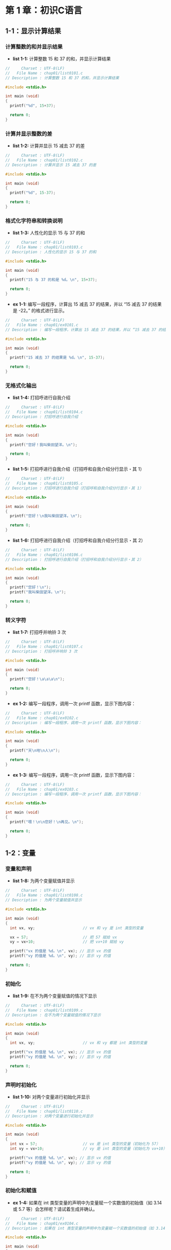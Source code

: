 * 第 1 章：初识C语言
** 1-1：显示计算结果
*** 计算整数的和并显示结果
+ *list 1-1:* 计算整数 15 和 37 的和，并显示计算结果
  #+attr_html: :width 234px
  [[file:images/10101.png]]
#+begin_src C
//     Charset : UTF-8(LF)
//   File Name : chap01/list0101.c
// Description : 计算整数 15 和 37 的和，并显示计算结果

#include <stdio.h>

int main (void)
{
  printf("%d", 15+37);

  return 0;
}
#+end_src
*** 计算并显示整数的差
+ *list 1-2:* 计算并显示 15 减去 37 的差
  #+attr_html: :width 234px
  [[file:images/10102.png]]
#+begin_src C
//     Charset : UTF-8(LF)
//   File Name : chap01/list0102.c
// Description : 计算并显示 15 减去 37 的差

#include <stdio.h>

int main (void)
{
  printf("%d", 15-37);

  return 0;
}
#+end_src
*** 格式化字符串和转换说明
+ *list 1-3:* 人性化的显示 15 与 37 的和
  #+attr_html: :width 238px
  [[file:images/10103.png]]
#+begin_src C
//     Charset : UTF-8(LF)
//   File Name : chap01/list0103.c
// Description : 人性化的显示 15 与 37 的和

#include <stdio.h>

int main (void)
{
  printf("15 与 37 的和是 %d。\n", 15+37);

  return 0;
}
#+end_src
+ *ex 1-1:* 编写一段程序，计算出 15 减去 37 的结果，并以 “15 减去 37 的结果是 -22。” 的格式进行显示。
  #+attr_html: :width 238px
  [[file:images/10104.png]]
#+begin_src C
//     Charset : UTF-8(LF)
//   File Name : chap01/ex0101.c
// Description : 编写一段程序，计算出 15 减去 37 的结果，并以 “15 减去 37 的结果是 -22。” 的格式进行显示。

#include <stdio.h>

int main (void)
{
  printf("15 减去 37 的结果是 %d。\n", 15-37);

  return 0;
}
#+end_src
*** 无格式化输出
+ *list 1-4:* 打招呼进行自我介绍
  #+attr_html: :width 238px
  [[file:images/10105.png]]
#+begin_src C
//     Charset : UTF-8(LF)
//   File Name : chap01/list0104.c
// Description : 打招呼进行自我介绍

#include <stdio.h>

int main (void)
{
  printf("您好！我叫柴田望洋。\n");

  return 0;
}
#+end_src
+ *list 1-5:* 打招呼进行自我介绍（打招呼和自我介绍分行显示・其 1）
  #+attr_html: :width 238px
  [[file:images/10106.png]]
#+begin_src C
//     Charset : UTF-8(LF)
//   File Name : chap01/list0105.c
// Description : 打招呼进行自我介绍（打招呼和自我介绍分行显示・其 1）

#include <stdio.h>

int main (void)
{
  printf("您好！\n我叫柴田望洋。\n");

  return 0;
}
#+end_src
+ *list 1-6:* 打招呼进行自我介绍（打招呼和自我介绍分行显示・其 2）
  #+attr_html: :width 238px
  [[file:images/10106.png]]
#+begin_src C
//     Charset : UTF-8(LF)
//   File Name : chap01/list0106.c
// Description : 打招呼进行自我介绍（打招呼和自我介绍分行显示・其 2）

#include <stdio.h>

int main (void)
{
  printf("您好！\n");
  printf("我叫柴田望洋。\n");

  return 0;
}
#+end_src
*** 转义字符
+ *list 1-7:* 打招呼并响铃 3 次
  #+attr_html: :width 238px
  [[file:images/10107.png]]
#+begin_src C
//     Charset : UTF-8(LF)
//   File Name : chap01/list0107.c
// Description : 打招呼并响铃 3 次

#include <stdio.h>

int main (void)
{
  printf("您好！\a\a\a\n");

  return 0;
}
#+end_src
+ *ex 1-2:* 编写一段程序，调用一次 printf 函数，显示下图内容：
  #+attr_html: :width 238px
  [[file:images/10108.png]]
#+begin_src C
//     Charset : UTF-8(LF)
//   File Name : chap01/ex0102.c
// Description : 编写一段程序，调用一次 printf 函数，显示下图内容：

#include <stdio.h>

int main (void)
{
  printf("天\n地\n人\n");

  return 0;
}
#+end_src
+ *ex 1-3:* 编写一段程序，调用一次 printf 函数，显示下图内容：
  #+attr_html: :width 238px
  [[file:images/10109.png]]
#+begin_src C
//     Charset : UTF-8(LF)
//   File Name : chap01/ex0103.c
// Description : 编写一段程序，调用一次 printf 函数，显示下图内容：

#include <stdio.h>

int main (void)
{
  printf("喂！\n\n您好！\n再见。\n");

  return 0;
}
#+end_src
** 1-2：变量
*** 变量和声明
+ *list 1-8:* 为两个变量赋值并显示
  #+attr_html: :width 238px
  [[file:images/10110.png]]
#+begin_src C
//     Charset : UTF-8(LF)
//   File Name : chap01/list0108.c
// Description : 为两个变量赋值并显示

#include <stdio.h>

int main (void)
{
  int vx, vy;                     // vx 和 vy 是 int 类型的变量

  vx = 57;                        // 把 57 赋给 vx
  vy = vx+10;                     // 把 vx+10 赋给 vy

  printf("vx 的值是 %d。\n", vx); // 显示 vx 的值
  printf("vy 的值是 %d。\n", vy); // 显示 vy 的值

  return 0;
}
#+end_src
*** 初始化
+ *list 1-9:* 在不为两个变量赋值的情况下显示
  #+attr_html: :width 238px
  [[file:images/10111.png]]
#+begin_src C
//     Charset : UTF-8(LF)
//   File Name : chap01/list0109.c
// Description : 在不为两个变量赋值的情况下显示

#include <stdio.h>

int main (void)
{
  int vx, vy;                     // vx 和 vy 都是 int 类型的变量

  printf("vx 的值是 %d。\n", vx); // 显示 vx 的值
  printf("vy 的值是 %d。\n", vy); // 显示 vy 的值

  return 0;
}
#+end_src
*** 声明时初始化
+ *list 1-10:* 对两个变量进行初始化并显示
  #+attr_html: :width 238px
  [[file:images/10112.png]]
#+begin_src C
//     Charset : UTF-8(LF)
//   File Name : chap01/list0110.c
// Description : 对两个变量进行初始化并显示

#include <stdio.h>

int main (void)
{
  int vx = 57;                    // vx 是 int 类型的变量（初始化为 57）
  int vy = vx+10;                 // vy 是 int 类型的变量（初始化为 vx+10）

  printf("vx 的值是 %d。\n", vx); // 显示 vx 的值
  printf("vy 的值是 %d。\n", vy); // 显示 vy 的值

  return 0;
}
#+end_src
*** 初始化和赋值
+ *ex 1-4:* 如果在 int 类型变量的声明中为变量赋一个实数值的初始值（如 3.14 或 5.7 等）会怎样呢？请试着生成并确认。
  #+attr_html: :width 238px
  [[file:images/10113.png]]
#+begin_src C
//     Charset : UTF-8(LF)
//   File Name : chap01/ex0104.c
// Description : 如果在 int 类型变量的声明中为变量赋一个实数值的初始值（如 3.14 或 5.7 等）会怎样呢？请试着生成并确认。

#include <stdio.h>

int main (void)
{
  int vx = 3.14;                  // vx 是 int 类型的变量（初始化为实数 3.14）
  int vy = 5.7;                   // vy 是 int 类型的变量（初始化为实数 5.7）

  printf("vx 的值是 %d。\n", vx); // 显示 vx 的值
  printf("vy 的值是 %d。\n", vy); // 显示 vy 的值

  return 0;
}

// 编译会报两个 warning
// 输出的值：vx 为 3，vy 为 5
#+end_src
** 1-3：输入和显示
*** 通过键盘进行输入
+ *list 1-11:* 显示并确认输入的整数值
  #+attr_html: :width 238px
  [[file:images/10114.png]]
#+begin_src C
//     Charset : UTF-8(LF)
//   File Name : chap01/list0111.c
// Description : 显示并确认输入的整数值

#include <stdio.h>

int main (void)
{
  int no;

  printf("请输入一个整数：");
  scanf("%d", &no);             // 读取整数值

  printf("您输入的是 %d。\n", no);

  return 0;
}
#+end_src
*** 乘法运算
+ *list 1-12:* 读取一个整数并显示其 5 倍数的值
  #+attr_html: :width 238px
  [[file:images/10115.png]]
#+begin_src C
//     Charset : UTF-8(LF)
//   File Name : chap01/list0112.c
// Description : 读取一个整数并显示其 5 倍数的值

#include <stdio.h>

int main (void)
{
  int no;

  printf("请输入一个整数：");
  scanf("%d", &no);             // 读取整数值

  printf("%d 的 5 倍数是 %d。\n", no, 5*no);

  return 0;
}
#+end_src
+ *ex 1-5:* 编写一段程序，像下图那样读取一个整数并显示该整数加上 12 之后的结果。
  #+attr_html: :width 238px
  [[file:images/10116.png]]
#+begin_src C
//     Charset : UTF-8(LF)
//   File Name : chap01/ex0105.c
// Description : 编写一段程序，像下图那样读取一个整数并显示该整数加上 12 之后的结果。

#include <stdio.h>

int main (void)
{
  int vx;

  printf("请输入一个整数：");
  scanf("%d", &vx);

  printf("该整数加上 12 的结果是 %d。\n", vx+12);

  return 0;
}
#+end_src
+ *ex 1-6:* 编写一段程序，像下图那样读取一个整数并显示该整数减去 6 之后的结果。
  #+attr_html: :width 238px
  [[file:images/10117.png]]
#+begin_src C
//     Charset : UTF-8(LF)
//   File Name : chap01/ex0106.c
// Description : 编写一段程序，像下图那样读取一个整数并显示该整数减去 6 之后的结果。

#include <stdio.h>

int main (void)
{
  int vx;

  printf("请输入一个整数：");
  scanf("%d", &vx);

  printf("该整数减去 6 的结果是 %d。\n", vx-6);

  return 0;
}
#+end_src
*** 输出函数 puts
+ *list 1-13:* 显示出读取到的两个整数的和
  #+attr_html: :width 238px
  [[file:images/10118.png]]
#+begin_src C
//     Charset : UTF-8(LF)
//   File Name : chap01/list0113.c
// Description : 显示出读取到的两个整数的和

#include <stdio.h>

int main (void)
{
  int n1, n2;

  puts("请输入两个整数：");
  printf("整数 1：");  scanf("%d", &n1);
  printf("整数 2：");  scanf("%d", &n2);

  printf("它们的和是 %d。\n", n1+n2); // 显示和

  return 0;
}
#+end_src
+ *list 1-14:* 显示出读取到的两个整数的和（使用变量）
  #+attr_html: :width 238px
  [[file:images/10119.png]]
#+begin_src C
//     Charset : UTF-8(LF)
//   File Name : chap01/list0114.c
// Description : 显示出读取到的两个整数的和（使用变量）

#include <stdio.h>

int main (void)
{
  int n1, n2;
  int wa;                          // 和

  puts("请输入两个整数：");
  printf("整数 1：");  scanf("%d", &n1);
  printf("整数 2：");  scanf("%d", &n2);

  wa = n1+n2;                      // 把 n1 与 n2 的和赋给变量 wa

  printf("它们的和是 %d。\n", wa); // 显示和

  return 0;
}
#+end_src
+ *ex 1-7:* 编写一段程序，使其显示 “天” “地” “人”，如下图。注意用 puts 函数而非 printf 函数来进行显示。
  #+attr_html: :width 238px
  [[file:images/10120.png]]
#+begin_src C
//     Charset : UTF-8(LF)
//   File Name : chap01/ex0107.c
// Description : 编写一段程序，使其显示 “天” “地” “人”，如下图。注意用 puts 函数而非 printf 函数来进行显示。

#include <stdio.h>

int main (void)
{
  puts("天");
  puts("地");
  puts("人");

  return 0;
}
#+end_src
+ *ex 1-8:* 编写一段程序，像下图这样显示读取到的两个整数的乘积。
  #+attr_html: :width 238px
  [[file:images/10121.png]]
#+begin_src C
//     Charset : UTF-8(LF)
//   File Name : chap01/ex0108.c
// Description : 编写一段程序，像下图这样显示读取到的两个整数的乘积。

#include <stdio.h>

int main (void)
{
  int vx, vy;

  puts("请输入两个整数：");
  printf("整数 1：");  scanf("%d", &vx);
  printf("整数 2：");  scanf("%d", &vy);

  printf("它们的乘积是 %d。\n", vx*vy);

  return 0;
}
#+end_src
+ *ex 1-9:* 编写一段程序，像下图这样显示读取到的三个整数的和。
  #+attr_html: :width 238px
  [[file:images/10122.png]]
#+begin_src C
//     Charset : UTF-8(LF)
//   File Name : chap01/ex0109.c
// Description : 编写一段程序，像下图这样显示读取到的三个整数的和。

#include <stdio.h>

int main (void)
{
  int vx, vy, vz;

  puts("请输入三个整数：");
  printf("整数 1：");  scanf("%d", &vx);
  printf("整数 2：");  scanf("%d", &vy);
  printf("整数 3：");  scanf("%d", &vz);

  printf("它们的和是 %d。\n", vx+vy+vz);

  return 0;
}
#+end_src
** 总结
+ *总结：* 求长方形的面积
  #+attr_html: :width 238px
  [[file:images/10123.png]]
#+begin_src C
//     Charset : UTF-8(LF)
//   File Name : chap01/summary.c
// Description : 求长方形的面积

#include <stdio.h>

int main (void)
{
  int width;                   // 长方形的长  <----v
  int height;                  // 长方形的宽  <----^---- 变量声明

  puts("求长方形的面积：");    // <--------------------- 显示后换行

  printf("长：");              // <--------------------- 显示后不换行
  scanf("%d", &width);
  //      ^--------------------------------------------- 读取十进制整数
  printf("宽：");
  scanf("%d", &height);
  //          ^----------------------------------------- 注意不要忘记 & 符号
  printf("面积是 %d。\a\n", width * height);
  //                  ^           ^--------------------- 进行乘法运算
  //                  ^--------------------------------- \a 和 \n 分别是表示响铃和换行的转义字符

  return 0;
}
#+end_src
* 第 2 章：运算和数据类型
** 2-1：运算
*** 运算符和操作数
+ *list 2-1:* 读取两个整数的值，然后显示出它们的和、差、积、商和余数
  #+attr_html: :width 238px
  [[file:images/10201.png]]
#+begin_src C
//     Charset : UTF-8(LF)
//   File Name : chap02/list0201.c
// Description : 读取两个整数的值，然后显示出它们的和、差、积、商和余数

#include <stdio.h>

int main (void)
{
  int vx, vy;

  puts("请输入两个整数：");
  printf("整数 vx：");  scanf("%d", &vx);
  printf("整数 vy：");  scanf("%d", &vy);

  printf("vx + vy = %d\n", vx + vy);
  printf("vx - vy = %d\n", vx - vy);
  printf("vx * vy = %d\n", vx * vy);
  printf("vx / vy = %d\n", vx / vy);
  printf("vx %% vy = %d\n", vx % vy);
  //         ^---------------------- 格式化字符串内如果连续有两个 % 符号，则输出只显示一个。而 puts() 函数会输出两个 %
  return 0;
}
#+end_src
*** 获取整数的最后一位数字
+ *list 2-2:* 显示读取的整数的最后一位数字
  #+attr_html: :width 238px
  [[file:images/10202.png]]
#+begin_src C
//     Charset : UTF-8(LF)
//   File Name : chap02/0202.c
// Description : 显示读取的整数的最后一位数字

#include <stdio.h>

int main (void)
{
  int no;

  printf("请输入一个整数：");
  scanf("%d", &no);             // 读取整数的值

  printf("最后一位是 %d。\n", no % 10);

  return 0;
}
#+end_src
*** 多个转换说明
+ *list 2-3:* 读取两个整数，显示它们的商和余数
  #+attr_html: :width 238px
  [[file:images/10203.png]]
#+begin_src C
//     Charset : UTF-8(LF)
//   File Name : chap02/0203.c
// Description : 读取两个整数，显示它们的商和余数

#include <stdio.h>

int main (void)
{
  int a, b;

  puts("请输入两个整数：");
  printf("整数 a：");  scanf("%d", &a);
  printf("整数 b：");  scanf("%d", &b);

  printf("a 除以 b 得 %d 余 %d。\n", a/b, a%b);

  return 0;
}
#+end_src
+ *ex 2-1:* 编写一段程序，像下图那样读取两个整数，然后显示出前者是后者的百分之几。
  #+attr_html: :width 238px
  [[file:images/10204.png]]
#+begin_src C
//     Charset : UTF-8(LF)
//   File Name : chap02/ex0201.c
// Description : 编写一段程序，像下图那样读取两个整数，然后显示出前者是后者的百分之几。

#include <stdio.h>

int main (void)
{
  int x, y;

  puts("请输入两个整数：");
  printf("整数 x：");  scanf("%d", &x);
  printf("整数 y：");  scanf("%d", &y);

  printf("x 的值是 y 的 %d%%。\n", x*100/y);

  return 0;
}
#+end_src
+ *ex 2-2:* 编写一段程序，像下图那样读取两个整数，然后输出它们的和以及积。
  #+attr_html: :width 238px
  [[file:images/10205.png]]
#+begin_src C
//     Charset : UTF-8(LF)
//   File Name : chap02/ex0202.c
// Description : 编写一段程序，像下图那样读取两个整数，然后输出它们的和以及积。

#include <stdio.h>

int main (void)
{
  int a, b;

  puts("请输入两个整数：");
  printf("整数 a：");  scanf("%d", &a);
  printf("整数 b：");  scanf("%d", &b);

  printf("它们的和是 %d，积是 %d。\n", a+b, a*b);

  return 0;
}
#+end_src
*** 单目运算符
+ *list 2-4:* 对读取的整数值得进行符号取反操作，并输出结果
  #+attr_html: :width 238px
  [[file:images/10206.png]]
#+begin_src C
//     Charset : UTF-8(LF)
//   File Name : chap02/list0204.c
// Description : 对读取的整数值得进行符号取反操作，并输出结果

#include <stdio.h>

int main (void)
{
  int num;

  printf("请输入一个整数：");
  scanf("%d", &num);                         // 读取整数值

  printf("符号取反之后的值是 %d。\n", -num); // 单目运算符 -

  return 0;
}
#+end_src
** 2-2：数据类型
*** 求平均值
+ *list 2-5:* 读取两个整数，显示出它们的平均值
  #+attr_html: :width 238px
  [[file:images/10207.png]]
#+begin_src C
//     Charset : UTF-8(LF)
//   File Name : chap02/list0205.c
// Description : 读取两个整数，显示出它们的平均值

#include <stdio.h>

int main (void)
{
  int a, b;

  puts("请输入两个整数：");
  printf("整数 a：");  scanf("%d", &a);
  printf("整数 b：");  scanf("%d", &b);

  printf("它们的平均值是 %d。\n", (a+b)/2);

  return 0;
}
#+end_src
*** 数据类型
+ *list 2-6:* 整数和浮点数
  #+attr_html: :width 238px
  [[file:images/10208.png]]
#+begin_src C
//     Charset : UTF-8(LF)
//   File Name : chap02/list0206.c
// Description : 整数和浮点数

#include <stdio.h>

int main (void)
{
  int    n;                     // 整数
  double x;                     // 浮点数

  n = 9.99;                     // 编译会报 warning
  x = 9.99;

  printf("int    型变量 n 的值：%d\n", n);   // 9
  printf("              n / 2 ：%d\n", n/2); // 9 / 2

  printf("double 型变量 x 的值：%f\n", x);   // 9.99
  printf("              x / 2 ：%f\n", x/2); // 9.99 / 2
  //                             ^------------- double 类型的显示使用 %f，而非 %d。
  return 0;
}
#+end_src
*** double 类型的运算
+ *list 2-7:* 读取两个实数，用实数显示出它们的和、差、积、商
  #+attr_html: :width 238px
  [[file:images/10209.png]]
#+begin_src C
//     Charset : UTF-8(LF)
//   File Name : chap02/list0207.c
// Description : 读取两个实数，用实数显示出它们的和、差、积、商

#include <stdio.h>

int main (void)
{
  double vx, vy;                // 浮点数

  puts("请输入两个实数：");
  printf("实数 vx：");  scanf("%lf", &vx);
  printf("实数 vy：");  scanf("%lf", &vy);
  //                            ^--- 小写字母 l
  printf("vx + vy = %f\n", vx + vy);
  printf("vx - vy = %f\n", vx - vy);
  printf("vx * vy = %f\n", vx * vy);
  printf("vx / vy = %f\n", vx / vy);

  return 0;
}
#+end_src
+ *ex 2-3:* 编写一段程序，像下图那样显示出读取的实数的值。
  #+attr_html: :width 238px
  [[file:images/10210.png]]
#+begin_src C
//     Charset : UTF-8(LF)
//   File Name : chap02/ex0203.c
// Description : 编写一段程序，像下图那样显示出读取的实数的值。

#include <stdio.h>

int main (void)
{
  double vd;

  printf("请输入一个实数：");
  scanf("%lf,", &vd);

  printf("你输入的是 %f\n", vd);

  return 0;
}
#+end_src
*** 数据类型和运算
+ *list 2-8:* 验证数据类型和运算
  #+attr_html: :width 238px
  [[file:images/10211.png]]
#+begin_src C
//     Charset : UTF-8(LF)
//   File Name : chap02/list0208.c
// Description : 验证数据类型和运算

#include <stdio.h>

int main (void)
{
  int    n1, n2, n3, n4; // 整数
  double d1, d2, d3, d4; // 浮点型

  n1 = 5    / 2;         // n1  <---  2
  n2 = 5.0  / 2.0;       // n2  <---  2.5 （赋值时舍弃小数点以后的部分）
  n3 = 5.0  / 2;         // n2  <---  2.5 （赋值时舍弃小数点以后的部分）
  n4 = 5    / 2.0;       // n2  <---  2.5 （赋值时舍弃小数点以后的部分）

  d1 = 5    / 2;         // d1  <---  2
  d2 = 5.0  / 2.0;       // d2  <---  2.5
  d3 = 5.0  / 2;         // d3  <---  2.5
  d4 = 5    / 2.0;       // d4  <---  2.5

  printf("n1 = %d\n", n1);
  printf("n2 = %d\n", n2);
  printf("n3 = %d\n", n3);
  printf("n4 = %d\n\n", n4);
  //                ^--------------- 输出空行
  printf("d1 = %f\n", d1);
  printf("d2 = %f\n", d2);
  printf("d3 = %f\n", d3);
  printf("d4 = %f\n", d4);

  return 0;
}
#+end_src
+ *ex 2-4:* 编写程序对整型常量、浮点型常量、int 型变量和 double 型变量进行乘除等各种运算
#+begin_src C
//     Charset : UTF-8(LF)
//   File Name : chap02/ex0204.c
// Description : 编写程序对整型常量、浮点型常量、int 型变量和 double 型变量进行乘除等各种算运

// 同 chap02/list0208.c
#+end_src
*** 类型转换
+ *list 2-9:* 读取两个整数并用浮点数显示出它们的平均值（自动类型转换）
  #+attr_html: :width 238px
  [[file:images/10212.png]]
#+begin_src C
//     Charset : UTF-8(LF)
//   File Name : chap02/list0209.c
// Description : 读取两个整数并用浮点数显示出它们的平均值（自动类型转换）

#include <stdio.h>

int main (void)
{
  int a, b;

  puts("请输入两个整数：");
  printf("整数 a：");  scanf("%d", &a);
  printf("整数 b：");  scanf("%d", &b);

  printf("它们的平均值是 %f\n", (a+b)/2.0); // 自动类型转换

  return 0;
}
#+end_src
+ *list 2-10:* 读取两个整数并用浮点数显示出它们的平均值（显式类型转换）
  #+attr_html: :width 238px
  [[file:images/10213.png]]
#+begin_src C
//     Charset : UTF-8(LF)
//   File Name : chap02/list0210.c
// Description : 读取两个整数并用浮点数显示出它们的平均值（显式类型转换）

#include <stdio.h>

int main (void)
{
  int a, b;

  puts("请输入两个整数：");
  printf("整数 a：");  scanf("%d", &a);
  printf("整数 b：");  scanf("%d", &b);

  printf("它们的平均值是 %f\n", (double)(a+b)/2); // 显式类型转换

  return 0;
}
#+end_src
+ *ex 2-5:* 编写一段程序，像下图那样读取两个整数的值，计算出前者是后者的百分之几，并用实数输出结果。
  #+attr_html: :width 238px
  [[file:images/10214.png]]
#+begin_src C
//     Charset : UTF-8(LF)
//   File Name : chap02/ex0205.c
// Description : 编写一段程序，像下图那样读取两个整数的值，计算出前者是后者的百分之几，并用实数输出结果。

#include <stdio.h>

int main (void)
{
  int a, b;

  puts("请输入两个整数：");
  printf("整数 a：");  scanf("%d", &a);
  printf("整数 b：");  scanf("%d", &b);

  printf("a 是 b 的 %f%%\n", (double)a*100/b);

  return 0;
}
#+end_src
*** 转换说明
+ *list 2-11:* 读取三个整数，并显示出它们的合计值和平均值
  #+attr_html: :width 238px
  [[file:images/10215.png]]
#+begin_src C
//     Charset : UTF-8(LF)
//   File Name : chap02/list0211.c
// Description : 读取三个整数，并显示出它们的合计值和平均值

#include <stdio.h>

int main (void)
{
  int    a, b, c;
  int    sum;                   // 合计值
  double ave;                   // 平均值

  puts("请输入三个整数：");
  printf("整数 a：");  scanf("%d", &a);
  printf("整数 b：");  scanf("%d", &b);
  printf("整数 c：");  scanf("%d", &c);

  sum = a+b+c;
  ave = (double)(a+b+c)/3;               // 显式类型转换

  printf("它们的合计值是 %5d\n", sum);   // 输出 99999 样式
  printf("它们的平均值是 %5.1f\n", ave); // 输出 999.9 样式

  return 0;
}
#+end_src
+ *list 2-12:* 格式化整数和浮点数并显示
  #+attr_html: :width 238px
  [[file:images/10216.png]]
#+begin_src C
//     Charset : UTF-8(LF)
//   File Name : chap02/list0212.c
// Description : 格式化整数和浮点数并显示

#include <stdio.h>

int main (void)
{
  printf("[%d]\n",     123);     // [123]
  printf("[%.4d]\n",   123);     // [0123]
  printf("[%4d]\n",    123);     // [ 123]
  printf("[%04d]\n",   123);     // [0123]
  printf("[%-4d]\n\n", 123);     // [123 ]

  printf("[%d]\n",     12345);   // [12345]
  printf("[%.3d]\n",   12345);   // [12345]
  printf("[%3d]\n",    12345);   // [12345]
  printf("[%03d]\n",   12345);   // [12345]
  printf("[%-3d]\n\n", 12345);   // [12345]

  printf("[%f]\n",      123.13); // [123.130000]
  printf("[%.1f]\n",    123.13); // [123.1]
  printf("[%6.1f]\n\n", 123.13); // [ 123.1]

  printf("[%f]\n",    123.13);   // [123.130000]
  printf("[%.1f]\n",  123.13);   // [123.1]
  printf("[%4.1f]\n", 123.13);   // [123.1]

  return 0;
}
#+end_src
+ *ex 2-6:* 编写一段程序，像下图那样读取表示身高的整数值，显示出标准体重的实数值。
  标准体重根据公式 (身高-100)x0.9 进行计算，所得的结果保留一位小数。
  #+attr_html: :width 238px
  [[file:images/10217.png]]
#+begin_src C
//     Charset : UTF-8(LF)
//   File Name : chap02/ex0206.c
// Description : 编写一段程序，像下图那样读取表示身高的整数值，显示出标准体重的实数值。
//               标准体重根据公式 (身高-100)x0.9 进行计算，所得的结果保留一位小数。

#include <stdio.h>

int main (void)
{
  double height;                // 身高
  double weight;                // 体重

  printf("请输入您的身高（厘米）：");
  scanf("%lf", &height);

  weight = (height - 100) * 0.9;

  printf("您的标准体重是 %.1f 公斤。\n", weight);

  return 0;
}
#+end_src
** 总结
+ *总结：*
  #+attr_html: :width 238px
  [[file:images/10218.png]]
#+begin_src C
//     Charset : UTF-8(LF)
//   File Name : chap02/summary.c
// Description : 第 2 章总结

#include <stdio.h>

int main (void)
{
  int a;                        // ---v
  int b;                        // ---^-- int 表示整数

  double r;                     // 半径
  // ^---------------------------- double 表示浮点数（实数）

  printf("整数 a 和 b 的值：");
  scanf("%d%d", &a, &b);          // 输入时使用空格分割多个参数

  printf("a + b = %d\n", a + b);  // 加法运算，双目 + 运算符
  printf("a - b = %d\n", a - b);  // 减法运算，双目 - 运算符
  printf("a * b = %d\n", a * b);  // 乘法运算，双目 * 运算符
  printf("a / b = %d\n", a / b);  // 商：/ 运算符
  printf("a %% b = %d\n", a % b); // 余数：% 运算符

  printf("(a + b)/2 = %d\n", (a + b)/2);        // int/int 的结果是 int
  printf("平均值 = %f\n\n", (double)(a + b)/2); // double/int 的结果是 double
  //                ^-- 小写的 f  ^--- 类型转换表达式
  printf("半径：");
  scanf("%lf", &r);
  //      ^----- 小写的 l 和 f
  printf("半径为 %.3f 的圆的面积是 %.3f。\n", r, 3.14*r*r);
  //                                 ^----- 小数点后显示 3 位

  return 0;
}
#+end_src
* 第 3 章：分支结构程序
** 3-1：if 语句
*** if 语句・其 1
+ *list 3-1:* 输入的整数能被 5 整除吗
  #+attr_html: :width 238px
  [[file:images/10301.png]]
#+begin_src C
//     Charset : UTF-8(LF)
//   File Name : chap03/list0301.c
// Description : 输入的整数能被 5 整除吗

#include <stdio.h>

int main (void)
{
  int no;

  printf("请输入一个整数：");
  scanf("%d",&no);

  if (no % 5)
    puts("输入的整数不能被 5 整除。"); // no 不能被 5 整除时执行

  return 0;
}
#+end_src
*** 奇数的判定
+ *list 3-2:* 输入的整数是奇数吗
  #+attr_html: :width 238px
  [[file:images/10302.png]]
#+begin_src C
//     Charset : UTF-8(LF)
//   File Name : chap03/list0302.c
// Description : 输入的整数是奇数吗

#include <stdio.h>

int main (void)
{
  int no;
  printf("请输入一个整数：");
  scanf("%d", &no);

  if (no % 2)
    puts("输入的整数是奇数。");

  return 0;
}
#+end_src
*** if 语句・其 2
+ *list 3-3:* 输入的整数能被 5 整除吗
  #+attr_html: :width 238px
  [[file:images/10303.png]]
#+begin_src C
//     Charset : UTF-8(LF)
//   File Name : chap03/list0303.c
// Description : 输入的整数能被 5 整除吗

#include <stdio.h>

int main (void)
{
  int no;

  printf("请输入一个整数：");
  scanf("%d", &no);

  if (no % 5)
    puts("该整数不能被 5 整除。"); // <--- no 不能被 5 整除时执行
  else
    puts("该整数能被 5 整除。");   //  <--- no 能被 5 整除时执行

  return 0;
}
#+end_src
*** 奇数・偶数的判断
+ *list 3-4:* 输入的整数是奇数还是偶数
  #+attr_html: :width 238px
  [[file:images/10304.png]]
#+begin_src C
//     Charset : UTF-8(LF)
//   File Name : chap03/list0304.c
// Description : 输入的整数是奇数还是偶数

#include <stdio.h>

int main (void)
{
  int no;

  printf("请输入一个整数：");
  scanf("%d", &no);

  if (no % 2)
    puts("该整数是奇数。");
  else
    puts("该整数是偶数。");

  return 0;
}
#+end_src
+ *ex 3-1:* 编写一段程序，像下图这样输入两个整数值，如果后者是前者的约数，则显示 “B 是 A 的约数”。
  如果不是，则显示 “B 不是 A 的约数”。
  #+attr_html: :width 238px
  [[file:images/10305.png]]
#+begin_src C
//     Charset : UTF-8(LF)
//   File Name : chap03/ex0301.c
// Description : 编写一段程序，像下图这样输入两个整数值，如果后者是前者的约数，则显示 “B 是 A 的约数”。
//               如果不是，则显示 “B 不是 A 的约数。”

#include <stdio.h>

int main (void)
{
  int a, b;

  puts("请输入两个整数：");
  printf("整数 A：");  scanf("%d", &a);
  printf("整数 B：");  scanf("%d", &b);

  if (a % b)
    puts("B 不是 A 的约数。");
  else
    puts("B 是 A 的约数。");

  return 0;
}
#+end_src
*** 非 0 的判断
+ *list 3-5:* 输入的整数值是否为 0
  #+attr_html: :width 238px
  [[file:images/10306.png]]
#+begin_src C
//     Charset : UTF-8(LF)
//   File Name : chap03/list0305.c
// Description : 输入的整数值是否为 0

#include <stdio.h>

int main (void)
{
  int num;

  printf("请输入一个整数：");
  scanf("%d", &num);

  if (num)
    puts("该整数不是 0。");
  else
    puts("该整数是 0。");

  return 0;
}
#+end_src
*** 相等运算符
+ *list 3-6:* 输入的两个整数相等吗
  #+attr_html: :width 238px
  [[file:images/10307.png]]
#+begin_src C
//     Charset : UTF-8(LF)
//   File Name : chap03/list0306.c
// Description : 输入的两个整数i相等吗

#include <stdio.h>

int main (void)
{
  int n1, n2;

  puts("请输入两个整数：");
  printf("整数 1：");  scanf("%d", &n1);
  printf("整数 2：");  scanf("%d", &n2);

  if (n1 == n2)
    puts("它们相等。");
  else
    puts("它们不相等。");

  return 0;
}
#+end_src
+ *list 3-7:* 输入的两个整数相等吗（其 2）
  #+attr_html: :width 238px
  [[file:images/10307.png]]
#+begin_src C
//     Charset : UTF-8(LF)
//   File Name : chap03/list0307.c
// Description : 输入的两个整数相等吗（其 2）

#include <stdio.h>

int main (void)
{
  int n1, n2;

  puts("请输入两个整数：");
  printf("整数 1：");  scanf("%d", &n1);
  printf("整数 2：");  scanf("%d", &n2);

  if (n1 != n2)
    puts("它们不相等。");
  else
    puts("它们相等。");

  return 0;
}
#+end_src
*** 余数的判断
+ *list 3-8:* 个位数是 5 吗
  #+attr_html: :width 238px
  [[file:images/10308.png]]
#+begin_src C
//     Charset : UTF-8(LF)
//   File Name : chap03/list0308.c
// Description : 个位数是 5 吗

#include <stdio.h>

int main (void)
{
  int num;

  printf("请输入一个整数：");
  scanf("%d", &num);

  if ((num%10) == 5)
    puts("该整数的个位数是 5。");
  else
    puts("该整数的个位数不是 5。");

  return 0;
}
#+end_src
*** 关系运算符
+ *list 3-9:* 判断输入的整数的符号
  #+attr_html: :width 238px
  [[file:images/10309.png]]
#+begin_src C
//     Charset : UTF-8(LF)
//   File Name : chap03/list0309.c
// Description : 判断输入的整数的符号

#include <stdio.h>

int main (void)
{
  int no;

  printf("请输入一个整数：");
  scanf("%d", &no);

  if (no == 0)
    puts("该整数为 0。");
  else if (no > 0)
    puts("该整数为正数。");
  else
    puts("该整数为负数。");

  return 0;
}
#+end_src
*** 嵌套的 if 语句
+ *ex 3-3:* 编写一段程序，像下图这样输入一个整数值，显示出它的绝对值。
  #+attr_html: :width 238px
  [[file:images/10310.png]]
#+begin_src C
//     Charset : UTF-8(LF)
//   File Name : chap03/ex0303.c
// Description : 编写一段程序，像下图这样输入一个整数值，显示出它的绝对值。

#include <stdio.h>

int main (void)
{
  int n;

  printf("请输入一个整数：");
  scanf("%d", &n);

  if (n > 0)
    printf("绝对值是 %d。\n", n);
  else
    printf("绝对值是 %d。\n", -n);

  return 0;
}
#+end_src
+ *ex 3-4:* 编写一段程序，像下图这样输入两个整数，如果两个数值相等，则显示 “A 和 B 相等。”。
  如果 A 大于 B，则显示 “A 大于 B。”。如果 A 小于 B，则显示 “A 小于 B。”。
  #+attr_html: :width 238px
  [[file:images/10311.png]]
#+begin_src C
//     Charset : UTF-8(LF)
//   File Name : chap03/ex0304.c
// Description : 编写一段程序，像下图这样输入两个整数，如果两个数值相等，则显示 “A 和 B 相等。”。
//               如果 A 大于 B，则显示 “A 大于 B。”。如果 A 小于 B，则显示 “A 小于 B。”。

#include <stdio.h>

int main (void)
{
  int a, b;

  puts("请输入两个整数：");
  printf("整数 A：");  scanf("%d", &a);
  printf("整数 B：");  scanf("%d", &b);

  if (a == b)
    puts("A 等于 B。");
  else if (a > b)
    puts("A 大于 B。");
  else
    puts("A 小于 B。");

  return 0;
}
#+end_src
+ *list 3-10:* 如果输入的整数值为正，则判断该值的奇偶性并显示
  #+attr_html: :width 238px
  [[file:images/10312.png]]
#+begin_src C
//     Charset : UTF-8(LF)
//   File Name : chap03/list0310.c
// Description : 如果输入的整数值为正，则判断该值的奇偶性并显示

#include <stdio.h>

int main (void)
{
  int no;

  printf("请输入一个整数：");
  scanf("%d", &no);

  if (no > 0)
    if (no%2 == 0)
      puts("该整数为偶数。");
    else
      puts("该整数为奇数。");
  else
    puts("您输入的不是正数。\a");
  //                         ^--- \a 是响铃
  return 0;
}
#+end_src
*** 判断
+ *ex 3-5:* 编写一段程序，确认相等运算符和关系运算符的运算结果是 1 和 0。
*** 计算较大值
+ *list 3-11:* 显示所输入的两个整数中较大的数
  #+attr_html: :width 238px
  [[file:images/10313.png]]
#+begin_src C
//     Charset : UTF-8(LF)
//   File Name : chap03/list0311.c
// Description : 显示所输入的两个整数中加大的数

#include <stdio.h>

int main (void)
{
  int n1, n2;

  puts("请输入两个整数：");
  printf("整数 1：");  scanf("%d", &n1);
  printf("整数 2：");  scanf("%d", &n2);

  if (n1 > n2)
    printf("较大的数是 %d。\n", n1);
  else
    printf("较大的数是 %d。\n", n2);

  return 0;
}
#+end_src
+ *list 3-12:* 显示所输入的两个整数中较大的数（其 2）
  #+attr_html: :width 238px
  [[file:images/10313.png]]
#+begin_src C
//     Charset : UTF-8(LF)
//   File Name : chap03/list0312.c
// Description : 显示所输入的两个整数中加大的数（其 2）

#include <stdio.h>

int main (void)
{
  int n1, n2, max;

  puts("请输入两个整数：");
  printf("整数 1：");  scanf("%d", &n1);
  printf("整数 2：");  scanf("%d", &n2);

  if (n1 > n2)
    max = n1;
  else
    max = n2;

  printf("较大的数是 %d。\n", max);

  return 0;
}
#+end_src
*** 计算三个数的最大值
+ *list 3-13:* 计算所输入的三个整数中的最大值并显示
  #+attr_html: :width 238px
  [[file:images/10314.png]]
#+begin_src C
//     Charset : UTF-8(LF)
//   File Name : chap03/list0313.c
// Description : 计算所输入的三个整数中的最大值并显示

#include <stdio.h>

int main (void)
{
  int n1, n2, n3, max;

  puts("请输入三个整数：");
  printf("整数 1：");  scanf("%d", &n1);
  printf("整数 2：");  scanf("%d", &n2);
  printf("整数 3：");  scanf("%d", &n3);

  max = n1;
  if (n2 > max) max = n2;
  if (n3 > max) max = n3;

  printf("最大值是 %d。\n", max);

  return 0;
}
#+end_src
*** 条件运算符
+ *list 3-14:* 显示输入的两个整数中较大数（其 3：条件运算符）
  #+attr_html: :width 238px
  [[file:images/10313.png]]
#+begin_src C
//     Charset : UTF-8(LF)
//   File Name : chap03/list0314.c
// Description : 显示输入的两个整数中较大数（其 3：条件运算符）

#include <stdio.h>

int main (void)
{
  int n1, n2, max;

  puts("请输入两个整数：");
  printf("整数 1：");  scanf("%d", &n1);
  printf("整数 2：");  scanf("%d", &n2);

  max = (n1>n2) ? n1:n2;        // 将较大的值赋给 max

  printf("较大的值是 %d。\n", max);

  return 0;
}
#+end_src
*** 差值计算
+ *list 3-15:* 计算输入的两个整数的差并显示（条件运算符）
  #+attr_html: :width 238px
  [[file:images/10315.png]]
#+begin_src C
//     Charset : UTF-8(LF)
//   File Name : chap03/list0315.c
// Description : 计算输入的两个整数的差并显示（条件运算符）

#include <stdio.h>

int main (void)
{
  int n1, n2;

  puts("请输入两个整数：");
  printf("整数 1：");  scanf("%d", &n1);
  printf("整数 2：");  scanf("%d", &n2);

  printf("它们的差是 %d。\n", (n1>n2) ? n1-n2 : n2-n1);

  return 0;
}
#+end_src
+ *ex 3-6:* 编写一段程序，计算出输入的三个整数中最小值并显示。（注意使用 if 语句）
  #+attr_html: :width 238px
  [[file:images/10316.png]]
#+begin_src C
//     Charset : UTF-8(LF)
//   File Name : chap03/ex0306.c
// Description : 编写一段程序，计算出输入的三个整数中最小值并显示。（注意使用 if 语句）

#include <stdio.h>

int main (void)
{
  int n1, n2, n3, min;

  puts("请输入三个整数：");
  printf("整数 1：");  scanf("%d", &n1);
  printf("整数 2：");  scanf("%d", &n2);
  printf("整数 3：");  scanf("%d", &n3);

  min = n1;

  if (n2 < min) min = n2;
  if (n3 < min) min = n3;

  printf("最小值是 %d。\n", min);

  return 0;
}
#+end_src
+ *ex 3-7:* 编写一段程序，计算出输入的四个整数中的最大值并显示。（注意使用 if 语句）
  #+attr_html: :width 238px
  [[file:images/10317.png]]
#+begin_src C
//     Charset : UTF-8(LF)
//   File Name : chap03/ex0307.c
// Description : 编写一段程序，计算出输入的四个整数中的最大值并显示。（注意使用 if 语句）

#include <stdio.h>

int main (void)
{
  int n1, n2, n3, n4, max;

  puts("请输入四个整数：");
  printf("整数 1：");  scanf("%d", &n1);
  printf("整数 2：");  scanf("%d", &n2);
  printf("整数 3：");  scanf("%d", &n3);
  printf("整数 4：");  scanf("%d", &n4);

  max = n1;

  if (n2 > max) max = n2;
  if (n3 > max) max = n3;
  if (n4 > max) max = n4;

  printf("最大值是 %d。\n", max);

  return 0;
}
#+end_src
+ *ex 3-8:* 使用 if 语句替换 list 3-15(chap03/list0315.c) 中的条件运算，实现同样的功能。
  #+attr_html: :width 238px
  [[file:images/10315.png]]
#+begin_src C
//     Charset : UTF-8(LF)
//   File Name : chap03/ex0308.c
// Description : 计算输入的两个整数的差并显示

#include <stdio.h>

int main (void)
{
  int n1, n2, nx;

  puts("请输入两个整数：");
  printf("整数 1：");  scanf("%d", &n1);
  printf("整数 2：");  scanf("%d", &n2);

  if (n1 > n2)
    nx = n1 - n2;
  else
    nx = n2 - n1;

  printf("它们的差是 %d。\n", nx);

  return 0;
}
#+end_src
+ *ex 3-9:* 使用条件运算符替换练习 3-6 的程序中的 if 语句，实现同样的功能。
  #+attr_html: :width 238px
  [[file:images/10316.png]]
#+begin_src C
//     Charset : UTF-8(LF)
//   File Name : chap03/ex0309.c
// Description : 编写一段程序，计算出输入的三个整数中最小值并显示。（注意使用条件运算符）

#include <stdio.h>

int main (void)
{
  int n1, n2, n3;

  puts("请输入三个整数：");
  printf("整数 1：");  scanf("%d", &n1);
  printf("整数 2：");  scanf("%d", &n2);
  printf("整数 3：");  scanf("%d", &n3);

  printf("最小值是 %d。\n", (n1<n2) ? ((n1<n3) ? n1 : n3) : ((n2<n3) ? n2 : n3));

  return 0;
}
#+end_src
*** 复合语句（程序块）
+ *list 3-16:* 计算所输入的两个整数中的较大数和较小数并显示
  #+attr_html: :width 238px
  [[file:images/10318.png]]
#+begin_src C
//     Charset : UTF-8(LF)
//   File Name : chap03/list0316.c
// Description : 计算所输入的两个整数中的较大数和较小数并显示

#include <stdio.h>

int main (void)
{
  int n1, n2, max, min;

  puts("请输入两个整数：");
  printf("整数 1：");  scanf("%d", &n1);
  printf("整数 2：");  scanf("%d", &n2);

  if (n1 > n2) {
    max = n1;                   // <--- 复合语句：在结构上被看作是单一的语句
    min = n2;
  } else {
    max = n2;                   // <--- 复合语句：在结构上被看作是单一的语句
    min = n1;
  }

  printf("较大的数是 %d。\n", max);
  printf("较小的数是 %d。\n", min);

  return 0;
}
#+end_src
*** 逻辑运算符
+ *list 3-17:* 显示所输入的月份所处的季节
  #+attr_html: :width 238px
  [[file:images/10319.png]]
#+begin_src C
//     Charset : UTF-8(LF)
//   File Name : chap03/list0317.c
// Description : 显示所输入的月份所处的季节

#include <stdio.h>

int main (void)
{
  int month;

  printf("请输入月份：");
  scanf("%d", &month);

  if (month>=3 && month<=5)
    printf("%d 月是春季。\n", month);
  else if (month>=6 && month<=8)
    printf("%d 月是夏季。\n", month);
  else if (month>=9 && month<=11)
    printf("%d 月是秋季。\n", month);
  else if (month==1 || month==2 || month==12)
    printf("%d  月是冬季。\n", month);
  else
    printf("%d 月不存在！！\a\n", month);

  return 0;
}
#+end_src
*** 短路求值
+ *ex 3-10:* 编写一段程序，像下图这样输入三个整数，如果三个数都相等，则显示 “三个值都相等”。
  如果其中任意两个值相等，则显示 “有两个值相等”。
  如果上述两种情况都不满足，则显示 “三个值各不相同”。
  #+attr_html: :width 238px
  [[file:images/10320.png]]
#+begin_src C
//     Charset : UTF-8(LF)
//   File Name : chap03/ex0310.c
// Description : 编写一段程序，像下图这样输入三个整数，如果三个数都相等，则显示 “三个值都相等”。
//               如果其中任意两个值相等，则显示 “有两个值相等”。
//               如果上述两种情况都不满足，则显示 “三个值各不相同”。

#include <stdio.h>

int main (void)
{
  int a, b, c;

  puts("请输入三个整数：");
  printf("整数 A：");  scanf("%d", &a);
  printf("整数 B：");  scanf("%d", &b);
  printf("整数 C：");  scanf("%d", &c);

  if (a==b && a==c)
    printf("三个值都相等。\n");
  else if (a==b || a==c || b==c )
    printf("有两个值相等。\n");
  else
    printf("三个值各不相同。\n");

  return 0;
}
#+end_src
+ *ex 3-11:* 编写一段程序，像下图这样输入两个整数，如果它们的差值小于等于 10，则显示 “它们的差小于等于 10”。
  否则，显示 “它们的差大于等于 11”。请使用逻辑或运算符。
  #+attr_html: :width 238px
  [[file:images/10321.png]]
#+begin_src C
//     Charset : UTF-8(LF)
//   File Name : chap03/ex0311.c
// Description : 编写一段程序，像下图这样输入两个整数，如果它们的差值小于等于 10，则显示 “它们的差小于等于 10”。
//               否则，显示 “它们的差大于等于 11”。请使用逻辑或运算符。

#include <stdio.h>

int main (void)
{
  int a, b, nx;

  puts("请输入两个整数：");
  printf("整数 A：");  scanf("%d", &a);
  printf("整数 B：");  scanf("%d", &b);

  if (a > b)
    nx = a - b;
  else
    nx = b - a;

  if (nx<10 || nx==10)
    puts("它们的差小于等于 10。");
  else
    puts("它们的差大于等于 11。");

  return 0;
}
#+end_src
** 3-2：switch 语句
*** switch 语句和 break 语句
+ *list 3-18:* 显示所输入的整数除以 3 的余数
  #+attr_html: :width 238px
  [[file:images/10322.png]]
#+begin_src C
//     Charset : UTF-8(LF)
//   File Name : chap03/list0318.c
// Description : 显示所输入的整数除以 3 的余数

#include <stdio.h>

int main (void)
{
  int no;

  printf("请输入一个整数：");
  scanf("%d", &no);

  if (no%3 == 0)
    puts("该数能被 3 整除。");
  else if (no%3 == 1)           // 再次执行已经执行过一次的除法
    puts("该数除以 3 的余数是 1。");
  else
    puts("该数除以 3 的余数是 2。");

  return 0;
}
#+end_src
+ *list 3-19:* 显示所输入的整数除以 3 的余数（switch 语句）
  #+attr_html: :width 238px
  [[file:images/10323.png]]
#+begin_src C
//     Charset : UTF-8(LF)
//   File Name : chap03/list0319.c
// Description : 显示所输入的整数除以 3 的余数（switch 语句）

#include <stdio.h>

int main (void)
{
  int no;

  printf("请输入一个整数：");
  scanf("%d", &no);

  switch (no % 3){
  case 0 : puts("该数能被 3 整除。");        break;
  case 1 : puts("该数除以 3 的余数是 1。");  break;
  case 2 : puts("该数除以 3 的余数是 2。");  break;
  } //^ ^--- 此处的空格可以省略
  //  ^------ 此处的空格不可省略（否则会被认为是 case2）

  return 0;
}
#+end_src
*** 复杂的 switch 语句
+ *list 3-20:* 确认 switch 语句动作的程序
  #+attr_html: :width 238px
  [[file:images/10324.png]]
#+begin_src C
//     Charset : UTF-8(LF)
//   File Name : chap03/list0320.c
// Description : 确认 switch 语句动作的程序

#include <stdio.h>

int main (void)
{
  int sw;

  printf("整数：");
  scanf("%d", &sw);

  switch (sw) {
  case 1  : puts("A"); puts("B");  break;
  case 2  : puts("C");                    // <--v
  case 5  : puts("D");             break; //    v
  case 6  :                               // <--^--- 注意没有 break 语句
  case 7  : puts("E");             break;
  default : puts("F");             break;
  }

  return 0;
}
#+end_src
*** 选择语句
+ *ex 3-12:* 对 list 3-4(chap03/list0304.c) 中的程序进行修改，不使用 if 语句，而是改用 switch 语句来实现。
  (输入的整数是奇数还是偶数)
  #+attr_html: :width 238px
  [[file:images/10304.png]]
#+begin_src C
//     Charset : UTF-8(LF)
//   File Name : chap03/ex0312.c
// Description : 输入的整数是奇数还是偶数（使用 switch 语句）

#include <stdio.h>

int main (void)
{
  int no;

  printf("请输入一个整数：");
  scanf("%d", &no);

  switch (no % 2) {
  case 0  : puts("该整数是偶数。"); break;
  default : puts("该整数是奇数。");
  }

  return 0;
}
#+end_src
+ *ex 3-13:* 对 list 3-17(chap03/list0317.c) 中的程序进行修改，不使用 if 语句，而是改用 switch 语句来实现。
  (显示所输入的月份所处的季节)
  #+attr_html: :width 238px
  [[file:images/10319.png]]
#+begin_src C
//     Charset : UTF-8(LF)
//   File Name : chap03/ex0313.c
// Description : 显示所输入的月份所处的季节（使用 switch 语句）

#include <stdio.h>

int main (void)
{
  int month;

  printf("请输入月份：");
  scanf("%d", &month);

  switch (month) {
  case 1  :
  case 2  :
  case 12 : printf("%d 月是冬季。\n", month); break;
  case 3  :
  case 4  :
  case 5  : printf("%d 月是春季。\n", month); break;
  case 6  :
  case 7  :
  case 8  : printf("%d 月是夏季。\n", month); break;
  case 9  :
  case 10 :
  case 11 : printf("%d 月是秋季。\n", month); break;
  default : printf("%d 月不存在。\n", month);
  }

  return 0;
}
#+end_src
** 总结
+ *总结 1：* 显示所输入的月份所处的季节
#+begin_src C
//     Charset : UTF-8(LF)
//   File Name : chap03/summary1
// Description : 显示所输入的月份所处的季节

#include <stdio.h>

int main (void)
{
  int month;                    // 月

  printf("请输入月份：");
  scanf("%d", &month);

  if (month<1 || month>12)
    printf("%d 月不存在！\a\n", month);
  else if (month<=2 || month==12)
    printf("%d 月是冬季。", month);
  else if (month >= 9)
    printf("%d 月是秋季。", month);
  else if (month >= 6)
    printf("%d 月是夏季。", month);
  else
    printf("%d 月是春季。", month);

  return 0;
}
#+end_src
+ *总结 2:* 显示数值对应的颜色
#+begin_src C
//     Charset : UTF-8(LF)
//   File Name : chap03/summary2.c
// Description : 显示数值对应的颜色

#include <stdio.h>

int main (void)
{
  int sw;

  printf("请输入一个整数：");
  scanf("%d", &sw);

  if (sw>=1 && sw<=3) {
    switch (sw) {
    case 1: printf("红色"); break;
    case 2: printf("蓝色"); break;
    case 3: printf("白色"); break;
    }
    printf("\n");
  }

  return 0;
}
#+end_src
+ *总结 3:* 显示所输入的两个整数中较大的数和较小的数
#+begin_src C
//     Charset : UTF-8(LF)
//   File Name : chap03/summary3.c
// Description : 显示所输入的两个整数中较大的数和较小的数

#include <stdio.h>

int main (void)
{
  int n1, n2;

  puts("请输入两个整数：");
  printf("整数 1：");  scanf("%d", &n1);
  printf("整数 2：");  scanf("%d", &n2);

  if (n1 > n2) {
    printf("较大的数是 %d。\n", n1);
    printf("它们的差是 %d。\n", n1-n2);
  } else {
    printf("较大的数是 %d。\n", n2);
    printf("它们的差是 %d。\n", n2-n1);
  }

  return 0;
}
#+end_src
* 第 4 章：程序的循环控制
** 4-1：do 语句
*** do 语句
+ *list 4-1:* 输入的整数是奇数还是偶数呢（按照自己的意愿进行循环操作）
  #+attr_html: :width 298px
  [[file:images/10401.png]]
#+begin_src C
//     Charset : UTF-8(LF)
//   File Name : chap04/list0401.c
// Description : 输入的整数是奇数还是偶数呢（按照自己的意愿进行循环操作）

#include <stdio.h>

int main (void)
{
  int retry;                    // 要继续吗

  do {
    int no;

    printf("请输入一个整数：");
    scanf("%d", &no);

    if (no % 2)
      puts("这个整数是奇数。");
    else
      puts("这个整数是偶数。"); // 和代码 chap03/list0304.c 一样

    printf("要重复一次吗？【Yes···0 / No···9】：");
    scanf("%d", &retry);
  } while (retry == 0);

  return 0;
}
#+end_src
*** 读取一定范围内的值
+ *list 4-2:* 根据读取的整数值显示所出的拳（只接收 0、1、2）
  #+attr_html: :width 378px
  [[file:images/10402.png]]
#+begin_src C
//     Charset : UTF-8(LF)
//   File Name : chap04/list0402.c
// Description : 根据读取的整数值显示所出的拳（只接收 0、1、2）

#include <stdio.h>

int main (void)
{
  int hand;                     // 出拳

  do {
    printf("请选择出什么拳【0···石头 / 1···剪刀 / 2···布】");
    scanf("%d", &hand);
  } while (hand<0 || hand>2);   // 或者 !(hand>=0 && hand<=2)
  // hand 的值为 0、1、2 中的一个
  printf("你选择了");
  switch (hand) {
  case 0: printf("石头。\n");  break;
  case 1: printf("剪刀。\n");  break;
  case 2: printf("布。\n");    break;
  }

  return 0;
}
#+end_src
*** 求多个整数的和及平均值
+ *list 4-3:* 不停地输入整数，显示其和及平均值
  #+attr_html: :width 270px
  [[file:images/10403.png]]
#+begin_src C
//     Charset : UTF-8(LF)
//   File Name : chap04/list0403.c
// Description : 不停地输入整数，显示其和及平均值

#include <stdio.h>

int main (void)
{
  int sum = 0;                  // 和
  int cnt = 0;                  // 整数个数
  int retry;                    // 是否继续

  do {
    int t;

    printf("请输入一个整数：");
    scanf("%d", &t);

    sum = sum + t;              // 将 sum 加 t 的结果赋值给 sum (sum 加 t)
    cnt = cnt + 1;              // 将 cnt 加 1 的结果赋值给 cnt (cnt 加 1)

    printf("是否继续？【Yes···0 / No···9】：");
    scanf("%d", &retry);
  } while (retry == 0);

  printf("和为 %d，平均值为 %.2f。\n", sum, (double)sum/cnt);
  //                         ^---小数部分显示两位  ^---类型转换表达式
  return 0;
}
#+end_src
+ *ex 4-1:* list 3-9(chap03/list0309.c) 是判断所输入的整数值的符号的程序，请将其改写为可以将输入显示这一过程循环任意次。
  (判断输入的整数的符号)
  #+attr_html: :width 330px
  [[file:images/10404.png]]
#+begin_src C
//     Charset : UTF-8(LF)
//   File Name : chap04/ex0401.c
// Description : list 3-9(chap03/list0309.c) 是判断所输入的整数值的符号的程序，
//               请将其改写为可以将输入显示这一过程循环任意次。
//               (判断输入的整数的符号)

#include <stdio.h>

int main (void)
{
  int retry;                    // 是否继续

  do {
    int n;

    printf("请输入一个整数：");
    scanf("%d", &n);

    if (n == 0)
      puts("该整数为 0。");
    else if (n > 0)
      puts("该整数为正数。");
    else
      puts("该整数为负数。");

    printf("是否继续进行判断？【Yes···0 / No···9】：");
    scanf("%d", &retry);
  } while (retry == 0);

  return 0;
}
#+end_src
+ *ex 4-2:* 编写一段程序，像下图这样读取两个整数的值，然后计算出它们之间所有整数的和。
  #+attr_html: :width 324px
  [[file:images/10405.png]]
#+begin_src C
//     Charset : UTF-8(LF)
//   File Name : chap04/ex0402.c
// Description : 编写一段程序，像下图这样读取两个整数的值，然后计算出它们之间所有整数的和。

#include <stdio.h>

int main (void)
{
  int a, b, min, max, sum=0;

  puts("请输入两个整数：");
  printf("整数 A：");  scanf("%d", &a);
  printf("整数 B：");  scanf("%d", &b);

  (a>b) ? ((min=b) && (max=a)) : ((min=a) && (max=b));

  printf("大于等于 %d 小于等于 %d 的所有整数的和是 ", min, max);

  do {
    sum = sum + min;
    min = min + 1;
  } while (min <= max);

  printf("%d。\n", sum);

  return 0;
}
#+end_src
*** 复合赋值运算符
+ *list 4-4:* 不停地输入整数，显示其和及平均值（其 2）（使用复合赋值运算符和后置递增运算符）
  #+attr_html: :width 260px
  [[file:images/10406.png]]
#+begin_src C
//     Charset : UTF-8(LF)
//   File Name : chap04/list0404.c
// Description : 不停地输入整数，显示其和及平均值（其 2）（使用复合赋值运算符和后置递增运算符）

#include <stdio.h>

int main (void)
{
  int sum = 0;                  // 和
  int cnt = 0;                  // 整数个数
  int retry;                    // 是否继续

  do {
    int t;

    printf("请输入一个整数：");
    scanf("%d", &t);

    sum += t;                   // sum 加 t
    cnt++;                      // cnt 的值递增

    printf("是否继续？<Yes···0 / No···9>：");
    scanf("%d", &retry);
  } while (retry == 0);

  printf("和为 %d，平均值为 %.2f。\n", sum, (double)sum/cnt);

  return 0;
}
#+end_src
** 4-2：while 语句
*** while 语句
+ *list 4-5:* 从输入的整数开始倒数到 0
  #+attr_html: :width 238px
  [[file:images/10407.png]]
#+begin_src C
//     Charset : UTF-8(LF)
//   File Name : chap04/list0405.c
// Description : 从输入的整数开始倒数到 0

#include <stdio.h>

int main (void)
{
  int no;

  printf("请输入一个整数：");
  scanf("%d", &no);

  while (no >= 0) {
    printf("%d ", no);          // 注意 %d 后面有个空格
    no--;                       // no 的值递减
  }
  printf("\n");                 // 换行

  return 0;
}
#+end_src
+ *ex 4-3:* 对 list 4-5(chap04/list0405.c) 中的程序进行修改，当输入的值为负数的时候不执行换行操作。
  #+attr_html: :width 238px
  [[file:images/10408.png]]
#+begin_src C
//     Charset : UTF-8(LF)
//   File Name : chap04/ex0403.c
// Description : 对 list 4-5(chap04/list0405.c) 中的程序进行修改，当输入的值为负数的时候不执行换行操作。

#include <stdio.h>

int main (void)
{
  int no, nx;

  printf("请输入一个整数：");
  scanf("%d", &no);

  nx = no;

  while (no >= 0) {
    printf("%d ", no);          // 注意 %d 后面有个空格
    no--;                       // no 的值递减
  }

  if (nx >= 0 )
    printf("\n");               // 换行

  return 0;
}
#+end_src
*** 用递减运算符简化程序代码
+ *list 4-6:* 从输入的整数开始倒数到 0 （其2）
  #+attr_html: :width 238px
  [[file:images/10409.png]]
#+begin_src C
//     Charset : UTF-8(LF)
//   File Name : chap04/list0406.c
// Description : 从输入的整数开始倒数到 0 （其2）

#include <stdio.h>

int main (void)
{
  int no;

  printf("请输入一个正整数：");
  scanf("%d", &no);

  while (no >= 0)
    printf("%d ", no--);         // no 的值在显示之后递减

  printf("\n");                 // 换行

  return 0;
}
#+end_src
+ *ex 4-4:* 对 list 4-6(chap04/list0406.c) 进行修改，使其：递减到 1 而非递减到 0，当输入的值小于 0 时，不进行换行。
  #+attr_html: :width 238px
  [[file:images/10410.png]]
#+begin_src C
//     Charset : UTF-8(LF)
//   File Name : chap04/ex0404.c
// Description : 对 list 4-6(chap04/list0406.c) 进行修改，使其：递减到 1 而非递减到 0，当输入的值小于 0 时，不进行换行。

#include <stdio.h>

int main (void)
{
  int no, nx;

  printf("请输入一个正整数：");
  scanf("%d", &no);

  nx = no;

  while (no > 0)
    printf("%d ", no--);

  if (nx >= 0)
    printf("\n");

  return 0;
}
#+end_src
*** 数据递增
+ *list 4-7:* 递增显示从 0 到输入的正整数为止的各个整数
  #+attr_html: :width 238px
  [[file:images/10411.png]]
#+begin_src C
//     Charset : UTF-8(LF)
//   File Name : chap04/list0407.c
// Description : 递增显示从 0 到输入的正整数为止的各个整数

#include <stdio.h>

int main (void)
{
  int i, no;

  printf("请输入一个正整数：");
  scanf("%d", &no);

  i = 0;

  while (i <= no)
    printf("%d ", i++);         // i 的值在显示之后递增

  printf("\n");                 // 换行

  return 0;
}
#+end_src
+ *ex 4-5:* 对 list 4-7(chap04/list0407.c) 的程序进行如下修改：从 1 开始递增，输入的值小于 0 的时候不换行。
  #+attr_html: :width 238px
  [[file:images/10412.png]]
#+begin_src C
//     Charset : UTF-8(LF)
//   File Name : chap04/ex0405.c
// Description : 对 list 4-7(chap04/list0407.c) 的程序进行如下修改：从 1 开始递增，输入的值小于 0 的时候不换行。

#include <stdio.h>

int main (void)
{
  int i, no;

  printf("请输入一个正整数：");
  scanf("%d", &no);

  i = 1;

  while (i <= no)
    printf("%d ", i++);

  if (no >= 0)
    printf("\n");

  return 0;
}
#+end_src
+ *ex 4-6:* 编写一段程序，像下图这样按照升序显示出小于输入值的所有正偶数。
  #+attr_html: :width 238px
  [[file:images/10413.png]]
#+begin_src C
//     Charset : UTF-8(LF)
//   File Name : chap04/ex0406.c
// Description : 编写一段程序，像下图这样按照升序显示出小于输入值的所有正偶数。

#include <stdio.h>

int main (void)
{
  int i, no;

  printf("请输入一个整数：");
  scanf("%d", &no);

  i = 2;

  do {
    printf("%d ", i);
    i += 2;
  } while (i < no);

  printf("\n");

  return 0;
}
#+end_src
+ *ex 4-7:* 编写一段程序，像下图这样显示出小于输入的整数的所有 2 的乘方。
  #+attr_html: :width 238px
  [[file:images/10414.png]]
#+begin_src C
//     Charset : UTF-8(LF)
//   File Name : chap04/ex0407.c
// Description : 编写一段程序，像下图这样显示出小于输入的整数的所有 2 的乘方。

#include <stdio.h>

int main (void)
{
  int i, no;

  printf("请输入一个整数：");
  scanf("%d", &no);

  i = 2;

  do {
    printf("%d ", i);
    i *= 2;
  } while (i < no);

  printf("\n");

  return 0;
}
#+end_src
*** 限定次数的循环操作
+ *list 4-8:* 输入一个整数，连续显示出该整数个 *
  #+attr_html: :width 238px
  [[file:images/10415.png]]
#+begin_src C
//     Charset : UTF-8(LF)
//   File Name : chap04/list0408.c
// Description : 输入一个整数，连续显示出该整数个 *

#include <stdio.h>

int main (void)
{
  int no;

  printf("正整数：");
  scanf("%d", &no);

  while (no-- > 0)
    putchar('*');
  putchar('\n');

  return 0;
}
#+end_src
*** do 语句和 while 语句
+ *ex 4-8:* 改写 list 4-8(输入一个整数，连续显示出该整数个 *) 当输入的值小于 1 时不输出换行符。
  #+attr_html: :width 238px
  [[file:images/10416.png]]
#+begin_src C
//     Charset : UTF-8(LF)
//   File Name : chap04/ex0408.c
// Description : 改写 list 4-8(输入一个整数，连续显示出该整数个 *) 当输入的值小于 1 时不输出换行符。

#include <stdio.h>

int main (void)
{
  int no, nx;

  printf("正整数：");
  scanf("%d", &no);

  nx = no;

  while (no-- > 0)
    putchar('*');

  if (nx >= 1)
    putchar('\n');

  return 0;
}
#+end_src
*** 前置递增运算符和前置递减运算符
+ *list 4-9:* 输入规定个数个整数并显示出它们的合计值和平均值
  #+attr_html: :width 238px
  [[file:images/10417.png]]
#+begin_src C
//     Charset : UTF-8(LF)
//   File Name : chap04/list0409.c
// Description : 输入规定个数个整数并显示出它们的合计值和平均值

#include <stdio.h>

int main (void)
{
  int i   = 0;
  int sum = 0;                  // 和
  int num, tmp;

  printf("要输入多少个整数：");
  scanf("%d", &num);

  while (i < num) {
    printf("No.%d: ", ++i);       // i 的值递增后显示
    scanf("%d", &tmp);
    sum += tmp;
  }

  printf("合计值：%d。\n", sum);
  printf("平均值：%.2f。\n", (double)sum/num);

  return 0;
}
#+end_src
*** do 语句的显示
+ *ex 4-9:* 编写一段程序，使之像下图这样交替显示+和-，总个数等于所输入的整数值。
  另外，当输入 0 以下的整数时，则什么也不显示。
  #+attr_html: :width 238px
  [[file:images/10418.png]]
#+begin_src C
//     Charset : UTF-8(LF)
//   File Name : chap04/ex0409.c
// Description : 编写一段程序，使之像下图这样交替显示+和-，总个数等于所输入的整数值。
//               另外，当输入 0 以下的整数时，则什么也不显示。

#include <stdio.h>

int main (void)
{
  int i = 0, no;

  printf("正整数：");
  scanf("%d", &no);

  while (++i <= no) {
    if (i % 2)
      putchar('+');
    else
      putchar('-');
  }

  if (no > 0)
    putchar('\n');

  return 0;
}
#+end_src
+ *ex 4-10:* 编写一段程序，使之像下图这样连续显示 *，总个数等于所输入的整数值。
  另外，当输入 0 以下的整数时，则什么也不显示。
  #+attr_html: :width 238px
  [[file:images/10419.png]]
#+begin_src C
//     Charset : UTF-8(LF)
//   File Name : chap04/ex0410.c
// Description : 编写一段程序，使之像下图这样连续显示 *，总个数等于所输入的整数值。
//               另外，当输入 0 以下的整数时，则什么也不显示。

#include <stdio.h>

int main (void)
{
  int i = 0, no;

  printf("正整数：");
  scanf("%d", &no);

  while (++i <= no ) {
    puts("*");
  }

  return 0;
}
#+end_src
*** 逆向显示整数值
+ *list 4-10:* 逆向显示正整数
  #+attr_html: :width 238px
  [[file:images/10420.png]]
#+begin_src C
//     Charset : UTF-8(LF)
//   File Name : chap04/list0410.c
// Description : 逆向显示正整数

#include <stdio.h>

int main (void)
{
  int no;

  do {                          // do 语句块的作用是将输入的值限定为正整数
    printf("请输入一个正整数：");
    scanf("%d", &no);
    if (no <= 0)
      puts("\a请不要输入非正整数！");
  } while (no <= 0);

  // no 比 0 大时
  printf("该整数逆向显示的结果是：");
  while (no > 0) {
    printf("%d", no%10);        // 显示最后一位数
    no /= 10;                   // 右移一位
  }
  puts("。");

  return 0;
}
#+end_src
+ *ex 4-11:* 对 list 4-10(chap04/list0410) 的程序进行修改，使其像下图这样在显示结果的同时显示输入的整数值。
  #+attr_html: :width 238px
  [[file:images/10421.png]]
#+begin_src C
//     Charset : UTF-8(LF)
//   File Name : chap04/ex0411.c
// Description : 对 list 4-10(chap04/list0410) 的程序进行修改，使其像下图这样在显示结果的同时显示输入的整数值。

#include <stdio.h>

int main (void)
{
  int no;

  do {
    printf("请输入一个正整数：");
    scanf("%d", &no);
    if (no <= 0)
      puts("\a请不要输入非正整数！");
  } while (no <= 0);

  printf("%d 逆向显示的结果是 ", no);

  while (no > 0) {
    printf("%d", no%10);
    no /= 10;
  }
  puts("。");

  return 0;
}
#+end_src
+ *ex 4-12:* 编写一段程序，读取一个正整数，显示其位数。
  注意：list 4-10(chap04/list0410.c) 中 while 语句的循环次数和 no 的位数一致。
  #+attr_html: :width 238px
  [[file:images/10422.png]]
#+begin_src C
//     Charset : UTF-8(LF)
//   File Name : chap04/ex0412.c
// Description : 编写一段程序，读取一个正整数，显示其位数。
//               注意：list 4-10(chap04/list0410.c) 中 while 语句的循环次数和 no 的位数一致。

#include <stdio.h>

int main (void)
{
  int i = 0, no;

  do {
    printf("请输入一个正整数：");
    scanf("%d", &no);
    if (no <= 0)
      puts("\a请不要输入非正整数！");
  } while (no <= 0);

  printf("%d 的位数是 ", no);

  while (no > 0) {
    no /= 10;
    i++;
  }

  printf("%d\n", i);

  return 0;
}
#+end_src
** for 语句
*** for 语句
+ *list 4-11:* 递增显示从 0 到输入的正整数为止的各个整数（使用 for 语句）
  #+attr_html: :width 238px
  [[file:images/10423.png]]
#+begin_src C
//     Charset : UTF-8(LF)
//   File Name : chap04/list0411.c
// Description : 递增显示从 0 到输入的正整数为止的各个整数（使用 for 语句）

#include <stdio.h>

int main (void)
{
  int i, no;

  printf("请输入一个正整数：");
  scanf("%d", &no);

  for (i=0; i<=no; i++)
    printf("%d ", i);
  putchar('\n');                // 换行

  return 0;
}
#+end_src
*** 使用 for 语句实现固定次数的循环
+ *list 4-12:* 输入一个整数，连续显示出该整数个 *（使用 for 语句）
  #+attr_html: :width 238px
  [[file:images/10424.png]]
#+begin_src C
//     Charset : UTF-8(LF)
//   File Name : chap04/list0412.c
// Description : 输入一个整数，连续显示出该整数个 *（使用 for 语句）

#include <stdio.h>

int main (void)
{
  int i, no;

  printf("正整数：");
  scanf("%d", &no);

  for (i=1; i<=no; i++)
    putchar('*');
  putchar('\n');

  return 0;
}
#+end_src
+ *list 4-13:* 输入规定个数个整数并显示出它们的合计值和平均值（使用 for 循环）
  #+attr_html: :width 238px
  [[file:images/10425.png]]
#+begin_src C
//     Charset : UTF-8(LF)
//   File Name : chap04/list0413.c
// Description : 输入规定个数个整数并显示出它们的合计值和平均值（使用 for 循环）

#include <stdio.h>

int main (void)
{
  int i   = 0;
  int sum = 0;                  // 合计值
  int num, tmp;

  printf("输入多少个整数：");
  scanf("%d", &num);

  for (i=0; i<num; i++) {
    printf("No.%d:", i+1);      // i 为 0 时显示 1
    scanf("%d", &tmp);
    sum += tmp;
  }

  printf("合计值：%d\n", sum);
  printf("平均值：%.2f\n", (double)sum/num);

  return 0;
}
#+end_src
+ *ex 4-13:* 编写一段程序，求 1 到 n 的和。n的值从键盘输入。
  #+attr_html: :width 238px
  [[file:images/10426.png]]
#+begin_src C
//     Charset : UTF-8(LF)
//   File Name : chap04/ex0413.c
// Description : 编写一段程序，求 1 到 n 的和。n的值从键盘输入。

#include <stdio.h>

int main (void)
{
  int i, n;
  int sum = 0;

  printf("n 的值：");
  scanf("%d", &n);

  for (i=1; i<=n; i++)
    sum += i;

  printf("1 到 5 的和为 %d。\n", sum);

  return 0;
}
#+end_src
+ *ex 4-14:* 编写一段程序，像下图这样根据输入的整数，循环显示 1234567890，显示的位数和输入的整数值相同。
  #+attr_html: :width 238px
  [[file:images/10427.png]]
#+begin_src C
//     Charset : UTF-8(LF)
//   File Name : chap04/ex0414.c
// Description : 编写一段程序，像下图这样根据输入的整数，循环显示 1234567890，显示的位数和输入的整数值相同。

#include <stdio.h>

int main (void)
{
  int i, n;

  printf("请输入一个整数：");
  scanf("%d", &n);

  for (i=1; i<=n; i++)
    printf("%d", i%10);

  putchar('\n');

  return 0;
}
#+end_src
+ *ex 4-15:* 编写一段程序，像下图这样显示出身高和标准体重的对照表。
  显示的身高范围和间隔由输入的整数值进行控制，标准体重精确到小数点后 2 位。
  #+attr_html: :width 238px
  [[file:images/10428.png]]
#+begin_src C
//     Charset : UTF-8(LF)
//   File Name : chap04/ex0415.c
// Description : 编写一段程序，像下图这样显示出身高和标准体重的对照表。
//               显示的身高范围和间隔由输入的整数值进行控制，标准体重精确到小数点后 2 位。

#include <stdio.h>

int main (void)
{
  int strn, endn, stepn, i;

  printf("开始数值（cm）：");
  scanf("%d", &strn);
  printf("结束数值（cm）：");
  scanf("%d", &endn);
  printf("间隔数值（cm）：");
  scanf("%d", &stepn);

  for (i=strn; i<=endn; i+=stepn)
    printf("%dcm    %.2fkg\n", i, (i-100)*0.9);

  return 0;
}
#+end_src
*** 偶数的枚举
+ *list 4-14:* 显示输入的整数值以下的偶数
  #+attr_html: :width 238px
  [[file:images/10429.png]]
#+begin_src C
//     Charset : UTF-8(LF)
//   File Name : chap04/list0414.c
// Description : 显示输入的整数值以下的偶数

#include <stdio.h>

int main (void)
{
  int i, n;

  printf("整数值：");
  scanf("%d", &n);

  for (i=2; i<=n; i+=2)
    printf("%d ", i);
  putchar('\n');

  return 0;
}
#+end_src
*** 约数的枚举
+ *list 4-15:* 显示输入的整数值的所有约数
  #+attr_html: :width 238px
  [[file:images/10430.png]]
#+begin_src C
//     Charset : UTF-8(LF)
//   File Name : chap04/list0415.c
// Description : 显示输入的整数值的所有约数

#include <stdio.h>

int main (void)
{
  int i, n;

  printf("整数值：");
  scanf("%d", &n);

  for (i=1; i <=n; i++)
    if (n%i == 0)               // 约数的判断和显示
      printf("%d ", i);

  putchar('\n');

  return 0;
}
#+end_src
*** 循环语句
+ *ex 4-16:* 编写一段程序，输入一个整数值，显示该整数值以下的所有奇数。
  #+attr_html: :width 238px
  [[file:images/10431.png]]
#+begin_src C
//     Charset : UTF-8(LF)
//   File Name : chap04/ex0416.c
// Description : 编写一段程序，输入一个整数值，显示该整数值以下的所有奇数。

#include <stdio.h>

int main (void)
{
  int i, n;

  printf("整数值：");
  scanf("%d", &n);

  for (i=1; i<=n; i++)
    if (i%2 != 0)
      printf("%d ", i);

  putchar('\n');

  return 0;
}
#+end_src
+ *ex 4-17:* 编写一段程序，像下图这样显示 1 到 n 的整数值的二次方。
  #+attr_html: :width 238px
  [[file:images/10432.png]]
#+begin_src C
//     Charset : UTF-8(LF)
//   File Name : chap04/ex0417.c
// Description : 编写一段程序，像下图这样显示 1 到 n 的整数值的二次方。

#include <stdio.h>

int main (void)
{
  int i, n;

  printf("整数值：");
  scanf("%d", &n);

  for (i=1; i<=n; i++)
    printf("%d 的二次方是 %d\n", i, i*i);

  return 0;
}
#+end_src
+ *ex 4-18:* 编写一段程序，输入一个整数值，显示该整数值个 '*'。每显示 5 个就进行换行。
  #+attr_html: :width 238px
  [[file:images/10433.png]]
#+begin_src C
//     Charset : UTF-8(LF)
//   File Name : chap04/ex0418.c
// Description : 编写一段程序，输入一个整数值，显示该整数值个 '*'。每显示 5 个就进行换行。

#include <stdio.h>

int main (void)
{
  int i, n;

  printf("整数值：");
  scanf("%d", &n);

  for (i=1; i<=n; i++) {
    putchar('*');
    if (i%5 == 0)
      putchar('\n');
  }

  putchar('\n');

  return 0;
}
#+end_src
+ *ex 4-19:* 编写一段程序，对 list 4-15(chap04/list0415.c) 进行修改，
  在显示所输入的整数值的所有约数之后，显示约数的个数。
  #+attr_html: :width 238px
  [[file:images/10434.png]]
#+begin_src C
//     Charset : UTF-8(LF)
//   File Name : chap04/ex0419.c
// Description : 编写一段程序，对 list 4-15(chap04/list0415.c) 进行修改，
//               在显示所输入的整数值的所有约数之后，显示约数的个数。

#include <stdio.h>

int main (void)
{
  int i, n, c = 0;

  printf("整数值：");
  scanf("%d", &n);

  for (i=1; i<=n; i++) {
    if (n%i == 0) {
      printf("%d\n", i);
      c++;
    }
  }
  printf("总共有 %d 个约数。\n", c);

  return 0;
}
#+end_src
** 4-4：多重循环
*** 二重循环
+ *list 4-16:* 显示九九乘法表
  #+attr_html: :width 238px
  [[file:images/10435.png]]
#+begin_src C
//     Charset : UTF-8(LF)
//   File Name : chap04/list0416.c
// Description : 显示九九乘法表

#include <stdio.h>

int main (void)
{
  int i, j;

  for (i=1; i<=9; i++) {
    for (j=1; j<=9; j++)
      printf("%3d", i*j);
    putchar('\n');
  }

  return 0;
}
#+end_src
*** 显示图形
+ *list 4-17:* 画一个长方形
  #+attr_html: :width 238px
  [[file:images/10436.png]]
#+begin_src C
//     Charset : UTF-8(LF)
//   File Name : chap04/list0417.c
// Description : 画一个长方形

#include <stdio.h>

int main (void)
{
  int i, j;
  int height, width;

  puts("让我们来画一个长方形。");
  printf("高：");  scanf("%d", &height);
  printf("宽：");  scanf("%d", &width);

  for (i=1; i<=height; i++) {   // 长方形有 height 行
    for (j=1; j<=width; j++)    // 显示 width 个 '*'
      putchar('*');
    putchar('\n');              // 换行
  }

  return 0;
}
#+end_src
+ *list 4-18:* 显示直角在左下方的等腰直角三角形
  #+attr_html: :width 238px
  [[file:images/10437.png]]
#+begin_src C
//     Charset : UTF-8(LF)
//   File Name : chap04/list0418.c
// Description : 显示指教在左下方的等腰直角三角形

#include <stdio.h>

int main (void)
{
  int i, j, len;

  puts("生成直角在左下方的等腰直角三角形。");
  printf("短边：");
  scanf("%d", &len);

  for (i=1; i<=len; i++) {      // i 行 (i=1, 2, ---, len)
    for (j=1; j<=i; j++)        // 每行显示 j 个 '*'
      putchar('*');
    putchar('\n');              // 换行
  }

  return 0;
}
#+end_src
+ *list 4-19:* 显示直角在右下方的等腰直角三角形
  #+attr_html: :width 238px
  [[file:images/10438.png]]
#+begin_src C
//     Charset : UTF-8(LF)
//   File Name : chap04/list0419.c
// Description : 显示直角在右下方的等腰直角三角形

#include <stdio.h>

int main (void)
{
  int i, j, len;

  puts("生成直角在右下角的等腰直角三角形。");
  printf("短边：");
  scanf("%d", &len);

  for (i=1; i<=len; i++) {      // i 行 (i=1,2,---,len)
    for (j=1; j<=len-i; j++)    // 每行显示 len-1 个 ' '
      putchar(' ');
    for (j=1; j<=i; j++)        // 每行显示 i 个 '*'
      putchar('*');
    putchar('\n');              // 换行
  }

  return 0;
}
#+end_src
*** 多重循环
+ *list 4-20:* 输入一个整数，显示该整数个 *（循环次数可任意指定）
  #+attr_html: :width 294px
  [[file:images/10439.png]]
#+begin_src C
//     Charset : UTF-8(LF)
//   File Name : chap04/list0420.c
// Description : 输入一个整数，显示该整数个 *（循环次数可任意指定）

#include <stdio.h>

int main (void)
{
  int retry;

  do {                          // do 语句的结构和 list 4-1(chap04/list0401.c) 相同
    int i, no;

    do {                        // 和 list 4-10(chap04/list0410.c) 相同
      printf("请输入一个正整数：");
      scanf("%d", &no);
      if (no <= 0)
        puts("\a请不要输入非正整数！");
    } while (no <= 0);

    for (i=1; i<=no; i++)       // 和 list 4-12(chap04/list0412.c) 相同
      putchar('*');
    putchar('\n');

    printf("是否继续执行？【Yes···0 / No···9】：");
    scanf("%d", &retry);
  } while (retry == 0);

  return 0;
}
#+end_src
+ *ex 4-20:* 编写一段程序，像下图这样为九九乘法表增加横纵标题。
  #+attr_html: :width 238px
  [[file:images/10440.png]]
#+begin_src C
//     Charset : UTF-8(LF)
//   File Name : chap04/ex0420.c
// Description : 编写一段程序，像下图这样为九九乘法表增加横纵标题。

#include <stdio.h>

int main (void)
{
  int i, j;

  for (i=0; i<=9; i++) {
    if (!i)
      printf("  |");
    else
      printf("%3d", i);
  }
  putchar('\n');

  for (i=0; i<=9; i++)
    printf("---");

  putchar('\n');

  for (i=1; i<=9; i++) {
    printf("%-2d|", i);
    for (j=1; j<=9; j++)
      printf("%3d", i*j);
    putchar('\n');
  }

  return 0;
}
#+end_src
+ *ex 4-21:* 编写一段程序，像下图这样显示以所输入整数为边长的正方形。
  #+attr_html: :width 238px
  [[file:images/10441.png]]
#+begin_src C
//     Charset : UTF-8(LF)
//   File Name : chap04/ex0421.c
// Description : 编写一段程序，像下图这样显示以所输入整数为边长的正方形。

#include <stdio.h>

int main (void)
{
  int i, j, x;

  puts("生成一个正方形");
  printf("正方形有几层：");
  scanf("%d", &x);

  for (i=1; i<=x; i++) {
    for (j=1; j<=x; j++)
      putchar('*');
    putchar('\n');
  }

  return 0;
}
#+end_src
+ *ex 4-22:* 对 list 4-17(chap04/list0417.c) 中的程序进行修改，显示出一个横向较长的长方形。
  （读取两个边的边长，以较小的数作为行数，以较大的数作为列数。）
  #+attr_html: :width 238px
  [[file:images/10442.png]]
#+begin_src C
//     Charset : UTF-8(LF)
//   File Name : chap04/ex0422.c
// Description : 对 list 4-17(chap04/list0417.c) 中的程序进行修改，显示出一个横向较长的长方形。
//               （读取两个边的边长，以较小的数作为行数，以较大的数作为列数。）

#include <stdio.h>

int main (void)
{
  int i, j, x, y, tmp;

  puts("让我们来画一个长方形。");
  printf("一边：");    scanf("%d", &x);
  printf("另一边：");  scanf("%d", &y);

  if (x > y) {
    tmp = x;
    x   = y;
    y   = tmp;
  }

  for (i=1; i<=x; i++) {
    for (j=1; j<=y; j++)
      putchar('*');
    putchar('\n');
  }

  return 0;
}
#+end_src
+ *ex 4-23:* 对 list 4-18(chap04/list0418.c) 和 list 4-19(chap04/list0419.c) 中的程序进行修改，
  分别显示出直角在左上方和右上方的等腰直角三角形（生成两个程序）
  #+attr_html: :width 238px
  [[file:images/10443.png]]
#+begin_src C
//     Charset : UTF-8(LF)
//   File Name : chap04/ex0423.c
// Description : 对 list 4-18(chap04/list0418.c) 和 list 4-19(chap04/list0419.c) 中的程序进行修改，
//               分别显示出直角在左上方和右上方的等腰直角三角形（生成两个程序）

#include <stdio.h>

int main (void)
{
  int i, j, len;

  puts("生成直角在左上方和右上方的等腰直角三角形。");
  printf("短边：");  scanf("%d", &len);

  for (i=1; i<=len; i++) {
    for (j=len; j>=i; j--) {
      putchar('*');
    }
    putchar('\n');
  }

  putchar('\n');

  for (i=1; i<=len; i++) {
    for (j=1; j<=len; j++) {
      if (j<i)
        putchar(' ');
      else
        putchar('*');
    }
    putchar('\n');
  }

  return 0;
}
#+end_src
+ *ex 4-24:* 编写一段程序，输入一个整数，像下图这样显示出输入整数层的金字塔形状。
  提示：第 i 行显示 (i-1)*2 + 1 个 '*'
  #+attr_html: :width 238px
  [[file:images/10444.png]]
#+begin_src C
//     Charset : UTF-8(LF)
//   File Name : chap04/ex0424.c
// Description : 编写一段程序，输入一个整数，像下图这样显示出输入整数层的金字塔形状。
//               提示：第 i 行显示 (i-1)*2 + 1 个 '*'

#include <stdio.h>

int main (void)
{
  int i, j, n;

  puts("让我们来画一个金字塔。");
  printf("金字塔有几层：");  scanf("%d", &n);

  for (i=1; i<=n; i++) {
    for (j=1; j<=n-i; j++)
      putchar(' ');
    for (j=1; j<=(i-1)*2+1; j++)
      putchar('*');
    putchar('\n');
  }

  return 0;
}
#+end_src
+ *ex 4-25:* 编写一段程序，像下图这样显示输入整数层的向下的金字塔形状。第 i 行显示 1%10 的结果。
  #+attr_html: :width 238px
  [[file:images/10445.png]]
#+begin_src C
//     Charset : UTF-8(LF)
//   File Name : chap04/ex0425.c
// Description : 编写一段程序，像下图这样显示输入整数层的向下的金字塔形状。第 i 行显示 1%10 的结果。

#include <stdio.h>

int main (void)
{
  int i, j, n;

  puts("让我们来画一个向下的金字塔。");
  printf("金字塔有几层：");  scanf("%d", &n);

  for (i=1; i<=n; i++) {
    for (j=1; j<i; j++)
      putchar(' ');
    for (j=1; j<=(n-i)*2+1; j++)
      printf("%d", i%10);
    putchar('\n');
  }

  return 0;
}
#+end_src
** 4-5：程序的组成元素和格式
*** 自由的书写格式
+ *list 4-21:* 显示九九乘法表
  #+attr_html: :width 238px
  [[file:images/10446.png]]
#+begin_src C
//     Charset : UTF-8(LF)
//   File Name : chap04/list0421.c
// Description : 显示九九乘表法

#include <stdio.h>

int main (
          ) {int i, j
    ;
  for (i=         1; i<=9; i
         ++) { for (j=1;j
                      <9; j
                      ++) printf("%3d",
                                 i *
                                 j); putchar('\n');
  }


  return 0
    ;
}
#+end_src
** 总结
+ *总结:* chap04/summary.c
  #+attr_html: :width 238px
  [[file:images/10447.png]]
#+begin_src C
//     Charset : UTF-8(LF)
//   File Name : chap04/summary.c
// Description :

#include <stdio.h>

int main (void)
{
	int i, j;
	int x, y, z;

	do {
		printf("0~100 的整数值：");
		scanf("%d", &x);
	} while (x<0 || x>100);   // 或使用 !(x>=0 && x<=100)

	y = x;
	z = x;
	while (y >= 0)
		printf("%d %d\n", y--, ++z);

	printf("宽和高为整数面积为 %d"
         "的长方形的边长是：\n", x);
	for (i=1; i<x; i++) {
		if (i*i > x) break;     // break语句
		if (x%i != 0) continue; // continue语句
		printf("%d × %d\n", i, x / i);
	}

	puts("5行7列的星号");
	for (i=1; i<=5; i++) {
		for (j=1; j<=7; j++)
			putchar('*');
		putchar('\n');
	}

	return 0;
}
#+end_src
* 第 5 章：数组
** 5-1: 数组
*** 数组
+ *list 5-1:* 输入 5 名学生的分数并显示出他们的总分和平均分
  #+attr_html: :width 238px
  [[file:images/10501.png]]
#+begin_src C
//     Charset : UTF-8(LF)
//   File Name : chap05/list0501.c
// Description : 输入 5 名学生的分数并显示出他们的总分和平均分

#include <stdio.h>

int main (void)
{
  int uchida;                   // 内田同学的分数
  int satoh;                    // 佐藤同学的分数
  int sanaka;                   // 佐中同学的分数
  int hiraki;                   // 平木同学的分数
  int masaki;                   // 真崎同学的分数
  int sum = 0;                  // 总分

  printf("请输入 5 名学生的分数。\n");
  printf("1 号：");  scanf("%d", &uchida);  sum += uchida;
  printf("2 号：");  scanf("%d", &satoh);    sum += satoh;
  printf("3 号：");  scanf("%d", &sanaka);   sum += sanaka;
  printf("4 号：");  scanf("%d", &hiraki);   sum += hiraki;
  printf("5 号：");  scanf("%d", &masaki);   sum += masaki;
  //                                            ^--- += 是将左边加上右边的复合赋值运算符
  printf("总  分：%5d\n", sum);
  printf("平均分：%5.1f\n", (double)sum/5);

  return 0;
}
#+end_src
*** 数组的遍历
+ *list 5-2:* 依次把 1、2、3、4、5 赋值给数组的每个元素并显示
  #+attr_html: :width 238px
  [[file:images/10502.png]]
#+begin_src C
//     Charset : UTF-8(LF)
//   File Name : chap05/list0502.c
// Description : 依次把 1、2、3、4、5 赋值给数组的每个元素并显示

#include <stdio.h>

int main (void)
{                               //         v--- 元素类型为 int 类型，元素个数为 5 的数组。
  int v[5];                     // int[5] 数组

  v[0] = 1;
  v[1] = 2;
  v[2] = 3;
  v[3] = 4;
  v[4] = 5;

  printf("v[0] = %d\n", v[0]);
  printf("v[1] = %d\n", v[1]);
  printf("v[2] = %d\n", v[2]);
  printf("v[3] = %d\n", v[3]);
  printf("v[4] = %d\n", v[4]);

  return 0;
}
#+end_src
+ *list 5-3:* 依次把 1、2、3、4、5 赋值给数组的每个元素并显示（使用 for 语句）
  #+attr_html: :width 238px
  [[file:images/10503.png]]
#+begin_src C
//     Charset : UTF-8(LF)
//   File Name : chap05/list0503.c
// Description : 依次把 1、2、3、4、5 赋值给数组的每个元素并显示（使用 for 语句）

#include <stdio.h>

int main (void)
{
  int i;
  int v[5];                     // int[5] 数组

  for (i=0; i<5; i++)           // 为数组元素赋值
    v[i] = i+1;

  for (i=0; i<5; i++)           // 显示元素的值
    //               v----------v--- 元素的值
    printf("v[%d] = %d\n", i, v[i]);
  //           ^-----------^-------- 下标
  return 0;
}
#+end_src
+ *list 5-4:* 将数组的全部元素赋值为 0.0 并显示
  #+attr_html: :width 238px
  [[file:images/10504.png]]
#+begin_src C
//     Charset : UTF-8(LF)
//   File Name : chap05/list0504.c
// Description : 将数组的全部元素赋值为 0.0 并显示

#include <stdio.h>

int main (void)
{
  int i;                        //            v--- 元素类型为 double 型，元素个数为 7 的数组
  double x[7];                  // double[7] 数组

  for (i=0; i<7; i++)           // 为数组元素赋值
    x[i] = 0.0;

  for (i=0; i<7; i++)           // 显示元素的值
    printf("x[%d] = %.1f\n", i, x[i]);
  //                  ^--- 小数点之后显示 1 位
  return 0;
}
#+end_src
+ *ex 5-1:* 对 list 5-3 (chap05/list0503.c) 中的程序进行修改，从头顺次为数组中的元素赋值 0、1、2、3、4。
  #+attr_html: :width 238px
  [[file:images/10505.png]]
#+begin_src C
//     Charset : UTF-8(LF)
//   File Name : chap05/ex0501.c
// Description : 对 list 5-3 (chap05/list0503.c) 中的程序进行修改，从头顺次为数组中的元素赋值 0、1、2、3、4。

#include <stdio.h>

int main (void)
{
  int i;
  int v[5];

  for (i=0; i<5; i++)
    v[i] = i;

  for (i=0; i<5; i++)
    printf("v[%d] = %d\n", i, v[i]);

  return 0;
}
#+end_src
+ *ex 5-2:* 对 list 5-3 (chap05/list0503.c) 中的程序进行修改，从头顺次为数组中的元素赋值 5、4、3、2、1。
  #+attr_html: :width 238px
  [[file:images/10506.png]]
#+begin_src C
//     Charset : UTF-8(LF)
//   File Name : chap05/ex0502.c
// Description : 对 list 5-3 (chap05/list0503.c) 中的程序进行修改，从头顺次为数组中的元素赋值 5、4、3、2、1。

#include <stdio.h>

int main (void)
{
  int i;
  int v[5];

  for (i=0; i<5; i++)
    v[i] = 5-i;

  for (i=0; i<5; i++)
    printf("v[%d] = %d\n", i, v[i]);

  return 0;
}
#+end_src
*** 数组的初始化
+ *list 5-5:* 从头开始依次用 1、2、3、4、5 对数组各元素进行初始化并显示
  #+attr_html: :width 238px
  [[file:images/10507.png]]
#+begin_src C
//     Charset : UTF-8(LF)
//   File Name : chap05/list0505.c
// Description : 从头开始依次用 1、2、3、4、5 对数组各元素进行初始化并显示

#include <stdio.h>

int main (void)
{
  int i;
  int v[5] = {1, 2, 3, 4, 5};   // 初始化

  for (i=0; i<5; i++)           // 显示元素的值
    printf("v[%d] = %d\n", i, v[i]);

  return 0;
}
#+end_src
*** 数组的复制
+ *list 5-6:* 把数组中的全部元素复制到另一个数组中
  #+attr_html: :width 238px
  [[file:images/10508.png]]
#+begin_src C
//     Charset : UTF-8(LF)
//   File Name : chap05/list0506.c
// Description : 把数组中的全部元素复制到另一个数中组

#include <stdio.h>

int main (void)
{
  int i;
  int a[5] = {17, 23, 36};      // 使用 {17, 23, 36, 0, 0} 进行初始化
  int b[5];

  for (i=0; i<5; i++)
    b[i] = a[i];

  puts("   a   b");
  puts("--------");
  for (i=0; i<5; i++)
    printf("%4d%4d\n", a[i], b[i]);

  return 0;
}
#+end_src
+ *ex 5-3:* 对 list 5-5 (chap05/list0505.c) 中的程序进行修改，从头开始依使用 5、4、3、2、1 进行初始化。
  #+attr_html: :width 238px
  [[file:images/10509.png]]
#+begin_src C
//     Charset : UTF-8(LF)
//   File Name : chap05/ex0503.c
// Description : 对 list 5-5 (chap05/list0505.c) 中的程序进行修改，从头开始依使用 5、4、3、2、1 进行初始化。

#include <stdio.h>

int main (void)
{
  int i;
  int v[5] = {5, 4, 3, 2, 1};

  for (i=0; i<5; i++)
    printf("v[%d] = %d\n", i, v[i]);

  return 0;
}
#+end_src
+ *ex 5-4:* 对 list 5-6 (chap05/list0506.c) 中的程序进行修改，将数组 a 中的元素按照倒序复制到数组 b 中。
  #+attr_html: :width 238px
  [[file:images/10510.png]]
#+begin_src C
//     Charset : UTF-8(LF)
//   File Name : chap05/ex0504.c
// Description : 对 list 5-6 (chap05/list0506.c) 中的程序进行修改，将数组 a 中的元素按照倒序复制到数组 b 中。

#include <stdio.h>

int main (void)
{
  int i;
  int a[5] = {17, 23, 36};
  int b[5];

  for (i=0; i<5; i++)
    b[i] = a[4-i];

  puts("   a   b");
  puts("--------");
  for (i=0; i<5; i++)
    printf("%4d%4d\n", a[i], b[i]);

  return 0;
}
#+end_src
*** 输入数组元素的值
+ *list 5-7:* 输入数组元素的值并显示
  #+attr_html: :width 238px
  [[file:images/10511.png]]
#+begin_src C
//     Charset : UTF-8(LF)
//   File Name : chap05/list0507.c
// Description : 输入数组元素的值并显示

#include <stdio.h>

int main (void)
{
  int i;
  int x[5];

  for (i=0; i<5; i++){          // 输入元素的值
    printf("x[%d]: ", i);
    scanf("%d", &x[i]);
  }

  for (i=0; i<5; i++)           // 显示元素的值
    printf("x[%d] = %d\n", i, x[i]);

  return 0;
}
#+end_src
*** 对数组的元素进行倒序排列
+ *list 5-8:* 对数组的全部元素进行倒序排列
  #+attr_html: :width 238px
  [[file:images/10512.png]]
#+begin_src C
//     Charset : UTF-8(LF)
//   File Name : chap05/list0508.c
// Description : 对数组的全部元素进行倒序排列

#include <stdio.h>

int main (void)
{
  int i;
  int x[7];                     // int[7] 数组

  for (i=0; i<7; i++) {         // 输入元素的值
    printf("x[%d]: ", i);
    scanf("%d", &x[i]);
  }

  for (i=0; i<3; i++) {         // 对数组元素进行倒序排列
    int temp = x[i];
    x[i]     = x[6-i];          // 交换 x[i] 和 x[6-1]
    x[6-i]   = temp;
  }

  puts("倒序排列：");
  for (i=0; i<7; i++)           // 显示元素的值
    printf("x[%d] = %d\n", i, x[i]);

  return 0;
}
#+end_src
*** 使用数组进行成绩处理
+ *list 5-9:* 输入 5 名学生的分数并显示出他们的总分和平均分
  #+attr_html: :width 238px
  [[file:images/10513.png]]
#+begin_src C
//     Charset : UTF-8(LF)
//   File Name : chap05/list0509.c
// Description : 输入 5 名学生的分数并显示出他们的总分和平均分

#include <stdio.h>

int main (void)
{
  int i;
  int fenshu[5];                // 5 名学生的分数
  int sum = 0;                  // 总分

  printf("请输入 5 名学生的分数：\n");
  for (i=0; i<5; i++) {
    printf("%d 号：", i+1);
    scanf("%d", &fenshu[i]);
    sum += fenshu[i];
  }

  printf("总  分：%5d\n", sum);
  printf("平均分：%5.1f\n", (double)sum/5);

  return 0;
}
#+end_src
*** 对象式宏
+ *list 5-10:* 输入 5 名学生的分数并显示出他们的总分和平均分（用宏定义人数）
  #+attr_html: :width 238px
  [[file:images/10514.png]]
#+begin_src C
//     Charset : UTF-8(LF)
//   File Name : chap05/list0510.c
// Description : 输入 5 名学生的分数并显示出他们的总分和平均分（用宏定义人数）

#include <stdio.h>

#define NUMBER 5                // 学生人数

int main (void)
{
  int i;
  int fenshu[NUMBER];           // NUMBER 个学生的分数
  int sum = 0;                  // 总分

  printf("请输入 %d 名学生的分数：\n", NUMBER);
  for (i=0; i<NUMBER; i++) {
    printf("%2d 号：", i+1);
    scanf("%d", &fenshu[i]);
    sum += fenshu[i];
  }

  printf("总  分：%5d\n", sum);
  printf("平均分：%5.1f\n", (double)sum/NUMBER);

  return 0;
}
#+end_src
*** 数组元素的最大值和最小值
+ *list 5-11:* 输入学生的分数并显示出其中的最高分和最低分
  #+attr_html: :width 238px
  [[file:images/10515.png]]
#+begin_src C
//     Charset : UTF-8(LF)
//   File Name : chap05/list0511.c
// Description : 输入学生的分数并显示出其中的最高分和最低分

#include <stdio.h>

#define NUMBER 5                // 学生人数

int main (void)
{
  int i;
  int fenshu[NUMBER];           // NUMBER 名学生的分数
  int max, min;                 // 最高分和最低分

  printf("请输入 %d 名学生的分数：\n", NUMBER);
  for (i=0; i<NUMBER; i++) {
    printf("%2d 号：", i+1);
    scanf("%d", &fenshu[i]);
  }

  min = max = fenshu[0];

  for (i=1; i<NUMBER; i++) {
    if (fenshu[i] > max)  max=fenshu[i];
    if (fenshu[i] < min)  min=fenshu[i];
  }

  printf("最高分：%d\n", max);
  printf("最低分：%d\n", min);

  return 0;
}
#+end_src
*** 赋值表达式的判断
+ *ex 5-5:* 对 list 5-8(chap05/list0508.c) 中的程序进行修改，改为用对象宏来定义元素个数。
  主要需要找到有关元素交换次数的规则。
  #+attr_html: :width 238px
  [[file:images/10512.png]]
#+begin_src C
//     Charset : UTF-8(LF)
//   File Name : chap05/ex0505.c
// Description : 对 list 5-8(chap05/list0508.c) 中的程序进行修改，改为用对象宏来定义元素个数。
//               主要需要找到有关元素交换次数的规则。

#include <stdio.h>

#define NUMBER 7

int main (void)
{
  int i;
  int x[NUMBER];

  for (i=0; i<NUMBER; i++) {
    printf("x[%d]: ", i);
    scanf("%d", &x[i]);
  }

  for (i=0; i<NUMBER/2; i++) {
    int temp = x[i];
    x[i] = x[NUMBER-1-i];
    x[NUMBER-1-i] = temp;
  }

  puts("倒序排列：");
  for (i=0; i<NUMBER; i++)
    printf("x[%d] = %d\n", i, x[i]);

  return 0;
}
#+end_src
+ *ex 5-6:* 假设变量 a 是 double 型，变量 b 是 int 型， 请说明经过下述赋值后 a 和 b 的值分别是多少。
  a = b = 1.5;
#+begin_src C
// a 的值为 1.000000
// b 的值为 1
#+end_src
*** 数组的元素个数
+ *list 5-12:* 输入学生的分数并显示出分布情况
  #+attr_html: :width 238px
  [[file:images/10516.png]]
#+begin_src C
//     Charset : UTF-8(LF)
//   File Name : chap05/list0512.c
// Description : 输入学生的分数并显示出分布情况

#include <stdio.h>

#define NUMBER 80               // 人数上限

int main (void)
{
  int i, j;
  int num;                      // 实际的人数
  int fenshu[NUMBER];           // 学生的分数
  int bunpu[11] = {0};          // 分布图

  printf("请输入学生人数：");

  do {                          // 将输入值限制在 1~NUMBER 的 do 语句
    scanf("%d", &num);
    if (num<1 || num>NUMBER)
      printf("\a请输入 1~%d 的数：", NUMBER);
  } while (num<1 || num>NUMBER);

  printf("请输入 %d 人的分数：\n", num);

  for (i=0; i<num; i++) {
    printf("%2d 号：", i+1);
    do {                        // 将输入值限制在 1~100 之间的 do 语句
      scanf("%d", &fenshu[i]);
      if (fenshu[i]<0 || fenshu[i]>100)
        printf("\a请输入 1~100 的数：");
    } while (fenshu[i]<0 || fenshu[i]>100);
    bunpu[fenshu[i]/10]++;
  }

  puts("--- 分布图 ---");
  printf("     100: ");

  for (j=0; j<bunpu[10]; j++)   // 100 分
    putchar('*');
  putchar('\n');

  for (i=9; i>=0; i--) {        // 不到 100 分
    printf("%3d - %2d: ", i*10, i*10+9);
    for (j=0; j<bunpu[i]; j++)
      putchar('*');
    putchar('\n');
  }

  return 0;
}
#+end_src
+ *ex 5-7:* 编写一段程序，像下图这样读取数组中的数据个数和元素并显示。
  显示时，各值之间用逗号和空格分割，并用大括号将所有值括起来。
  注意利用对象式宏来声明数组的元素个数，如 list 5-12 那样。
  #+attr_html: :width 238px
  [[file:images/10517.png]]
#+begin_src C
//     Charset : UTF-8(LF)
//   File Name : chap05/ex0507.c
// Description : 编写一段程序，像下图这样读取数组中的数据个数和元素并显示。
//               显示时，各值之间用逗号和空格分割，并用大括号将所有值括起来。
//               注意利用对象式宏来声明数组的元素个数，如 list 5-12 那样。

#include <stdio.h>

#define NUMBER 10               // 最大个数

int main (void)
{
  int i;
  int num;                      // 实际个数
  int t[NUMBER];                // 数值

  printf("数据个数：");

  do {
    scanf("%d", &num);
    if (num<1 || num>NUMBER)
      printf("\a请输入 1~%d 的数：", NUMBER);
  } while (num<1 || num>NUMBER);

  for (i=0; i<num;i++) {
    printf("%d 号：", i+1);
    scanf("%d", &t[i]);
  }

  putchar('{');
  for (i=0; i<num; i++) {
    printf("%d", t[i]);
    if (i<num-1)
      printf(", ");
  }
  printf("}\n");

  return 0;
}
#+end_src
+ *ex 5-8:* 编写一段程序，逆向显示 list 5-12 (chap05/list0512.c) 的分布图
  （即按照 0-9、10-19、···、100 的顺序显示）
  #+attr_html: :width 238px
  [[file:images/10518.png]]
#+begin_src C
//     Charset : UTF-8(LF)
//   File Name : chap05/ex0508.c
// Description : 编写一段程序，逆向显示 list 5-12 (chap05/list0512.c) 的分布图
//              （即按照 0-9、10-19、···、100 的顺序显示）

#include <stdio.h>

#define NUMBER 80               // 人数上限

int main (void)
{
  int i, j;
  int num;                      // 实际人数
  int fenshu[NUMBER];           // 学生的分数
  int bunpu[11] = {0};          // 分布图

  printf("请输入学生人数：");

  do {
    scanf("%d", &num);
    if (num<1 || num>NUMBER)
      printf("\a请输入 1~%d 的数：", NUMBER);
  } while (num<1 || num>NUMBER);

  printf("请输入 %d 人的分数：\n", num);

  for (i=0; i<num; i++) {
    printf("%2d 号：", i+1);
    do {
      scanf("%d", &fenshu[i]);
      if (fenshu[i]<0 || fenshu[i]>100)
        printf("\a请输入 1~100 的数：");
    } while (fenshu[i]<0 || fenshu[i]>100);
    bunpu[fenshu[i]/10]++;
  }

  puts("---分布图---");

  for (i=0; i<=9; i++) {
    printf("%3d -%3d: ", i*10, i*10+9);
    for (j=0; j<bunpu[i]; j++)
      putchar('*');
    putchar('\n');
  }

  printf("     100: ");

  for (j=0; j<bunpu[10]; j++)
    putchar('*');
  putchar('\n');

  return 0;
}
#+end_src
+ *ex 5-9:* 编写一度程序，像下图这样纵向显示 ex 5-8(chap05/ex0508.c) 中得到的分布图。
  #+attr_html: :width 316px
  [[file:images/10519.png]]
#+begin_src C
//     Charset : UTF-8(LF)
//   File Name : chap05/ex0509.c
// Description : 编写一度程序，像下图这样纵向显示 ex 5-8(chap05/ex0508.c) 中得到的分布图。

#include <stdio.h>

#define NUMBER 80               // 人数上限

int main (void)
{
  int i, j;
  int num;                      // 实际人数
  int fenshu[NUMBER];           // 学生的分数
  int bunpu[11] = {0};          // 分布图
  int max;                      // 分布最多的分数段

  printf("请输入学生人数：");

  do {
    scanf("%d", &num);
    if (num<1 || num>NUMBER)
      printf("\a请输入 1~%d 的数：", NUMBER);
  } while (num<1 || num>NUMBER);

  printf("请输入 %d 人的分数：\n", num);

  for (i=0; i<num; i++) {
    printf("%2d 号：", i+1);
    do {
      scanf("%d", &fenshu[i]);
      if (fenshu[i]<0 || fenshu[i]>100)
        printf("\a请输入 1~100 的数：");
    } while (fenshu[i]<0 || fenshu[i]>100);
    bunpu[fenshu[i]/10]++;
  }

  puts("---分布图---");

  max = bunpu[0];
  for (i=1; i<=10; i++) {
    if (max < bunpu[i])
      max = bunpu[i];
  }

  for (i=max; i>0; i--) {
    putchar(' ');
    for (j=0; j<=10; j++) {
      if (i == bunpu[j]){
        printf("*   ");
        bunpu[j]--;
      } else {
        printf("    ");
      }
    }
    putchar('\n');
  }

  for (i=0; i<=10; i++)
    printf("----");
  putchar('\n');

  for (i=0; i<=10; i++) {
    if (i)
      printf("%-4d", i*10);
    else
      printf(" 0  ");
  }
  putchar('\n');

  return 0;
}
#+end_src
** 5-2: 多维数组
*** 多维数组
+ *list 5-13:* 求 4 名学生在两次考试中 3 门课程的总分并显示
  #+attr_html: :width 238px
  [[file:images/10520.png]]
#+begin_src C
//     Charset : UTF-8(LF)
//   File Name : chap05/list0513.c
// Description : 求 4 名学生在两次考试中 3 门课程的总分并显示

#include <stdio.h>

int main (void)
{
  int i, j;
  //          v--- int[3] 型元素的初始值有 4 个，所以可以省略。省略时自动认为是 4
  //          v         v----v---v--- int[3] 型元素 fenshu1[0] 的初始值
  int fenshu1[4][3] = {{91, 63, 78}, {67, 72, 46}, {89, 34, 53}, {32, 54, 34}};
  int fenshu2[4][3] = {{97, 67, 82}, {73, 43, 46}, {97, 56, 21}, {85, 46, 35}};
  int sum[4][3];                                 // 总分

  /// 求两次考试的分数之和
  for (i=0; i<4; i++) {                          // 4 名学生的
    for (j=0; j<3; j++)                          // 3 门课程的
      sum[i][j] = fenshu1[i][j] + fenshu2[i][j]; // 两次的分数相加
  }

  /// 显示第一次考试的分数
  puts("第一次考试的分数：");
  for (i=0; i<4; i++) {
    for (j=0; j<3; j++)
      printf("%4d", fenshu1[i][j]);
    putchar('\n');
  }

  /// 显示第二次考试的分数
  puts("第二次考试的分数：");
  for (i=0; i<4; i++) {
    for (j=0; j<3; j++)
      printf("%4d", fenshu2[i][j]);
    putchar('\n');
  }

  /// 显示总分
  puts("总分：");
  for (i=0; i<4; i++) {
    for (j=0; j<3; j++)
      printf("%4d", sum[i][j]);
    putchar('\n');
  }

  return 0;
}
#+end_src
+ *ex 5-10:* 编写一段程序，求 4 行 3 列矩阵和 3 行 4 列矩阵的乘积。各构成元素的值从键盘输入
  #+attr_html: :width 464px
  [[file:images/10521.png]]
#+begin_src C
//     Charset : UTF-8(LF)
//   File Name : chap05/ex0510.c
// Description : 编写一段程序，求 4 行 3 列矩阵和 3 行 4 列矩阵的乘积。各构成元素的值从键盘输入

#include <stdio.h>

#define F 4
#define T 3

int main (void)
{
  int i, j, k;
  int matrix1[F][T];            // 4 行 3 列的矩阵
  int matrix2[T][F];            // 3 行 4 列的矩阵
  int matrix[F][F] = {0};             // 4 行 4 列的乘积矩阵

  printf("请输入一个 %d 行 %d 列矩阵的值：\n", F, T);
  for (i=0; i<F; i++) {
    for (j=0; j<T; j++) {
      printf("请输入第 %d 行的第 %d 个值：", i+1, j+1);
      scanf("%d", &matrix1[i][j]);
    }
  }

  puts("----------------------------------------------------------------");
  printf("请输入一个 %d 行 %d 列矩阵的值：\n", T, F);
  for (i=0; i<T; i++) {
    for (j=0; j<F; j++) {
      printf("请输入第 %d 行的第 %d 个值：", i+1, j+1);
      scanf("%d", &matrix2[i][j]);
    }
  }

  puts("----------------------------------------------------------------");
  printf("%d 行 %d 列的矩阵为：\n", F, T);
  for (i=0; i<F; i++) {
    for (j=0; j<T; j++)
      printf("%-5d", matrix1[i][j]);
    putchar('\n');
  }

  puts("----------------------------------------------------------------");
  printf("%d 行 %d 列的矩阵为：\n", T, F);
  for (i=0; i<T; i++) {
    for (j=0; j<F; j++)
      printf("%-5d", matrix2[i][j]);
    putchar('\n');
  }

  puts("----------------------------------------------------------------");
  puts("乘积的矩阵为：");
  puts("这里不会写，好像题意不明，两个矩阵的乘积得出的结果应该是多少乘多少的矩阵呢？");
  puts("网上找出了 4 种写法，结果各不相同，感觉也都有问题，暂放着吧");

  return 0;
}
#+end_src
+ *ex 5-11:* 编写一段程序，输入 6 名学生 2 门课程（语文、数学）的分数，
  显示各门课程的总分和平均分，以及各个学生的总分和平均分。
  #+attr_html: :width 303px
  [[file:images/10522.png]]
#+begin_src C
//     Charset : UTF-8(LF)
//   File Name : chap05/ex0511.c
// Description : 编写一段程序，输入 6 名学生 2 门课程（语文、数学）的分数，
//               显示各门课程的总分和平均分，以及各个学生的总分和平均分。

#include <stdio.h>

int main (void)
{
  int i, j;
  int fenshu[6][2];
  int sum = 0;                     // 总分

  printf("请输入 6 名学生的语文和数学成绩：\n");

  for (i=0; i<6; i++) {
    for (j=0; j<2; j++) {
      do {
        if (j == 0)
          printf("请输入第 %d 名学生的语文成绩：", i+1);
        else
          printf("请输入第 %d 名学生的数学成绩：", i+1);
        scanf("%d", &fenshu[i][j]);
        if (fenshu[i][j]<0 || fenshu[i][j]>100) {
          printf("输入不合法，成绩区间为 1~100，请重新输入：\n");
        }
      } while (fenshu[i][j]<0 || fenshu[i][j]>100);
    }
  }

  puts("-------------------------------------------------------------");

  for (i=0; i<6; i++) {       // 语文总分
    sum += fenshu[i][0];
  }
  printf("语文总分为：%d，平均分为：%.2f\n", sum, (double)sum/6);

  sum = 0;
  for (i=0; i<6; i++) {       // 数学总分
    sum += fenshu[i][1];
  }
  printf("数学总分为：%d，平均分为：%.2f\n", sum, (double)sum/6);

  for (i=0; i<6; i++) {
    sum = 0;
    for (j=0; j<2; j++) {
      sum += fenshu[i][j];
    }
    printf("%d 号学生的总分为：%d，平均分为：%.2f\n", i+1, sum, (double)sum/2);
  }

  return 0;
}
#+end_src
+ *ex 5-12:* 改写 list 5-13(chap05/list0513.c) 的程序，将两次的考试分数存储在三维数组 fenshu 中。
  #+attr_html: :width 238px
  [[file:images/10520.png]]
#+begin_src C
//     Charset : UTF-8(LF)
//   File Name : chap05/ex0512.c
// Description : 改写 list 5-13(chap05/list0513.c) 的程序，将两次的考试分数存储在三维数组 fenshu 中。

#include <stdio.h>

int main (void)
{
  int i, j, k;
  int fenshu[2][4][3] = {
    {{91, 63, 78}, {67, 72, 46}, {89, 34, 53}, {32, 54, 34}},
    {{97, 67, 82}, {73, 43, 46}, {97, 56, 21}, {85, 46, 35}}
  };
  int sum[4][3] = {0};

  // 输出两次考试的分数
  for (i=0; i<2; i++) {
    printf("第 %d 次考试的分数：\n", i+1);
    for (j=0; j<4; j++) {
      for (k=0; k<3; k++)
        printf("%4d", fenshu[i][j][k]);
      putchar('\n');
    }
  }

  // 求两次考试的分数之和
  for (i=0; i<4; i++) {
    for (j=0; j<3; j++) {
      for (k=0; k<2; k++)
        sum[i][j] += fenshu[k][i][j];
    }
  }

  // 输出两次分数的和
  puts("总分：");
  for (i=0; i<4; i++) {
    for (j=0; j<3; j++)
      printf("%4d", sum[i][j]);
    putchar('\n');
  }

  return 0;
}
#+end_src
** 总结
+ *总结:*
#+attr_html: :width 238px
[[file:images/10523.png]]
#+begin_src C
//     Charset : UTF-8(LF)
//   File Name : chap05/summarya.c
// Description : 总结

#include <stdio.h>

#define SIZE 5                  // 数组 a 和 b 的元素个数

int main (void)
{
  int i, j;
  int sum;

  // 数组 a 和 b 是 int[5] 型的以为数组（元素类型为 int 型，元素个数为 5）
  int a[SIZE];                  // 使用不定值对所有元素进行初始化
  int b[SIZE] = {1, 2, 3};      // 使用 {1, 2, 3, 0, 0} 进行初始化

  // 数组 c 是 int[2][3] 型的二位数组（元素类型为 int[3] 型，元素个数为 2）
  int c[2][3] = {
    {11, 22, 33},
    {44, 55, 66},               // 这里的逗号 “,” 可以省略（数组的最后一个元素后的逗号）
  };

  // 将数组 b 的所有全部复制给数组 a
  for (i=0; i<SIZE; i++)
    a[i] = b[i];

  // 显示数组 a 的所有元素
  for (i=0; i<SIZE; i++)
    printf("a[%d] = %d\n", i, a[i]);
  putchar('\n');
  // 显示数组 b 的所有元素
  for (i=0; i<SIZE; i++)
    printf("b[%d] = %d\n", i, b[i]);

  // 将数组 a 的所有元素的和赋给 sum 并显示
  sum = 0;
  for (i=0; i<SIZE; i++)
    sum +=a[i];
  printf("数组 a 的所有元素的和为：%d\n", sum);

  // 显示数组 c 的全部构成元素的值
  for (i=0; i<2; i++) {
    for (j=0; j<3; j++)
      printf("c[%d][%d] = %d\n", i, j, c[i][j]);
  }

  return 0;
}
#+end_src
* 第 6 章：函数
** 6-1: 什么是函数
*** 函数调用
+ *list 6-1:* 求两个整数中较大的值
  #+attr_html: :width 238px
  [[file:images/10601.png]]
#+begin_src C
//     Charset : UTF-8(LF)
//   File Name : chap06/list0601.c
// Description : 求两个整数中较大的值

#include <stdio.h>

// 返回较大整数的值
int max2 (int a, int b)
{
  if (a > b)
    return a;
  else
    return b;
}

int main (void)
{
  int n1, n2;

  puts("请输入两个整数：");
  printf("整数 1：");  scanf("%d", &n1);
  printf("整数 2：");  scanf("%d", &n2);

  printf("较大的整数的值是：%d。\n", max2(n1, n2));

  return 0;
}
#+end_src
*** 三个数中的最大值
+ *list 6-2:* 求三个整数中的最大值
  #+attr_html: :width 238px
  [[file:images/10602.png]]
#+begin_src C
//     Charset : UTF-8(LF)
//   File Name : chap06/list0602.c
// Description : 求三个整数中的最大值

#include <stdio.h>

// 返回三个整数中的最大值
int max3 (int a, int b, int c)
{
  int max = a;

  if (b > max) max=b;
  if (c > max) max=c;

  return max;
}

int main (void)
{
  int a, b, c;

  puts("请输入三个整数：");
  printf("整数 a：");  scanf("%d", &a);
  printf("整数 b：");  scanf("%d", &b);
  printf("整数 c：");  scanf("%d", &c);

  printf("最大值是：%d。\n", max3(a, b, c));

  return 0;
}
#+end_src
+ *ex 6-1:* 创建一个函数，返回两个 int 型整数中教小一数的值。int min2 (int a, int b){}。
  为了确认函数的动作，还需要大家创建一个合适的 main 函数来组成一段完整的程序（之后的练习也是如此）
  #+attr_html: :width 238px
  [[file:images/10603.png]]
#+begin_src C
//     Charset : UTF-8(LF)
//   File Name : chap06/ex0601.c
// Description : 创建一个函数，返回两个 int 型整数中教小一数的值。

#include <stdio.h>

// 返回两个整数中较小值
int min2 (int a, int b)
{
  if (a > b)
    return b;
  else
    return a;
}

int main (void)
{
  int n1, n2;

  puts("请输入两个整数：");

  printf("整数 1：");  scanf("%d", &n1);
  printf("整数 2：");  scanf("%d", &n2);

  printf("较小数是：%d。\n", min2(n1, n2));

  return 0;
}
#+end_src
+ *ex 6-2:* 创建一个函数，返回三个 int 型整数中的最小值。
  #+attr_html: :width 238px
  [[file:images/10604.png]]
#+begin_src C
//     Charset : UTF-8(LF)
//   File Name : chap06/ex0602.c
// Description : 创建一个函数，返回三个 int 型整数中的最小值。

#include <stdio.h>

// 返回三个整数中的最小值
int min3 (int a, int b, int c)
{
  int min = a;

  if (min > b) min=b;
  if (min > c) min=c;

  return min;
}

int main (void)
{
  int n1, n2, n3;

  puts("请输入三个整数：");
  printf("整数 1：");  scanf("%d", &n1);
  printf("整数 2：");  scanf("%d", &n2);
  printf("整数 3：");  scanf("%d", &n3);

  printf("三个整数中最小的是：%d。\n", min3(n1, n2, n3));

  return 0;
}
#+end_src
*** 将函数的返回值作为参数传递给函数
+ *list 6-3:* 计算两个整数的平方差
  #+attr_html: :width 238px
  [[file:images/10605.png]]
#+begin_src C
//     Charset : UTF-8(LF)
//   File Name : chap06/list0603.c
// Description : 计算两个整数的平方差

#include <stdio.h>

// 返回 x 的平方
int sqr (int x)
{
  return x*x;
}

// 返回两个整数的差
int diff(int a, int b)
{
  return (a>b ? (a-b) : (b-a)); // 大值减小值
}

int main (void)
{
  int x, y;

  puts("请输入两个整数：");
  printf("整数 x：");  scanf("%d", &x);
  printf("整数 y：");  scanf("%d", &y);

  printf("x 和 y 的平方差是：%d。\n", diff(sqr(x), sqr(y)));

  return 0;
}
#+end_src
+ *ex 6-3:* 创建一个函数，返回 int 型整数的立方。
  #+attr_html: :width 238px
  [[file:images/10606.png]]
#+begin_src C
//     Charset : UTF-8(LF)
//   File Name : chap06/ex0603.c
// Description : 创建一个函数，返回 int 型整数的立方。

#include <stdio.h>

// 返回 x 的立方
int cube (int x)
{
  return x*x*x;
}

int main (void)
{
  int x;

  printf("请输入一个整数：");
  scanf("%d", &x);

  printf("%d 的立方是：%d。\n", x, cube(x));

  return 0;
}
#+end_src
*** 调用其他函数
+ *list 6-4:* 求四个整数中的最大值
  #+attr_html: :width 238px
  [[file:images/10607.png]]
#+begin_src C
//     Charset : UTF-8(LF)
//   File Name : chap06/list0604.c
// Description : 求四个整数中的最大值

#include <stdio.h>

// 返回两个整数中的较大值
int max2 (int a, int b)
{
  return (a > b) ? a : b;
}

// 返回四个整数中的较大值
int max4 (int a, int b, int c, int d)
{
  return max2(max2(a, b), max2(c, d));
}

int main (void)
{
  int n1, n2, n3, n4;

  puts("请输入四个整数：");
  printf("整数 n1：");  scanf("%d", &n1);
  printf("整数 n2：");  scanf("%d", &n2);
  printf("整数 n3：");  scanf("%d", &n3);
  printf("整数 n4：");  scanf("%d", &n4);

  printf("最大值是：%d。\n", max4(n1, n2, n3, n4));

  return 0;
}
#+end_src
+ *ex 6-4:* 使用 list 6-3(chap06/list0603.c) 中的 sqr 函数创建另一个函数，返回 int 型整数的四次幂。
  #+attr_html: :width 238px
  [[file:images/10608.png]]
#+begin_src C
//     Charset : UTF-8(LF)
//   File Name : chap06/ex0604.c
// Description : 使用 list 6-3(chap06/list0603.c) 中的 sqr 函数创建另一个函数，返回 int 型整数的四次幂。

#include <stdio.h>

// 返回 x 的平方
int sqr (int x)
{
  return x*x;
}

// 返回 x 的四次幂
int pow4 (int x)
{
  return sqr(sqr(x));
}

int main (void)
{
  int x;

  printf("请输入一个整数：");
  scanf("%d", &x);

  printf("%d 的四次幂是：%d。\n", x, pow4(x));

  return 0;
}
#+end_src
*** 值传递
+ *list 6-5:* 计算幂
  #+attr_html: :width 238px
  [[file:images/10609.png]]
#+begin_src C
//     Charset : UTF-8(LF)
//   File Name : chap06/list0605.c
// Description : 计算幂

#include <stdio.h>

// 返回 x 的 n 次幂
double power(double x, int n)
{
  int i;
  double tmp = 1.0;

  for (i=1; i<=n; i++)
    tmp *= x;
  return tmp;                   // tmp 乘以 x
}

int main (void)
{
  double a;
  int    b;

  printf("求 a 的 b 次幂。\n");
  printf("实数 a：");  scanf("%lf", &a);
  printf("整数 b：");  scanf("%d", &b);

  printf("%.2f 的 %d 次幂是：%.2f。\n", a, b, power(a, b));

  return 0;
}
#+end_src
+ *list 6-6:* 计算幂
  #+attr_html: :width 238px
  [[file:images/10609.png]]
#+begin_src C
//     Charset : UTF-8(LF)
//   File Name : chap06/list0606.c
// Description : 计算幂

#include <stdio.h>

// 返回 x 的 n 次幂
double power (double x, int n)
{
  double tmp = 1.0;

  while (n-- > 0)
    tmp *= x;                   // tmp 乘以 x
  return tmp;
}

int main (void)
{
  double a;
  int    b;

  printf("求 a 的 b 次幂。\n");
  printf("实数 a：");  scanf("%lf", &a);
  printf("整数 b：");  scanf("%d", &b);

  printf("%.2f 的 %d 次幂是：%.2f。\n", a, b, power(a, b));

  return 0;
}
#+end_src
+ *ex 6-5:* 创建一个函数，返回 1 到 n 之间所有整数的和。
  #+attr_html: :width 238px
  [[file:images/10610.png]]
#+begin_src C
//     Charset : UTF-8(LF)
//   File Name : chap06/ex0605.c
// Description : 创建一个函数，返回 1 到 n 之间所有整数的和。

#include <stdio.h>

// 返回 1 到 n 之间所有整数的和
int sumup (int n)
{
  int sum = 0;

  while (n > 0) {
    sum += n;
    n--;
  }

  return sum;
}

int main (void)
{
  int n;

  printf("请输入一个整数：");
  scanf("%d", &n);

  printf("1 到 %d 之间所有整数的和为：%d。\n", n, sumup(n));

  return 0;
}
#+end_src
** 6-2: 函数设计
*** 没有a返回值的函数
+ *list 6-7:* 显示出一个直角在左下方的等腰直角三角形（函数版）
  #+attr_html: :width 238px
  [[file:images/10611.png]]
#+begin_src C
//     Charset : UTF-8(LF)
//   File Name : chap06/list0607.c
// Description : 显示出一个直角在左下方的等腰直角三角形（函数版）

#include <stdio.h>

// 连续显示出 n 个 '*'
void put_stars (int n)
{
  while (n-- > 0)               // 递减的控制表达式和 chap06/list0606.c 一样
    putchar('*');
}

int main (void)
{
  int i, len;

  puts("生轩一个直角在左下方的等腰直角三角形。");
  printf("短边：");
  scanf("%d", &len);

  for (i=1; i<=len; i++) {
    put_stars(i);
    putchar('\n');
  }

  return 0;
}
#+end_src
*** 通用性
+ *list 6-8:* 显示直角在右下方的等腰直角三角形（函数版）
  #+attr_html: :width 238px
  [[file:images/10612.png]]
#+begin_src C
//     Charset : UTF-8(LF)
//   File Name : chap06/list0608.c
// Description : 显示直角在右下方的等腰直角三角形（函数版）

#include <stdio.h>

// 连续显示 n 个 ch 字符
void put_chars (int ch, int n)
{
  while (n-- > 0)
    putchar(ch);
}

int main (void)
{
  int i, len;

  puts("生成一个直角在右下方的等腰直角三角形。");
  printf("短边：");
  scanf("%d", &len);

  for (i=1; i<=len; i++) {
    put_chars(' ', len-i);
    put_chars('*', i);
    putchar('\n');
  }

  return 0;
}
#+end_src
+ *ex 6-6:* 创建一个函数，连续发出 n 次响铃
  #+attr_html: :width 238px
  [[file:images/10613.png]]
#+begin_src C
//     Charset : UTF-8(LF)
//   File Name : chap06/ex0606.c
// Description : 创建一个函数，连续发出 n 次响铃

#include <stdio.h>

// 连续发出 n 次响铃
void alert (int n)
{
  while (n-- > 0)
    putchar('\a');
}

int main (void)
{
  int len;

  printf("输入连续响铃的次数：");
  scanf("%d", &len);

  alert(len);

  return 0;
}
#+end_src
*** 不含形参的函数
+ *list 6-9:* 逆向显示输入的正整数
  #+attr_html: :width 238px
  [[file:images/10614.png]]
#+begin_src C
//     Charset : UTF-8(LF)
//   File Name : chap06/list0609.c
// Description : 逆向显示输入的正整数

#include <stdio.h>

// 返回输入的正整数
int scan_print ()
{
  int tmp;

  do {
    printf("请输入一个正整数：");
    scanf("%d", &tmp);
    if (tmp <= 0)
      puts("请不要输入非正整数！");
  } while (tmp <= 0);
  return tmp;
}

// 返回正整数倒转后的值
int rev_int (int num)
{
  int tmp = 0;

  if (num > 0) {
    do {
      tmp = tmp*10 + num%10;
      num /= 10;
    } while (num > 0);
  }
  return tmp;
}

int main (void)
{
  int nx = scan_print();
  printf("该整数倒转后的值是：%d。\n", rev_int(nx));

  return 0;
}
#+end_src
*** 作用域
+ *ex 6-7:* 创建一个函数，在屏幕上显示出 “你好。” 并换行
  #+attr_html: :width 238px
  [[file:images/10615.png]]
#+begin_src C
//     Charset : UTF-8(LF)
//   File Name : chap06/ex0607.c
// Description : 创建一个函数，在屏幕上显示出 “你好。” 并换行

#include <stdio.h>

// 在屏幕上显示 你好。
void hello ()
{
  puts("你好。");
}

int main (void)
{
  hello();

  return 0;
}
#+end_src
*** 文件作用域
+ *list 6-10:* 计算最高分
  #+attr_html: :width 238px
  [[file:images/10616.png]]
#+begin_src C
//     Charset : UTF-8(LF)
//   File Name : chap06/list0610.c
// Description : 计算最高分

#include <stdio.h>

#define NUMBER 5                // 学生人数

int fenshu[NUMBER];             // 数组定义

int top();                      // 函数 top 的函数原型声明

int main (void)
{
  extern int fenshu[];          // 数组的声明（可以省略）
  int i;

  printf("请输入 %d 名学生的分数。\n", NUMBER);
  for (i=0; i<NUMBER; i++) {
    printf("%d: ", i+1);
    scanf("%d", &fenshu[i]);
  }
  printf("最高分 = %d\n", top());

  return 0;
}

// 返回数组 fenshu 的最大值（函数 top 的函数定义）
int top ()
{
  extern int fenshu[];          // 数组的声明（可以省略）
  int i;
  int max = fenshu[0];

  for (i=1; i<NUMBER; i++)
    if (fenshu[i] > max)
      max = fenshu[i];

  return max;
}
#+end_src
*** 数组的传递
+ *list 6-11:* 计算英语分数和数学分数中的最高分
  #+attr_html: :width 238px
  [[file:images/10617.png]]
#+begin_src C
//     Charset : UTF-8(LF)
//   File Name : chap06/list0611.c
// Description : 计算英语分数和数学分数中的最高分

#include <stdio.h>

#define NUMBER 5                // 学生人数

// 返回元素个数为 n 的数组 v 中的最大值
int max_of (int v[], int n)
{       //       ^--- 在接收数组的形参声明中需要加上 []
  int i;
  int max = v[0];

  for (i=1; i<n; i++) {
    if (v[i] > max)
      max = v[i];
  }

  return max;
}
int main (void)
{
  int i;
  int eng[NUMBER];              // 英语的分数
  int mat[NUMBER];              // 数学的分数
  int max_e, max_m;             // 英语和数学的最高分

  printf("请输入 %d 名学生的分数：\n", NUMBER);
  for (i=0; i<NUMBER; i++) {
    printf("[%d] 英语：", i+1);  scanf("%d", &eng[i]);
    printf("    数学：");       scanf("%d", &mat[i]);
  }
  max_e = max_of(eng, NUMBER);
  max_m = max_of(mat, NUMBER);
  //               ^--- 调用方直接写下数组名，不加[]
  printf("英语的最高分 = %d\n", max_e);
  printf("数学的最高分 = %d\n", max_m);

  return 0;
}
#+end_src
*** 函数的传递和 const 类型的修饰符
+ *list 6-12:* 将数组的所有元素设置为 0
  #+attr_html: :width 238px
  [[file:images/10618.png]]
#+begin_src C
//     Charset : UTF-8(LF)
//   File Name : chap06/list0612.c
// Description : 将数组的所有元素设置为 0

#include <stdio.h>

// 把 0 赋给有 n 个a匀速的数组 v 的所有元素
void set_zero (int v[], int n)
{
  int i;
  for (i=0; i<n; i++)
    v[i] = 0;
}

// 显示有 n 个元素的数组 v 的所有元素并换行
void print_array (const int v[], int n)
{              //   ^--- 声明不改变所接收的数组的元素的值
  int i;

  printf("{");
  for (i=0; i<n; i++)
    printf("%d ", v[i]);
  printf("}");
}

int main (void)
{
  int arr1[] = {1, 2, 3, 4, 5};
  int arr2[] = {3, 2, 1};

  printf("arr1 = ");  print_array(arr1, 5);  putchar('\n');
  printf("arr2 = ");  print_array(arr2, 3);  putchar('\n');

  set_zero(arr1, 5);            // 把 0 赋值给数组 arr1 的所有元素
  set_zero(arr2, 3);            // 把 0 赋值给数组 arr2 的所有元素

  puts("把 0 赋给了两个数组的所有元素。");
  printf("arr1 = ");  print_array(arr1, 5);  putchar('\n');
  printf("arr2 = ");  print_array(arr2, 3);  putchar('\n');

  return 0;
}
#+end_src
+ *ex 6-8:* 创建一个函数，返回元素个数为 n 的 int 型数组 v 中的最小值
  #+attr_html: :width 238px
  [[file:images/10619.png]]
#+begin_src C
//     Charset : UTF-8(LF)
//   File Name : chap06/ex0608.c
// Description : 创建一个函数，返回元素个数为 n 的 int 型数组 v 中的最小值

#include <stdio.h>

// 返回元素个数为 n 的 int 型数组 v 中的最小值
int min_of (const int v[], int n)
{
  int i;
  int min = v[0];

  for (i=1; i<n; i++) {
    if (v[i] < min)
      min = v[i];
  }

  return min;
}

int main (void)
{
  int x[5] = {3, 5, 1, 6, 8};

  printf("最小值为：%d\n", min_of(x, 5));

  return 0;
}
#+end_src
+ *ex 6-9:* 创建一个函数，对元素个数为 n 的 int 型数组 v 进行倒序排列
  #+attr_html: :width 238px
  [[file:images/10620.png]]
#+begin_src C
//     Charset : UTF-8(LF)
//   File Name : chap06/ex0609.c
// Description : 创建一个函数，对元素个数为 n 的 int 型数组 v 进行倒序排列

#include <stdio.h>

// 对元素个数为 n 的 int 型数组 v 进行倒序排列
void rev_intary (int v[], int n)
{
  int i, tmp;

  for (i=0; i<n/2; i++) {
    tmp = v[i];
    v[i] = v[n-i-1];
    v[n-i-1] = tmp;
  }
}

int main (void)
{
  int i;
  int x[5] = {1, 2, 3, 4, 5};

  rev_intary(x, 5);

  putchar('{');
  for (i=0; i<5; i++) {
    printf("%d ", x[i]);
  }
  printf("}\n");

  return 0;
}
#+end_src
+ *ex 6-10:* 创建一个函数，对元素个数为 n 的 int 型数组 v2 进行倒序排列，并将其结果保存在数组 v1 中
  #+attr_html: :width 238px
  [[file:images/10620.png]]
#+begin_src C
//     Charset : UTF-8(LF)
//   File Name : chap06/ex0610.c
// Description : 创建一个函数，对元素个数为 n 的 int 型数组 v2 进行倒序排列，并将其结果保存在数组 v1 中

#include <stdio.h>

// 对元素个数为 n 的 int 型数组 v2 进行倒序排列，并将其结果保存在数组 v1 中
void intary_rcpy (int v1[], const int v2[], int n)
{
  int i;

  for (i=0; i<n; i++) {
    v1[i] = v2[n-1-i];
  }
}

int main (void)
{
  int i;
  int a[5] = {0};
  int b[5] = {1, 2, 3, 4, 5};

  intary_rcpy(a, b, 5);

  printf("{");
  for (i=0; i<5; i++) {
    printf("%d ", a[i]);
  }
  printf("}\n");

  return 0;
}
#+end_src
*** 线性查找（顺序查找）
+ *list 6-13:* 线性查找（顺序查找）
  #+attr_html: :width 238px
  [[file:images/10621.png]]
#+begin_src C
//     Charset : UTF-8(LF)
//   File Name : chap06/list0613.c
// Description : 线性查找（顺序查找）

#include <stdio.h>

#define NUMBER 5                // 元素个数
#define FAILED -1               // 查找失败

// 查找元素数为 n 的数组 v 中与 key 一致的元素
int search (const int v[], int key, int n)
{
  int i = 0;

  while (1) {
    if (i == n)
      return FAILED;            // 查找失败
    if (v[i] == key)
      return i;                 // 查找成功
    i++;
  }
}

int main (void)
{
  int i, ky, idx;
  int vx[NUMBER];

  for (i=0; i<NUMBER; i++) {
    printf("vx[%d]: ", i);
    scanf("%d", &vx[i]);
  }

  printf("要查找的值：");
  scanf("%d", &ky);

  idx = search(vx, ky, NUMBER); // 从元素个数为 NUMBER 的数组 vx 中查找 ky

  if (idx == FAILED)
    puts("\a查找失败！");
  else
    printf("%d 是数组的第 %d 号元素。\n", ky, idx+1);

  return 0;
}
#+end_src
*** 哨兵查找法
+ *list 6014:* 顺序查找（哨兵查找法）
  #+attr_html: :width 238px
  [[file:images/10621.png]]
#+begin_src C
//     Charset : UTF-8(LF)
//   File Name : chap06/list0614.c
// Description : 顺序查找（哨兵查找法）

#include <stdio.h>

#define NUMBER 5                // 元素个数
#define FAILED -1               // 查找失败

// 查找元素数为 n 的数组 v 中与 key 一致的元素（哨兵查找法）
int search (int v[], int key, int n)
{
  int i = 0;
  v[n]  = key;                  // 添加哨兵

  while (1) {
    if (v[i] == key)
      break;                    // 查找成功
    i++;
  }
  return (i<n) ? i : FAILED;
}

int main (void)
{
  int i, ky, idx;
  int vx[NUMBER+1];             // 多准备 1 个元素

  for (i=0; i<NUMBER; i++) {
    printf("vx[%d]: ", i);
    scanf("%d", &vx[i]);
  }
  printf("要查找的值：");
  scanf("%d", &ky);

  if ((idx = search(vx, ky, NUMBER)) == FAILED)
    puts("\a查找失败！");
  else
    printf("%d 是数组的第 %d 号元素。\n", ky, idx+1);

  return 0;
}
#+end_src
+ *list 6-15:* 顺序查找（哨兵查找法 使用 for）
  #+attr_html: :width 238px
  [[file:images/10621.png]]
#+begin_src C
//     Charset : UTF-8(LF)
//   File Name : chap06/list0614.c
// Description : 顺序查找（哨兵查找法）

#include <stdio.h>

#define NUMBER 5                // 元素个数
#define FAILED -1               // 查找失败

// 查找元素数为 n 的数组 v 中与 key 一致的元素（哨兵查找法 使用 for）
int search (int v[], int key, int n)
{
  int i;
  v[n]  = key;                  // 添加哨兵

  for (i=0; v[i]!=key; i++);

  return (i<n) ? i : FAILED;
}

int main (void)
{
  int i, ky, idx;
  int vx[NUMBER+1];             // 多准备 1 个元素

  for (i=0; i<NUMBER; i++) {
    printf("vx[%d]: ", i);
    scanf("%d", &vx[i]);
  }
  printf("要查找的值：");
  scanf("%d", &ky);

  if ((idx = search(vx, ky, NUMBER)) == FAILED)
    puts("\a查找失败！");
  else
    printf("%d 是数组的第 %d 号元素。\n", ky, idx+1);

  return 0;
}
#+end_src
+ *ex 6-11:* 创建一个函数 serch_idx，将和有 n 个元素的数组 v 中的 key 相等的所有元素的下标存储在数组 idx 中，
  返回和 key 相等的元素的个数。
  #+attr_html: :width 238px
  [[file:images/10622.png]]
#+begin_src C
//     Charset : UTF-8(LF)
//   File Name : chap06/ex0611.c
// Description : 创建一个函数 serch_idx，将和有 n 个元素的数组 v 中的 key 相等的所有元素的下标存储在数组 idx 中，
//               返回和 key 相等的元素的个数。

#include <stdio.h>

#define NUMBER 5

// 将和有 n 个元素的数组 v 中的 key 相等的所有元素的下标存储在数组 idx 中，
// 返回和 key 相等的元素的个数。
int search_idx (const int v[], int idx[], int key, int n)
{
  int i, j=0;

  for (i=0; i<5; i++) {
    if (v[i] == key){
      idx[j++] = i;
    }
  }

  return j;
}

int main (void)
{
  int i;
  int vx[NUMBER], idx[NUMBER], ky, n;

  for (i=0; i<NUMBER; i++) {
    printf("vx[%d]: ", i);
    scanf("%d", &vx[i]);
  }
  printf("要查找的值：");
  scanf("%d", &ky);

  printf("相等的元素有 %d 个。\n", search_idx(vx, idx, ky, NUMBER));

  printf("idx: {");
  for (i=0; i<NUMBER; i++) {
    printf("%d ", idx[i]);
  }
  printf("}\n");

  return 0;
}
#+end_src
*** 多维数组的传递
+ *ex 6-12:* 创建一个函数，将 4 行 3 列矩阵 a 和 3 行 4 列矩阵 b 的乘积，存储在 3 行 3 列矩阵 c 中。
#+begin_src C
// 不知咋写
#+end_src
+ *list 6-16:* 求 4 名学生在两次考试中 3 课程的总分并显示（函数版）
  #+attr_html: :width 238px
  [[file:images/10623.png]]
#+begin_src C
//     Charset : UTF-8(LF)
//   File Name : chap06/list0616.c
// Description : 求 4 名学生在两次考试中 3 课程的总分并显示（函数版）

#include <stdio.h>

// 将 4 行 3 列矩阵 a 和 b 的和存储在 c 中
void mat_add (const int a[4][3], const int b[4][3], int c[4][3])
{
  int i, j;
  for (i=0; i<4; i++)
    for (j=0; j<3; j++)
      c[i][j] = a[i][j] + b[i][j];
}

// 显示 4 行 3 列矩阵 m
void mat_print (const int m[4][3])
{
  int i, j;
  for (i=0; i<4; i++) {
    for (j=0; j<3; j++)
      printf("%4d", m[i][j]);
    putchar('\n');
  }
}

int main (void)
{
  int fenshu1[4][3] = {{91, 63, 78}, {67, 72, 46}, {89, 34, 53}, {32, 54, 34}};
  int fenshu2[4][3] = {{97, 67, 82}, {73, 43, 46}, {97, 56, 21}, {85, 46, 35}};
  int sum[4][3];                                 // 总分

  mat_add(fenshu1, fenshu2, sum);                // 求两次考试中乘积的总和

  puts("第一次考试分数：");  mat_print(fenshu1); // 显示第一次考试的分数
  puts("第二次考试分数：");  mat_print(fenshu2); // 显示第二次考试的分数
  puts("总分：");            mat_print(sum);    // 显示总分

  return 0;
}
#+end_src
+ *ex 6-13:* 改写 list 6-16(chap06/list0616.c) 的程序，将两次考试的分数存储在三维数组中
#+begin_src C
// ???
#+end_src
+ *list 6C-1:* 为 n 行 3 列的二维数组的所有构成元素赋上同样的值
  #+attr_html: :width 238px
  [[file:images/10624.png]]
#+begin_src C
//     Charset : UTF-8(LF)
//   File Name : chap06/listC0601.c
// Description : 为 n 行 3 列的二维数组的所有构成元素赋上同样的值

#include <stdio.h>

// 将 v 赋值给元素类型为 int[3]、元素个数为 n 的数组 m 的所有构成元素
void fill (int m[][3], int n, int v)
{
  int i, j;
  for (i=0; i<n; i++)
    for (j=0; j<3; j++)
      m[i][j] = v;
}

// 显示元素类型为 int[3]、元素个数为 n 的数组 m 的所有构成元素
void mat_print (const int m[][3], int n)
{
  int i, j;
  for (i=0; i<n; i++) {
    for (j=0; j<3; j++)
      printf("%-4d", m[i][j]);
    putchar('\n');
  }
}

int main (void)
{
  int no;
  int x[2][3] = {0};            // 2 行 3 列：元素类型为 int[3]、元素个数为 2
  int y[4][3] = {0};            // 4 行 3 列：元素类型为 int[3]、元素个数为 4

  printf("赋给所有构成元素的值：");
  scanf("%d", &no);

  fill(x, 2, no);               // 将 no 赋给 x 的所有构成元素
  fill(y, 4, no);               // 将 no 赋给 y 的所有构成元素

  printf("--- x ---\n");  mat_print(x, 2);
  printf("--- y ---\n");  mat_print(y, 4);

  return 0;
}
#+end_src
** 作用域和存储期
*** 作用域和标识符的可见性
+ *list 6-7:* 确认标识符的作用域
  #+attr_html: :width 238px
  [[file:images/10625.png]]
#+begin_src C
//     Charset : UTF-8(LF)
//   File Name : chap06/list0617.c
// Description : 确认标识符的作用域

#include <stdio.h>

int x = 75;                     // 文件作用域

void print_x ()
{
  printf("x = %d\n", x);
}

int main (void)
{
  int i;
  int x = 999;                  // 块作用域

  print_x();

  printf("x = %d\n", x);

  for (i=0; i<5; i++) {
    int x = i * 100;            // 块作用域
    printf("x = %d\n", x);
  }

  printf("x = %d\n", x);

  return 0;
}
#+end_src
*** 存储期
+ *list 6-18:* 自动存储期和静态存储期
  #+attr_html: :width 238px
  [[file:images/10626.png]]
#+begin_src C
//     Charset : UTF-8(LF)
//   File Name : chap06/list0618.c
// Description : 自动存储期和静态存储期

#include <stdio.h>

int fx = 0;                     // 静态存储期 + 文件作用域

void func ()
{
  static int sx = 0;            // 静态存储期 + 块作用域
  int        ax = 0;            // 自动存储期 + 块作用域

  printf("%3d%3d%3d\n", ax++, sx++, fx++);
}

int main (void)
{
  int i;

  puts(" ax sx fx");
  puts("----------");
  for (i=0; i<10; i++)
    func();
  puts("----------");
}
#+end_src
+ *list 6-19:* 确认拥有静态存储期的对象的默认的初始化
  #+attr_html: :width 238px
  [[file:images/10627.png]]
#+begin_src C
//     Charset : UTF-8(LF)
//   File Name : chap06/list0619.c
// Description : 确认拥有静态存储期的对象的默认的初始化

#include <stdio.h>

int fx;                         // 用 0 初始化

int main (void)
{
  int i;
  static int    si;             // 用 0 初始化
  static double sd;             // 用 0.0 初始化
  static int    sa[5];          // 所有元素都用 0 初始化

  printf("fx = %d\n", fx);
  printf("si = %d\n", si);
  printf("sd = %f\n", sd);      // linux x64 下 clang12 这里必须用 %f，如果用 %d 会给个随机数字，每次运行结果都不同

  for (i=0; i<5; i++)
    printf("sa[%d] = %d\n", i, sa[i]);

  return 0;
}
#+end_src
+ *ex 6-14:* 编写一段程序，为 double 型数组的所有元素分配静态存储期，并确认它们都被初始化为 0.0
  #+attr_html: :width 238px
  [[file:images/10628.png]]
#+begin_src C
//     Charset : UTF-8(LF)
//   File Name : chap06/ex0614.c
// Description : 编写一段程序，为 double 型数组的所有元素分配静态存储期，并确认它们都被初始化为 0.0

# include <stdio.h>

int main (void)
{
  int i;
  static double d[5];

  putchar('{');
  for (i=0; i<5; i++)
    printf("%.1f ", d[i]);      // linux x64 clang12 这里必须使用 %f，使用 %d 的话给的是随机数字
  printf("}\n");

  return 0;
}
#+end_src
+ *ex 6-15:* 创建函数 put_count，显示被调用的次数
  #+attr_html: :width 238px
  [[file:images/10629.png]]
#+begin_src C
//     Charset : UTF-8(LF)
//   File Name : chap06/ex0615.c
// Description : 创建函数 put_count，显示被调用的次数

#include <stdio.h>

int x;

void put_count ()
{
  printf("put_count: 第 %d 次\n", ++x);
}

int main (void)
{
  int i;

  for (i=0; i<3; i++)
    put_count();

  return 0;
}
#+end_src
** 总结
+ *总结 1:* 求两个整数值的平均值
  #+attr_html: :width 238px
  [[file:images/10630.png]]
#+begin_src C
//     Charset : UTF-8(LF)
//   File Name : chap06/summary1.c
// Description : 求两个整数值的平均值

#include <stdio.h>

// 以实数的形式返回 a 和 b 的平均值
double ave2 (int a, int b)
{
  return (double)(a+b)/2;
}

int main (void)
{
  int n1, n2;

  puts("请输入两个整数：");
  printf("整数 1：");  scanf("%d", &n1);
  printf("整数 2：");  scanf("%d", &n2);

  printf("平均值为 %.1f\n", ave2(n1, n2));

  return 0;
}
#+end_src
+ *总结 2:* 记住上一次的值
  #+attr_html: :width 268px
  [[file:images/10631.png]]
#+begin_src C
//     Charset : UTF-8(LF)
//   File Name : chap06/summary2.c
// Description : 记住上一次的值

#include <stdio.h>

// 记下 no 返回上一次的值
int val (int no)
{
  static int v;
  int temp = v;

  v = no;
  return temp;
}

int main (void)
{
  int retry;

  do {
    int n;

    printf("要记下的值：");
    scanf("%d", &n);
    printf("记下了，上一次的值是 %d。\n", val(n));

    printf("是否继续？【Yes···0 / No···9】：");
    scanf("%d", &retry);
  } while (retry == 0);

  return 0;
}
#+end_src
+ *总结 3:* 以实数的形式返回数组 a 的所有元素的平均值
  #+attr_html: :width 238px
  [[file:images/10632.png]]
#+begin_src C
//     Charset : UTF-8(LF)
//   File Name : chap06/summary3.c
// Description : 以实数的形式返回数组 a 的所有元素的平均值

#include <stdio.h>

#define NUMBER 5                // 元素个数

// 以实数的形式返回数组 a 的所有元素的平均值
double ave_ary (const int a[], int n)
{
  int i;
  double sum = 0;

  for (i=0; i<n; i++)
    sum += a[i];
  return sum/n;
}

int main (void)
{
  int i;
  int v[NUMBER];

  for (i=0; i<NUMBER; i++) {
    printf("v[%d]: ", i);
    scanf("%d", &v[i]);
  }

  printf("所有元素的平均值是 %.1f。\n", ave_ary(v, NUMBER));

  return 0;
}
#+end_src
+ *总结 4:* 输出响铃
  #+attr_html: :width 238px
  [[file:images/10633.png]]
#+begin_src C
//     Charset : UTF-8(LF)
//   File Name : chap06/summary4.c
// Description : 输出响铃

#include <stdio.h>

// 输出响铃
void put_alert()
{
  putchar('\a');
}

int main (void)
{
  int i, no;

  printf("输出响铃的次数：");
  scanf("%d", &no);

  for (i=0; i<no; i++)
    put_alert();

  return 0;
}
#+end_src
+ *总结 5:* 赋值数组 a 的元素
  #+attr_html: :width 238px
  [[file:images/10634.png]]
#+begin_src C
//     Charset : UTF-8(LF)
//   File Name : chap06/summary5.c
// Description : 赋值数组 a 的元素

#include <stdio.h>

#define NUMBER 5                // 元素个数

// 将数组 b 开头的 n 个元素复制给数组 a
void cpy_ary (int a[], const int b[], int n)
{
  int i;

  for (i=0; i<n; i++)
    a[i] = b[i];
}

int main (void)
{
  int i;
  int v1[NUMBER];               // 被复制的数组
  int v2[NUMBER];               // 复制目标数组

  for (i=0; i<NUMBER; i++) {
    printf("v1[%d]: ", i);
    scanf("%d", &v1[i]);
  }

  cpy_ary(v2, v1, NUMBER);      // 将 v1 的所有元素复制给 v2

  puts("已将 v1 的所有元素复制给 v2：");

  for (i=0; i<NUMBER; i++) {
    printf("v2[%d]: %d\n", i, v2[i]);
  }

  return 0;
}
#+end_src
+ *总结 6:* 求二维数组 a 的所有构成元素的总和
  #+attr_html: :width 238px
  [[file:images/10635.png]]
#+begin_src C
//     Charset : UTF-8(LF)
//   File Name : chap06/summary6.c
// Description : 求二维数组 a 的所有构成元素的总和

#include <stdio.h>

// 显示二维数组的所有构成元素的值
void put_ary2D (const int m[][3], int n)
{
  int i, j;

  for (i=0; i<n; i++) {
    for (j=0; j<3; j++)
      printf("%4d", m[i][j]);
    putchar('\n');
  }
}

// 返回二维数组 a 的所有构成元素的总和
int sum_ary2D (const int a[][3], int n)
{
  int i, j;
  int sum = 0;

  for (i=0; i<n; i++)
    for (j=0; j<3; j++)
      sum += a[i][j];

  return sum;
}

int main (void)
{
  int m1[4][3] = {{1, 2, 3}, {4, 5, 6}, {7, 8, 9}, {10, 11, 12}};
  int m2[2][3] = {{1, 3, 5}, {7, 9, 11}};

  puts("二维数组 m1");
  put_ary2D(m1, 4);
  printf("总和是 %d。\n", sum_ary2D(m1, 4));

  puts("二维数组 m2");
  put_ary2D(m2, 2);
  printf("总和是 %d。\n", sum_ary2D(m2, 2));

  return 0;
}
#+end_src
* 第 7 章：基本数据类型
** 7-2: 整型和字符型
*** <limits.h> 头文件
+ *list 7-1:* 显示字符型和整型数据类型的表示范围（运行结果因编译器和运行环境而异）
  #+attr_html: :width 430px
  [[file:images/10701.png]]
#+begin_src C
//     Charset : UTF-8(LF)
//   File Name : chap07/list0701.c
// Description : 显示字符型和整型数据类型的表示范围（运行结果因编译器和运行环境而异）

#include <stdio.h>
#include <limits.h>

int main (void)
{

  puts("该环境下各字符型、整型数值的范围：");
  printf("char            : %d ~ %d\n"   , CHAR_MIN  , CHAR_MAX);
  printf("signed char     : %d ~ %d\n"   , SCHAR_MIN , SCHAR_MAX);
  printf("unsigned char   : %d ~ %d\n"   , 0         , UCHAR_MAX);

  printf("short           : %d ~ %d\n"   , SHRT_MIN  , SHRT_MAX);
  printf("int             : %d ~ %d\n"   , INT_MIN   , INT_MAX);
  printf("long            : %ld ~ %ld\n" , LONG_MIN  , LONG_MAX);

  printf("unsigned short  : %u ~ %u\n"   , 0         , USHRT_MAX);
  printf("unsigned        : %u ~ %u\n"   , 0         , UINT_MAX);
  printf("unsigned long   : %lu ~ %lu\n" , 0         , ULONG_MAX);

  return 0;
}
#+end_src
*** 字符型
+ *list 7-2:* 判断 char 型有无符号（运行结果因编译器和运行环境而异）
  #+attr_html: :width 238px
  [[file:images/10702.png]]
#+begin_src C
//     Charset : UTF-8(LF)
//   File Name : chap07/list0702.c
// Description : 判断 char 型有无符号（运行结果因编译器和运行环境而异）

#include <stdio.h>
#include <limits.h>

int main (void)
{

  printf("这个编译器中的 char 型是");

  if (CHAR_MIN)
    puts("有符号的。");         // CHAR_MIN 不为 0
  else
    puts("无符号的。");         // CHAR_MIN 为 0

  return 0;
}
#+end_src
*** sizeof 运算符
+ *list 7-3:* 显示字符型和整型的长度（运行结果因编译器和运行环境而异）
  #+attr_html: :width 238px
  [[file:images/10703.png]]
#+begin_src C
//     Charset : UTF-8(LF)
//   File Name : chap07/list0703.c
// Description : 显示字符型和整型的长度（运行结果因编译器和运行环境而异）

#include <stdio.h>
#include <limits.h>

int main (void)
{

  printf("sizeof(char)  = %u\n", (unsigned)sizeof(char));
  printf("sizeof(short) = %u\n", (unsigned)sizeof(short));
  printf("sizeof(int)   = %u\n", (unsigned)sizeof(int));
  printf("sizeof(long)  = %u\n", (unsigned)sizeof(long));
  //                       ^--- unsigned 型的显示为 u，而不是 d
  return 0;
}
#+end_src
*** 整型的灵活运用
+ *list 7-4:* 显示数据类型和变量的长度（运行结果因编译器和运行环境而异）
  #+attr_html: :width 238px
  [[file:images/10704.png]]
#+begin_src C
//     Charset : UTF-8(LF)
//   File Name : chap07/list0704.c
// Description : 显示数据类型和变量的长度（运行结果因编译器和运行环境而异）

#include <stdio.h>
#include <limits.h>

int main (void)
{

  int    na, nb;
  double dx, dy;

  printf("sizeof(int)     = %u\n"   , (unsigned)sizeof(int));
  printf("sizeof(double)  = %u\n\n" , (unsigned)sizeof(double));

  printf("sizeof(na)      = %u\n"   , (unsigned)sizeof(na));
  printf("sizeof(dx)      = %u\n\n" , (unsigned)sizeof(dx));

  printf("sizeof(na + nb) = %u\n"   , (unsigned)sizeof(na + nb));
  printf("sizeof(na + dy) = %u\n"   , (unsigned)sizeof(na + dy));
  printf("sizeof(dx + dy) = %u\n"   , (unsigned)sizeof(dx + dy));

  return 0;
}
#+end_src
+ *list 7-5:* 求数组的元素个数
  #+attr_html: :width 238px
  [[file:images/10705.png]]
#+begin_src C
//     Charset : UTF-8(LF)
//   File Name : chap07/list0705.c
// Description : 求数组的元素个数

#include <stdio.h>
#include <limits.h>

int main (void)
{

  int    vi[10];
  double vd[25];

  printf("数组 vi 的元素个数为：%u\n", (unsigned)(sizeof(vi)/sizeof(vi[0])));
  printf("数组 vd 的元素个数为：%u\n", (unsigned)(sizeof(vd)/sizeof(vd[0])));

  return 0;
}
#+end_src
+ *ex 7-1:* 创建一个程序，显示下图所示的个表达式的值，同时对个表达式的值加以说明。
  #+attr_html: :width 238px
  [[file:images/10706.png]]
#+begin_src C
//     Charset : UTF-8(LF)
//   File Name : chap07/ex0701.c
// Description : 创建一个程序，显示下图所示的个表达式的值，同时对个表达式的值加以说明。

#include <stdio.h>
#include <limits.h>

#define n 3

int main (void)
{

  printf("sizeof 1           : %u\n"   , (unsigned)sizeof 1);
  printf("sizeof +1          : %u\n"   , (unsigned)sizeof +1);
  printf("sizeof -1          : %u\n\n" , (unsigned)sizeof -1);

  printf("sizeof(unsigned)-1 : %u\n"   , (unsigned)sizeof(unsigned)-1);
  printf("sizeof(double)-1   : %u\n"   , (unsigned)sizeof(double)-1);
  printf("sizeof((double)-1) : %u\n\n" , (unsigned)sizeof((double)-1));

  printf("sizeof n+2         : %u\n"   , (unsigned)sizeof n+2);
  printf("sizeof (n+2)       : %u\n"   , (unsigned)sizeof (n+2));
  printf("sizeof (n+2.0)     : %u\n"   , (unsigned)sizeof(n+2.0));

  return 0;
}
#+end_src
*** 专题 7-3 逻辑运算符和按位逻辑运算符
+ *list 7-6:* 按位运算
  #+attr_html: :width 290px
  [[file:images/10707.png]]
#+begin_src C
//     Charset : UTF-8(LF)
//   File Name : chap07/list0706.c
// Description : 按位运算（看不懂这段代码）

#include <stdio.h>

// 返回整数 x 中设置的位数
int count_bits (unsigned x)
{
  int bits = 0;
  while (x) {
    if (x & 1U) bits++;
    x >>= 1;
  }
  return bits;
}

// 返回 unsigned 型的位数
int int_bits ()
{
  return count_bits(~0U);
}

// 显示 unsigned 型的位的内容
void print_bits (unsigned x)
{
  int i;
  for (i=int_bits()-1; i>=0; i--)
    putchar(((x>>i) & 1U) ? '1' : '0');
}

int main (void)
{

  unsigned a, b;
  printf("请输入两个非负整数：\n");
  printf("a : ");  scanf("%u", &a);
  printf("b : ");  scanf("%u", &b);

  printf("\na     = ");  print_bits(a);
  printf("\nb     = ");  print_bits(b);
  printf("\na & b = ");  print_bits(a & b); // a 和 b 的逻辑与
  printf("\na | b = ");  print_bits(a | b); // a 和 b 的逻辑或
  printf("\na ^ b = ");  print_bits(a ^ b); // a 和 b 的逻辑异或
  printf("\n~a    = ");  print_bits(~a);    // a 的反码
  printf("\n~b    = ");  print_bits(~b);    // b 的反码
  putchar('\n');

  return 0;
}
#+end_src
*** 位移运算
+ *list 7-7:* 显示对 unsigned 型的值进行左移和右移后的值
  #+attr_html: :width 324px
  [[file:images/10708.png]]
#+begin_src C
//     Charset : UTF-8(LF)
//   File Name : chap07/list0707.c
// Description : 显示对 unsigned 型的值进行左移和右移后的值

#include <stdio.h>

// 返回整数 x 中设置的位数
int count_bits (unsigned x)
{
  int bits = 0;
  while (x) {
    if (x & 1U) bits++;
    x >>= 1;
  }
  return bits;
}

// 返回 unsigned 型的位数
int int_bits ()
{
  return count_bits(~0U);
}

// 显示 unsigned 型的位的内容
void print_bits (unsigned x)
{
  int i;
  for (i=int_bits()-1; i>=0; i--)
    putchar(((x>>i) & 1U) ? '1' : '0');
}

int main (void)
{

  unsigned x, n;

  printf("请输入一个非负整数 : ");  scanf("%u", &x);
  printf("请输入位移位数     : ");  scanf("%u", &n);

  printf("\n整数       = ");  print_bits(x);
  printf("\n左移后的值 = ");  print_bits(x << n);
  printf("\n右移后的值 = ");  print_bits(x >> n);
  putchar('\n');

  return 0;
}
#+end_src
*** 专题 7-4 逻辑位移和算数位移
+ *ex 7-2:* 编写一个程序，确认只要没有发生高位h溢出，则：
  无符号整数位左移后的值等于其乘以 2 的指数幂后的值。
  无符号整数位右移后的值等于其除以 2 的指数幂后的值。
  #+attr_html: :width 264px
  [[file:images/10709.png]]
#+begin_src C
//     Charset : UTF-8(LF)
//   File Name : chap07/ex0702.c
// Description : 编写一个程序，确认只要没有发生高位溢出，则：
//               无符号整数位左移后的值等于其乘以 2 的指数幂后的值。
//               无符号整数位右移后的值等于其除以 2 的指数幂后的值。

// 此段代码未考虑高位溢出

#include <stdio.h>

// 返回 2 的 n 次幂的值
int aa (int n)
{
  int i;
  int j = 1;
  for (i=1; i<=n; i++) {
    j *= 2;
  }
  return j;
}

int main (void)
{
  unsigned ui;
  int x;

  printf("请输入一个正整数：");
  scanf("%u", &ui);
  printf("请输入移动的位数：");
  scanf("%d", &x);

  printf("%u 向左位移 %d 位的值为   ：%u\n"   , ui , x , ui<<x);
  printf("%u 乘以 2 的 %d 次幂的值为：%u\n\n" , ui , x , ui*aa(x));
  printf("%u 向右位移 %d 位的值为   ：%u\n"   , ui , x , ui>>x);
  printf("%u 除以 2 的 %d 次幂的值为：%u\n"   , ui , x , ui/aa(x));

  return 0;
}
#+end_src
+ *ex 7-3:* 编写 rrotate 函数，返回无符号整数 x 右移 n 位后的值。
  编写 lrotate 函数，返回无符号整数 x 左移 n 位后的值。
  #+attr_html: :width 238px
  [[file:images/10710.png]]
#+begin_src C
//     Charset : UTF-8(LF)
//   File Name : chap07/ex0703.c
// Description : 编写 rrotate 函数，返回无符号整数 x 右移 n 位后的值。
//               编写 lrotate 函数，返回无符号整数 x 左移 n 位后的值。

#include <stdio.h>

// 返回无符号整数 x 左移 n 位后的值
unsigned lrotate (const unsigned x, int n)
{
  unsigned ui;
  ui = x;
  return ui<<n;
}

// 返回无符号整数 x 右移 n 位后的值
unsigned rrotate (const unsigned x, int n)
{
  unsigned ui;
  ui = x;
  return ui>>n;
}

int main (void)
{

  unsigned x;
  int n;

  printf("请输入一个正整数：");
  scanf("%u", &x);
  printf("请输入位移位数：");
  scanf("%d", &n);

  printf("%u 向左位移 %d 位后的值为：%u\n", x, n, lrotate(x, n));
  printf("%u 向右位移 %d 位后的值为：%u\n", x, n, rrotate(x, n));

  return 0;
}
#+end_src
+ *ex 7-4:* 编写 set 函数，返回将无符号整数 x 的第 pos 位设为 1 后的值。
  编写 reset 函数，返回将无符号整数 x 的第 pos 位设为 0 后的值。
  编写 inverse 函数，返回将无符号整数 x 的第 pos 位取反后的值。
  #+attr_html: :width 248px
  [[file:images/10711.png]]
#+begin_src C
//     Charset : UTF-8(LF)
//   File Name : chap07/ex0704.c
// Description : 编写 set 函数，返回将无符号整数 x 的第 pos 位设为 1 后的值。
//               编写 reset 函数，返回将无符号整数 x 的第 pos 位设为 0 后的值。
//               编写 inverse 函数，返回将无符号整数 x 的第 pos 位取反后的值。

#include <stdio.h>

// 返回将无符号整数 x 的第 pos 位设为 1 后的值
unsigned set (const unsigned x, int pos)
{
  unsigned ui;
  ui = x;
  return ui | (1U << (pos-1));    // 二进制的最低位为第 0 位
}

// 返回将无符号整数 x 的第 pos 位设为 0 后的值
unsigned reset (const unsigned x, int pos)
{
  unsigned ui;
  ui = x;
  return ui & ~(1U << (pos-1));
}

// 返回将无符号整数 x 的第 pos 位取反后的值
unsigned inverse (const unsigned x, int pos)
{
  unsigned ui;
  ui = x;
  return ui ^ (1U << (pos-1));
}

int main (void)
{

  unsigned x;
  int pos;

  printf("请输入一个正整数：");
  scanf("%u", &x);
  printf("请输入要改变的位数：");
  scanf("%d", &pos);

  printf("将 %u 的第 %d 位设为 1 后的值为：%u\n", x, pos, set(x, pos));
  printf("将 %u 的第 %d 位设为 0 后的值为：%u\n", x, pos, reset(x, pos));
  printf("将 %u 的第 %d 位取反后的值为   ：%u\n", x, pos, inverse(x, pos));

  return 0;
}
#+end_src
+ *ex 7-5:* 编写 set_n 函数，返回将无符号整数 x 的第 pos 位到第 pos+n-1 位的 n 位设为 1 后的值。
  编写 reset_n 函数，返回将无符号整数 x 的第 pos 位开始的 n 位设为 0 后的值。
  编写 inverse_n 函数，返回将无符号整数 x 的第 pos 位开始的 n 位取反后的值。
  #+attr_html: :width 338px
  [[file:images/10712.png]]
#+begin_src C
//     Charset : UTF-8(LF)
//   File Name : chap07/ex0705.c
// Description : 编写 set_n 函数，返回将无符号整数 x 的第 pos 位到第 pos+n-1 位的 n 位设为 1 后的值。
//               编写 reset_n 函数，返回将无符号整数 x 的第 pos 位开始的 n 位设为 0 后的值。
//               编写 inverse_n 函数，返回将无符号整数 x 的第 pos 位开始的 n 位取反后的值。

#include <stdio.h>

// 编写 set_n 函数，返回将无符号整数 x 的第 pos 位到第 pos+n-1 位的 n 位设为 1 后的值。
unsigned set_n (const unsigned x, int pos, int n)
{
  unsigned ui=x, uk=1;
  int i;

  for (i=1; i<=n; i++)
    uk *= 2;
  uk -= 1;

  return ui | (uk << (pos-1));
}

// 返回将无符号整数 x 的第 pos 位开始的 n 位设为 0 后的值。
unsigned reset_n (const unsigned x, int pos, int n)
{
  unsigned ui=x, uk=1;
  int i;

  for (i=1; i<=n; i++)
    uk *=2;
  uk -= 1;

  return ui & ~(uk << (pos-1));
}

// 返回将无符号整数 x 的第 pos 位开始的 n 位取反后的值。
unsigned inverse_n (const unsigned x, int pos, int n)
{
  unsigned ui=x, uk=1;
  int i;

  for (i=1; i<=n; i++)
    uk *= 2;
  uk -= 1;

  return ui ^ (uk << (pos-1));
}

int main (void)
{
  unsigned x;
  int pos;
  int n;

  printf("请输入一个正整数：");
  scanf("%u", &x);
  printf("请输入开始位：");
  scanf("%d", &pos);
  printf("请输入修改几位：");
  scanf("%d", &n);

  printf("%u 的第 %d 位开始的 %d 位设为 1 后的值为：%u\n", x, pos, n, set_n(x, pos, n));
  printf("%u 的第 %d 位开始的 %d 位设为 0 后的值为：%u\n", x, pos, n, reset_n(x, pos, n));
  printf("%u 的第 %d 位开始的 %d 位取反后的值为   ：%u\n", x, pos, n, inverse_n(x, pos, n));


  return 0;
}
#+end_src
*** 整数的显示
+ *list 7-8:* 以十进制、二进制、八进制和十六进制显示 0~65535
  #+attr_html: :width 254px
  [[file:images/10713.png]]
#+begin_src C
//     Charset : UTF-8(LF)
//   File Name : chap07/list0708.c
// Description : 以十进制、二进制、八进制和十六进制显示 0~65535

//     Charset : UTF-8(LF)
//   File Name : chap07/list0707.c
// Description : 显示对 unsigned 型的值进行左移和右移后的值

#include <stdio.h>

// 返回整数 x 中设置的位数
int count_bits (unsigned x)
{
  int bits = 0;
  while (x) {
    if (x & 1U) bits++;
    x >>= 1;
  }
  return bits;
}

// 返回 unsigned 型的位数
int int_bits ()
{
  return count_bits(~0U);
}

// 显示 unsigned 型整数 x 的后 n 位
void print_nbits (unsigned x, unsigned n)
{
  int i = int_bits();
  i = (n < i) ? n-1 : i-1;
  for ( ; i>=0; i--)
    putchar(((x>>i) & 1U) ? '1' : '0');
}

int main (void)
{

  unsigned i;

  for (i=0; i<=65535U; i++) {
    printf("%5u ", i);
    print_nbits(i, 16);
    printf(" %06o %04X\n", i, i);
  }

  return 0;
}
#+end_src
*** 数据溢出和异常
+ *ex 7-6:* 编写程序确认对无符号整数执行算术运算不会发生数据溢出。
  #+attr_html: :width 274px
  [[file:images/10714.png]]
#+begin_src C
//     Charset : UTF-8(LF)
//   File Name : chap07/ex0706.c
// Description : 编写程序确认对无符号整数执行算术运算不会发生数据溢出。

#include <stdio.h>
#include <limits.h>

int main (void)
{
  unsigned ui;
  printf("无符号整型的最大值为：%u\n", UINT_MAX);
  printf("请输入一个正整数：");
  scanf("%u", &ui);

  printf("无符号整型的最大值加上 %u 的结果是：%u\n", ui, UINT_MAX+ui);

  return 0;
}
#+end_src
** 7-3: 浮点型
*** 浮点型
+ *list 7-9:* 表示浮点型变量的值（运行结果因编译器而异）
  #+attr_html: :width 296px
  [[file:images/10715.png]]
#+begin_src C
//     Charset : UTF-8(LF)
//   File Name : chap07/list0709.c
// Description : 表示浮点型变量的值（运行结果因编译器而异）

#include <stdio.h>

int main (void)
{
  float       a = 123456789012345678901234567890.0;
  double      b = 123456789012345678901234567890.0;
  long double c = 123456789012345678901234567890.0;

  printf("a = %f\n", a);
  printf("b = %f\n", b);
  printf("c = %lf\n", c);
  //           ^--- 只有 long double 型的显示使用 lf 而非 f
  return 0;
}
#+end_src
*** 浮点型常量
+ *ex 7-7:* 创建一个程序，从键盘输入 float 型、double 型、long double 型的变量，
  并显示其值。注意试着输入各种各样的值，并验证其动作。
  #+attr_html: :width 264px
  [[file:images/10716.png]]
#+begin_src C
//     Charset : UTF-8(LF)
//   File Name : chap07/ex0707.c
// Description : 创建一个程序，从键盘输入 float 型、double 型、long double 型的变量，
//               并显示其值。注意试着输入各种各样的值，并验证其动作。

#include <stdio.h>

int main (void)
{
  float f;
  double d;
  long double ld;

  printf("请输入三个实数：\n");
  printf("使用 float 类型存储 f：");
  scanf("%f", &f);
  printf("使用 double 类型存储 d：");
  scanf("%lf", &d);
  printf("使用 long double 类型存储 ld：");
  scanf("%Lf", &ld);

  printf("f(float) : %f\nd(double) : %f\nld(long double) : %Lf\n", f, d, ld);

  return 0;
}
#+end_src
*** <math.h> 头文件
+ *list 7-10:* 求出两点之间的距离
  #+attr_html: :width 238px
  [[file:images/10717.png]]
#+begin_src C
//     Charset : UTF-8(LF)
//   File Name : chap07/list0710.c
// Description : 求出两点之间的距离

// 编译这个程序时需要添加 -lm 参数，用于链接 math 数学库。例如：
// clang list0710.c -lm 或 clang -lm list0710.c
// gcc list0710.c -lm

#include <stdio.h>
#include <math.h>

// 求出点 (x1, y1) 和点 (x2, y2) 之间的距离
double dist (double x1, double y1, double x2, double y2)
{
  return sqrt((x2-x1)*(x2-x1) + (y2-y1)*(y2-y1));
}

int main (void)
{
  double x1, y1;                // 点 1
  double x2, y2;                // 点 2

  printf("求两点之间的距离：\n");
  printf("点 1 ··· x 坐标：");  scanf("%lf", &x1);
  printf("         y 坐标：");  scanf("%lf", &y1);
  printf("点 2 ··· x 坐标：");  scanf("%lf", &x2);
  printf("         y 坐标：");  scanf("%lf", &y2);

  printf("两点之间的距离为：%lf\n", dist(x1, y1, x2, y2));
  return 0;
}
#+end_src
+ *ex 7-8:* 创建一个程序，使用 sizeof 运算符显示 3 种浮点型的长度。
  #+attr_html: :width 238px
  [[file:images/10718.png]]
#+begin_src C
//     Charset : UTF-8(LF)
//   File Name : chap07/ex0708.c
// Description : 创建一个程序，使用 sizeof 运算符显示 3 种浮点型的长度。

#include <stdio.h>

int main (void)
{
  float       a;
  double      d;
  long double ld;

  printf("float : %d\ndouble : %d\nlong double : %d\n",
         (unsigned)sizeof(a), (unsigned)sizeof(d), (unsigned)sizeof(ld));

  return 0;
}
#+end_src
+ *ex 7-9:* 创建一个程序，输入一个实数作为面积，求面积为该实数的正方形的长。
  #+attr_html: :width 238px
  [[file:images/10719.png]]
#+begin_src C
//     Charset : UTF-8(LF)
//   File Name : chap07/ex0709.c
// Description : 创建一个程序，输入一个实数作为面积，求面积为该实数的正方形的长。

// 编译此文件时需要添加 -lm 参数来链接 math 库：
// clang ex0709.c -lm

#include <stdio.h>
#include <math.h>

int main (void)
{
  double d;

  printf("请输入一个正方形的面积：");
  scanf("%lf", &d);

  printf("此正方形的边长是：%lf\n", sqrt(d));

  return 0;
}
#+end_src
*** 循环的控制
+ *list 7-11:* 以 0.01 为单位从 0.0 递增至 1.0 的循环
  #+attr_html: :width 238px
  [[file:images/10720.png]]
#+begin_src C
//     Charset : UTF-8(LF)
//   File Name : chap07/list0711.c
// Description : 以 0.01 为单位从 0.0 递增至 1.0 的循环

// 因为运算结果取决于 float 型的精度，因此运行结果因编译器而异

#include <stdio.h>

int main (void)
{
  float x;

  for (x=0.0; x<=1.0; x+=0.01)
    printf("x = %f\n", x);

  return 0;
}
#+end_src
+ *list 7-12:* 以 0.01 为单位从 0.0 递增至 1.0 的循环（用整数控制）
  #+attr_html: :width 238px
  [[file:images/10721.png]]
#+begin_src C
//     Charset : UTF-8(LF)
//   File Name : chap07/list0712.c
// Description : 以 0.01 为单位从 0.0 递增至 1.0 的循环（用整数控制）

#include <stdio.h>

int main (void)
{

  int   i;
  float x;

  for (i=0; i<=100; i++) {
    x = i/100.0;
    printf("x = %f\n", x);
  }

  return 0;
}
#+end_src
+ *ex 7-10:* 创建一个程序，横向显示 list 7-11(chap07/list0711.c) 中以 0.01 为
  单位将 float 型变量由 0.0 递增为 1.0 的过程，以及 list 7-12(chap07/list0712.c) 中将 int 型
  变量由 0 递增到 100，并求其除以 100.0 后所得值的过程。
  #+attr_html: :width 238px
  [[file:images/10722.png]]
#+begin_src C
//     Charset : UTF-8(LF)
//   File Name : chap07/ex0710.c
// Description : 创建一个程序，横向显示 list 7-11(chap07/list0711.c) 中以 0.01 为
//               单位将 float 型变量由 0.0 递增为 1.0 的过程，以及 list 7-12(chap07/list0712.c) 中将 int 型
//               变量由 0 递增到 100，并求其除以 100.0 后所得值的过程。

#include <stdio.h>

int main (void)
{

  int   i;
  float f=0.0, k;

  for (i=0; i<=100; i++) {
    printf("x = %f", f);
    f += 0.01;
    k = i/100.0;
    printf("    x = %f\n", k);
  }

  return 0;
}
#+end_src
+ *ex 7-11:* 创建一个程序，分别对 list 7-11(chap07/list0711.c) 和 list 7-12(chap07/0712.c) 进行改写，
  从 0.0 递增到 1.0，每次递增 0.01，求递增后的所有值的累计。注意对比此二者的运行结果。
  #+attr_html: :width 238px
  [[file:images/10723.png]]
#+begin_src C
//     Charset : UTF-8(LF)
//   File Name : chap07/ex0711.c
// Description : 创建一个程序，分别对 list 7-11(chap07/list0711.c) 和 list 7-12(chap07/0712.c) 进行改写，
//               从 0.0 递增到 1.0，每次递增 0.01，求递增后的所有值的累计。注意对比此二者的运行结果。

#include <stdio.h>

int main (void)
{
  int i;
  float f, f1, f2;

  for (f=0.0; f<=1.0; f+=0.01) {
    f1 += f;
  }
  for (i=0; i<=100; i++) {
    f2 += i/100.0;
  }

  printf("f1 : %f\nf2 : %f\n", f1, f2);

  return 0;
}
#+end_src
** 总结
+ *总结：*
  #+attr_html: :width 238px
  [[file:images/10724.png]]
#+begin_src C
//     Charset : UTF-8(LF)
//   File Name : chap07/summary.c
// Description : 总结

#include <stdio.h>

int main (void)
{
  int i, no;
  float value;                  // 值
  float sum =0.0f;              // 和

  puts("对浮点数进行多次加法运算：");
  printf("值  ：");  scanf("%f", &value);
  printf("次数：");  scanf("%d", &no);

  for (i=0; i<no; i++)
    sum += value;
  printf("加法运算的结果是 %f\n", sum);

  return 0;
}
#+end_src
* 第 8 章：动手编写各种程序吧
** 8-1: 函数式宏
*** 函数和数据类型
+ *list 8-1:* 整数的平发和浮点数的平方（函数）
  #+attr_html: :width 238px
  [[file:images/10801.png]]
#+begin_src C
//     Charset : UTF-8(LF)
//   File Name : chap08/list0801.c
// Description : 整数的平发和浮点数的平方（函数）

#include <stdio.h>

// 返回 int 类型 x 的平方
int sqr_int (int x)
{
  return x*x;
}

// 返回 double 类型 x 的平方
double sqr_double (double x)
{
  return x*x;
}

int main (void)
{

  int    i;
  double d;

  printf("请输入一个整数：");
  scanf("%d", &i);
  printf("该整数的平方是：%d\n", sqr_int(i));

  printf("请输入一个实数：");
  scanf("%lf", &d);
  printf("该实数的平方是：%lf\n", sqr_double(d));

  return 0;
}
#+end_src
*** 函数式宏
+ *list 8-2:* 整数的平方和浮点数的平方（函数式宏）
  #+attr_html: :width 238px
  [[file:images/10801.png]]
#+begin_src C
//     Charset : UTF-8(LF)
//   File Name : chap08/list0802.c
// Description : 整数的平方和浮点数的平方（函数式宏）

#include <stdio.h>

#define sqr(x) ((x) * (x))      // 计算 x 的平方的函数式宏

int main (void)
{

  int    i;
  double d;

  printf("请输入一个整数：");
  scanf("%d", &i);
  printf("该整数的平方是：%d\n", sqr(i));

  printf("请输入一个实数：");
  scanf("%lf", &d);
  printf("该实数的平方是：%lf\n", sqr(d));

  return 0;
}
#+end_src
*** 不带参数的函数式宏
+ *ex 8-1:* 请定义一个函数式宏 diff(x, y)，返回 x、y 二值之差。
  #+attr_html: :width 238px
  [[file:images/10802.png]]
#+begin_src C
//     Charset : UTF-8(LF)
//   File Name : chap08/ex0801.c
// Description : 请定义一个函数式宏 diff(x, y)，返回 x、y 二值之差。

#include <stdio.h>

#define diff(x, y) (((x>y) ? (x-y) : (y-x)))

int main (void)
{

  int i1, i2;

  printf("请输入两个整数：\n");
  printf("整数 1：");  scanf("%d", &i1);
  printf("整数 2：");  scanf("%d", &i2);

  printf("两个整数的差是：%d\n", diff(i1, i2));

  return 0;
}
#+end_src
+ *ex 8-2:* 定义函数式宏 '#define max(x, y) (((x) > (y)) ? (x) : (y))'，其功能为返回 x、y 中的较大值。
  而下面两个使用了该宏的表达式的功能为计算 a、b、c、d 中的最大值。
  'max(max(a, b), max(c, d))' 'max(max(max(a, b), c), d)' ，
  请显示并观察它们是如何展开的。
  #+attr_html: :width 274px
  [[file:images/10803.png]]
#+begin_src C
//     Charset : UTF-8(LF)
//   File Name : chap08/ex0802,c
// Description : 定义函数式宏 '#define max(x, y) (((x) > (y)) ? (x) : (y))'，其功能为返回 x、y 中的较大值。
//               而下面两个使用了该宏的表达式的功能为计算 a、b、c、d 中的最大值。
//               'max(max(a, b), max(c, d))' 'max(max(max(a, b), c), d)' ，
//               请显示并观察它们是如何展开的。

// 使用下面命令可以观察宏展开：
// clang -E c.c 或 clang -E c.c -o c.x

#include <stdio.h>

#define max(x, y) (((x) > (y)) ? (x) : (y))

int main (void)
{

  int a, b, c, d;

  puts("请输入四个整数：");
  printf("整数 a：");  scanf("%d", &a);
  printf("整数 b：");  scanf("%d", &b);
  printf("整数 c：");  scanf("%d", &c);
  printf("整数 d：");  scanf("%d", &d);

  printf("max(max(a, b), max(c, d)) 的结果为：%d\n", max(max(a, b), max(c, d)));
  printf("max(max(max(a, b), c), d) 的结果为：%d\n", max(max(max(a, b), c), d));

  return 0;
}
#+end_src
+ *ex 8-3:* 请定义一个函数式宏 'swap(type, a, b)' 以使 type 型的两值互换。
  例如：假设 int 型变量 x、y 的值分别为 5、10，那么调用 swap(int, x, y) 后，
  x、y 中应分别保存 10、5。
  #+attr_html: :width 238px
  [[file:images/10804.png]]
#+begin_src C
//     Charset : UTF-8(LF)
//   File Name : chap08/ex0803.c
// Description : 请定义一个函数式宏 'swap(type, a, b)' 以使 type 型的两值互换。
//               例如：假设 int 型变量 x、y 的值分别为 5、10，那么调用 swap(int, x, y) 后，
//               x、y 中应分别保存 10、5。

#include <stdio.h>

#define swap(type, a, b) type x; x=a; a=b; b=x;

int main (void)
{

  int    a, b;
  double c, d;

  printf("请输入要互换的两个整数：\n");
  printf("a: ");  scanf("%d", &a);
  printf("b: ");  scanf("%d", &b);
  printf("a 和 b 互换后：\n");
  swap(int, a, b);
  printf("a: %d\n", a);
  printf("b: %d\n", b);

  /*
    printf("请输入要互换的两个实数：\n");
    printf("c: ");  scanf("%lf", &d);
    printf("d: ");  scanf("%lf", &d);
    printf("a 和 b 互换后：\n");
    swap(double, c, d);
    printf("c: %lf\n", c);
    printf("d: %lf\n", d);
  ,*/

  return 0;
}
#+end_src
*** 函数式宏和逗号运算符
+ *list 8-3:* 响铃并显示的宏定义（误例：不可编译、执行）
  #+attr_html: :width 264px
  [[file:images/10805.png]]
#+begin_src C
//     Charset : UTF-8(LF)
//   File Name : chap08/list0803.c
// Description : 响铃并显示的宏定义（误例：不可编译、执行）

#include <stdio.h>

#define puts_alert(str) { putchar('\a'); puts(str);}

int main (void)
{
  int n;

  printf("请输入一个整数：");
  scanf("%d", &n);

  if (n)
    puts_alert("这个数不是 0。");
  else
    puts_alert("这个数是 0。");

  return 0;
}
#+end_src
+ *list 8-4:* 响铃并显示的宏定义
  #+attr_html: :width 238px
  [[file:images/10806.png]]
#+begin_src C
//     Charset : UTF-8(LF)
//   File Name : chap08/list0804.c
// Description : 响铃并显示的宏定义

#include <stdio.h>

#define puts_alert(str) (putchar('\a') ,  puts(str))

int main (void)
{
  int n;

  printf("请输入一个整数：");
  scanf("%d", &n);

  if (n)
    puts_alert("这个数不是 0。");
  else
    puts_alert("这个数是 0。");

  return 0;
}
#+end_src
** 8-2: 排序
*** 冒泡排序法
+ *list 8-5:* 读取学生的身高并排序
  #+attr_html: :width 238px
  [[file:images/10807.png]]
#+begin_src C
//     Charset : UTF-8(LF)
//   File Name : chap08/list0805.c
// Description : 读取学生的身高并排序


#define NUMBER	5		// 人数

// 冒泡排序
void bsort(int a[], int n)
{
	int i, j;

	for (i=0; i<n-1; i++) {
		for (j=n-1; j > i; j--) { // 从后往前排序
			if (a[j-1] > a[j]) {
				int temp = a[j];
				a[j] = a[j-1];
				a[j-1] = temp;
			}
		}
	}
}

int main(void)
{
	int i;
	int height[NUMBER];    // NUMBER 名学生的身高

	printf("请输入%d人的身高。\n", NUMBER);
	for (i = 0; i < NUMBER; i++) {
		printf("%2d号：", i + 1);
		scanf("%d", &height[i]);
	}

	bsort(height, NUMBER); // 排序

	puts("按升序排列。");
	for (i = 0; i < NUMBER; i++)
		printf("%2d号：%d\n", i + 1, height[i]);

	return 0;
}
#+end_src
** 8-3: 枚举类型
*** 枚举类型
+ *list 8-6:* 显示所选动物的叫声
  #+attr_html: :width 268px
  [[file:images/10808.png]]
#+begin_src C
//     Charset : UTF-8(LF)
//   File Name : chap08/list0806.c
// Description : 显示所选动物的叫声

#include <stdio.h>

enum animal {Dog, Cat, Monkey, Invalid};

// 狗叫
void dog ()
{
  puts("汪汪！！");
}
// 猫叫
void cat ()
{
  puts("喵～！！");
}
// 猴子叫
void monkey ()
{
  puts("唧唧！！");
}

// 选择动物
enum animal select ()
{
  int tmp;

  do {
    printf("0···狗  1···猫  2···猴子 3···结束：");
    scanf("%d",&tmp);
  } while (tmp < Dog || tmp > Invalid);

  return tmp;
}

int main (void)
{

  enum animal selected;

  do {
    switch (selected = select()) {
    case Dog:
      dog();    break;
    case Cat:
      cat();    break;
    case Monkey:
      monkey(); break;
    }
  } while (selected != Invalid);

  return 0;
}
#+end_src
*** 枚举常量
+ *ex 8-4:* 创建一个程序，对 list 8-5(chap08/list0805.c) 进行改写，依然使用冒泡排序法，
  但排序时要按照从前往后的顺序，而非从后往前。
  #+attr_html: :width 238px
  [[file:images/10807.png]]
#+begin_src C
//     Charset : UTF-8(LF)
//   File Name : chap08/ex0804.c
// Description : 创建一个程序，对 list 8-5(chap08/list0805.c) 进行改写，依然使用冒泡排序法，
//               但排序时要按照从前往后的顺序，而非从后往前。

#include <stdio.h>

#define NUMBER 5                // 人数

// 冒泡排序（按升序从小到大排列）
void bsort (int a[], int n)
{
  int i, j, tmp;

  for (i=0; i<n-1; i++) {       // 总共有 n-1 轮
    for (j=0; j<n-i-1; j++) {
      if (a[j] > a[j+1]) {
        tmp = a[j];
        a[j] = a[j+1];
        a[j+1] = tmp;
      }
    }
  }
}

int main (void)
{
  int i;
  int height[NUMBER];           // NUMBER 名学生的身高

  printf("请输入 %d 人的身高：\n", NUMBER);
  for (i=0; i<NUMBER; i++) {
    printf("%d 号：", i+1);
    scanf("%d", &height[i]);
  }

  bsort(height, NUMBER);        // 排序

  puts("按升序排列：");
  for (i=0; i<NUMBER; i++)
    printf("%d 号：%d\n", i+1, height[i]);

  return 0;
}
#+end_src
+ *ex 8-5:* 在程序中定义表示性别、季节等的枚举类型，并有效使用它们。
  #+attr_html: :width 334px
  [[file:images/10809.png]]
#+begin_src C
//     Charset : UTF-8(LF)
//   File Name : chap08/ex0805.c
// Description : 在程序中定义表示性别、季节等的枚举类型，并有效使用它们。

#include <stdio.h>

enum sex    {male, female};
enum season {spring, summer, autumn, winter};

// 选择性别
enum sex select_sex ()
{
  int tmp;

  do {
    printf("0···男  1···女 : ");
    scanf("%d", &tmp);
  } while (tmp<male || tmp>female);

  return tmp;
}

enum season select_season ()
{
  int tmp;

  do {
    printf("0···春天  1···夏天  2···秋天  3···冬天 : ");
    scanf("%d", &tmp);
  } while (tmp<spring || tmp>winter);

  return tmp;
}

int main (void)
{

  enum sex    se;
  enum season sea;

  se = select_sex();
  if (se)
    printf("女\n");
  else
    printf("男\n");

  sea = select_season();
  switch (sea) {
  case spring :
    printf("春天\n"); break;
  case summer :
    printf("夏天\n"); break;
  case autumn :
    printf("秋天\n"); break;
  case winter :
    printf("冬天\n"); break;
  }

  return 0;
}
#+end_src
** 8-4: 递归函数（个人不用，这节跳过）
** 8-5: 输入输出和字符
*** getchar 函数和 EOF
+ *list 8-8:* 将标准输入的数据复制到标准输出
  #+attr_html: :width 510px
  [[file:images/10810.png]]
#+begin_src C
//     Charset : UTF-8(LF)
//   File Name : chap08/list0808.c
// Description : 将标准输入的数据复制到标准输出

#include <stdio.h>

int main (void)
{

  int ch;

  while ((ch=getchar()) != EOF)
    putchar(ch);

  return 0;
}
#+end_src
*** 数字字符计数
+ *list 8-9:* 计算标准输入流中出现的数字字符数
  #+attr_html: :width 238px
  [[file:images/10811.png]]
#+begin_src C
//     Charset : UTF-8(LF)
//   File Name : chap08/list0809.c
// Description : 计算标准输入流中出现的数字字符数

#include <stdio.h>

int main (void)
{

  int i, ch;
  int cnt[10] = {0};            // 数字字符的出现次数

  while ((ch=getchar()) != EOF) {
    switch (ch) {
    case '0' : cnt[0]++; break;
    case '1' : cnt[1]++; break;
    case '2' : cnt[2]++; break;
    case '3' : cnt[3]++; break;
    case '4' : cnt[4]++; break;
    case '5' : cnt[5]++; break;
    case '6' : cnt[6]++; break;
    case '7' : cnt[7]++; break;
    case '8' : cnt[8]++; break;
    case '9' : cnt[9]++; break;
    }
  }

  puts("数字字符的出现次数：");
  for (i=0; i<10; i++)
    printf("'%d' : %d\n", i, cnt[i]);

  return 0;
}
#+end_src
+ *ex 8-9:* 创建一个程序，计算标准输入中出现的行数。
  #+attr_html: :width 238px
  [[file:images/10812.png]]
#+begin_src C
//     Charset : UTF-8(LF)
//   File Name : chap08/ex0809.c
// Description : 创建一个程序，计算标准输入中出现的行数。

#include <stdio.h>

int main (void)
{
  int i=0, ch;

  while ((ch=getchar()) != EOF) {
    if (ch == '\n')
      i++;
  }

  printf("输入了 %d 行\n", i);

  return 0;
}
#+end_src
*** 字符
+ *list 8-10:* 计算标准输入流中出现的数字字符数（第 2 版）
  #+attr_html: :width 238px
  [[file:images/10813.png]]
#+begin_src C
//     Charset : UTF-8(LF)
//   File Name : chap08/list0810.c
// Description : 计算标准输入流中出现的数字字符数（第 2 版）

#include <stdio.h>

int main (void)
{

  int i, ch;
  int cnt[10] = {0};            // 数字字符的出现次数

  while ((ch=getchar()) != EOF) {
    if (ch>='0' && ch<='9')
      cnt[ch - '0']++;
  }

  puts("数字字符的出现次数：");
  for (i=0; i<10; i++)
    printf("'%d' : %d\n", i, cnt[i]);

  return 0;
}
#+end_src
+ *list 8-11:* 显示 EOF 和数字字符的值
  #+attr_html: :width 238px
  [[file:images/10814.png]]
#+begin_src C
//     Charset : UTF-8(LF)
//   File Name : chap08/list0811.c
// Description : 显示 EOF 和数字字符的值

#include <stdio.h>

int main (void)
{
  int i;
  printf("EOF = %d\n", EOF);

  for (i=0; i<10; i++)
    printf("'%d' = %d\n", i, '0'+i);

  return 0;
}
#+end_src
*** 转义字符
+ *ex 8-10:* 改写 list 8-10(chap08/list0810.c) 的程序，将数字字符的出现次数用并排的 * 表示。
  注意 list 5-12(chap05/list0512.c) 以及 ex 5-9(chap05/ex0509.c) 的显示一样。
  #+attr_html: :width 238px
  [[file:images/10815.png]]
#+begin_src C
//     Charset : UTF-8(LF)
//   File Name : chap08/ex0810.c
// Description : 改写 list 8-10(chap08/list0810.c) 的程序，将数字字符的出现次数用并排的 * 表示。
//               注意 list 5-12(chap05/list0512.c) 以及 ex 5-9(chap05/ex0509.c) 的显示一样。

#include <stdio.h>

int main (void)
{
  int i, ch;
  int cnt[10] = {0};

  while (1) {
    ch = getchar();
    if (ch == EOF)
      break;
    if (ch>='0' && ch<='9')
      cnt[ch-'0']++;
  }

  puts("数字字符的出现次数：");

  for (i=0; i<10; i++) {
    printf("'%d' : ", i);

    while (cnt[i]--)
      printf("*");

    putchar('\n');
  }

  return 0;
}
#+end_src
** 总结
+ *总结 1：*
  #+attr_html: :width 238px
  [[file:images/10816.png]]
#+begin_src C
//     Charset : UTF-8(LF)
//   File Name : chap08/summary1.c
// Description : 总结 1

#include <stdio.h>

enum RGB {Red, Green, Blue};

int main (void)
{
  int color;

  printf("0 ~ 2 的值：");  scanf("%d", &color);

  printf("你选择了：");
  switch (color) {
  case 0:
    printf("红色。\n");  break;
  case 1:
    printf("绿色。\n");  break;
  case 2:
    printf("蓝色。\n");  break;
  }

  return 0;
}
#+end_src
+ *总结 2：*
  #+attr_html: :width 238px
  [[file:images/10817.png]]
#+begin_src C
//     Charset : UTF-8(LF)
//   File Name : chap08/summary2.c
// Description : 总结 2

#include <stdio.h>

// 响铃
#define alert() (putchar('\a'))
// 显示字符 c 并换行
#define putchar_ln(c) (putchar(c), putchar('\n'))

int main (void)
{
  int ch;
  int sum = 0;                  // 显示所有数字之和

  while ((ch=getchar()) != EOF) {
    if (ch>='0' && ch<='9')
      sum += ch-'0';

    if (ch == '\n') {
      alert();
      putchar('\n');
    } else {
      putchar_ln(ch);
    }
  }
  printf("所有数字之和为 %d。\n", sum);

  return 0;
}
#+end_src
* 第 9 章：字符串的基本知识
** 9-1: 什么是字符串
*** 字符串字面量
+ *list 9-1:* 显示字符串字面量的长度
  #+attr_html: :width 238px
  [[file:images/10901.png]]
#+begin_src C
//     Charset : UTF-8(LF)
//   File Name : chap09/list0901.c
// Description : 显示字符串字面量的长度

#include <stdio.h>

int main (void)
{

  printf("sizeof(\"123\")      = %u\n", (unsigned)sizeof("123"));
  printf("sizeof(\"AB\\tC\")    = %u\n", (unsigned)sizeof("AB\tC"));
  printf("sizeof(\"abc\\0def\") = %u\n", (unsigned)sizeof("abc\0def"));

  return 0;
}
#+end_src
*** 字符串
+ *list 9-2:* 将字符串存储在数组中并显示（其 1：赋值）
  #+attr_html: :width 238px
  [[file:images/10902.png]]
#+begin_src C
//     Charset : UTF-8(LF)
//   File Name : chap09/list0902.c
// Description : 将字符串存储在数组中并显示（其 1：赋值）

#include <stdio.h>

int main (void)
{

  char str[4];                  // 保存字符串的数组

  str[0] = 'A';                 // 赋值
  str[1] = 'B';                 // 赋值
  str[2] = 'C';                 // 赋值
  str[3] = '\0';                // 赋值
  //                                  v--- 存储字符串的数组的名称
  printf("字符串 str 为 \"%s\"。\n", str); // 显示
  //                       ^--- 显示字符串的转换说明为 %s
  return 0;
}
#+end_src
*** 字符数组的初始化赋值
+ *list 9-3:* 将字符串存储在数组中并显示（其2：初始化）
  #+attr_html: :width 238px
  [[file:images/10902.png]]
#+begin_src C
//     Charset : UTF-8(LF)
//   File Name : chap09/list0903.c
// Description : 将字符串存储在数组中并显示（其2：初始化）

#include <stdio.h>

int main (void)
{

  char str[] = "ABC";                      // 初始化

  printf("字符串 str 为 \"%s\"。\n", str); // 显示

  return 0;
}
#+end_src
+ *ex 9-1:* 将 list 9-3(chap09/list0903.c) 中数组 str 的声明改为下面这样，查看程序的运行结果。
  'char str[] = "ABC\0EF"'
  #+attr_html: :width 238px
  [[file:images/10902.png]]
#+begin_src C
//     Charset : UTF-8(LF)
//   File Name : chap09/ex0901.c
// Description : 将 list 9-3(chap09/list0903.c) 中数组 str 的声明改为下面这样，查看程序的运行结果。
//               'char str[] = "ABC\0EF"'

#include <stdio.h>

int main (void)
{

  char str[] = "ABC\0EF";

  printf("字符串 str 为 \"%s\"。\n", str);

  return 0;
}
#+end_src
*** 字符串的读取
+ *list 9-4:* 询问名字并显示问候语（读取字符串）
  #+attr_html: :width 238px
  [[file:images/10903.png]]
#+begin_src C
//     Charset : UTF-8(LF)
//   File Name : chap09/list0904.c
// Description : 询问名字并显示问候语（读取字符串）

#include <stdio.h>

int main (void)
{
  char name[48];

  printf("请输入您的名字：");
  scanf("%s", name);
  //          ^--- 注意：scanf 函数读取字符串时，不需要 & 符，也不需要 []
  printf("您好，%s 先生/女士！！\n", name);

  return 0;
}
#+end_src
+ *ex 9-2:* 如何让下述初始化值得到的字符串 s 变成空字符串？请编写程序实现。
  'char s[] = "ABC";'
  #+attr_html: :width 238px
  [[file:images/10904.png]]
#+begin_src C
//     Charset : UTF-8(LF)
//   File Name : chap09/ex0902.c
// Description : 如何让下述初始化值得到的字符串 s 变成空字符串？请编写程序实现。
//               'char s[] = "ABC";'

#include <stdio.h>

int main (void)
{

  char s[] = "ABC";

  printf("字符串 s 的初始化值为：\"%s\"。\n", s);

  s[0] = '\0';                   // 让字符串 s 变成空字符串

  printf("现在字符串 s 的值为：\"%s\"。\n", s);

  return 0;
}
#+end_src
*** 格式化显示字符串
+ *list 9-5:* 格式化字符串 "12345" 并显示
  #+attr_html: :width 238px
  [[file:images/10905.png]]
#+begin_src C
//     Charset : UTF-8(LF)
//   File Name : chap09/0905.c
// Description : 格式化字符串 "12345" 并显示

#include <stdio.h>

int main (void)
{

  char str[] = "12345";

  printf("%s\n", str);          // 原样输出
  printf("%3s\n", str);         // 至少显示 3 位
  printf("%.3s\n", str);        // 最多显示 3 位
  printf("%8s\n", str);         // 右对齐
  printf("%-8s\n", str);        // 左对齐

  return 0;
}
#+end_src
** 9-2: 字符串数组
*** 字符串数组
+ *list 9-6:* 字符串数组
  #+attr_html: :width 238px
  [[file:images/10906.png]]
#+begin_src C
//     Charset : UTF-8(LF)
//   File Name : chap09/list0906.c
// Description : 字符串数组

#include <stdio.h>

int main (void)
{

  int i;
  char cs[][6] = {"Turbo", "NA", "DOHC"};
  //     ^--- 因为有 3 个初始值，所以元素个数是 3 个
  for (i=0; i<3; i++)
    printf("cs[%d] = \"%s\"\n", i, cs[i]);

  return 0;
}
#+end_src
*** 读取字符串数组中的字符串
+ *list 9-7:* 读取并显示字符串数组
  #+attr_html: :width 238px
  [[file:images/10907.png]]
#+begin_src C
//     Charset : UTF-8(LF)
//   File Name : chap09/list0907.c
// Description : 读取并显示字符串数组

#include <stdio.h>

int main (void)
{

  int i;
  char s[3][128];
  //     ^--- 因为没有初始值，所以元素个数不可省略
  for (i=0; i<3; i++) {
    printf("s[%d] : ", i);
    scanf("%s", s[i]);
  }

  for (i=0; i<3; i++)
    printf("s[%d] = \"%s\"\n", i, s[i]);

  return 0;
}
#+end_src
+ *ex 9-3:* 编写一段程序，对 list 9-7(chap09/list0907.c) 进行如下改写：
  1、将字符串的个数 3 改为更大的数，将其值定义为对象式宏。
  2、在最初的 for 语句读取 "$$$$$" 时停止读取操作。
  3、第二个 for 语句显示 "$$$$$" 前输入的所有字符串。
  #+attr_html: :width 238px
  [[file:images/10908.png]]
#+begin_src C
//     Charset : UTF-8(LF)
//   File Name : chap09/ex0903.c
// Description : 编写一段程序，对 list 9-7(chap09/list0907.c) 进行如下改写：
//               1、将字符串的个数 3 改为更大的数，将其值定义为对象式宏。
//               2、在最初的 for 语句读取 "$$$$$" 时停止读取操作。
//               3、第二个 for 语句显示 "$$$$$" 前输入的所有字符串。

#include <stdio.h>

#define NUMBER 5

int main (void)
{

  int i, j;

  char s[NUMBER][128];

  for (i=0; i<NUMBER; i++) {
    printf("s[%d] : ", i);
    scanf("%s", s[i]);

    for (j=0; s[i][j]!='\0'; j++) {
      if (s[i][j] != '$')
        break;
    }
    if (j == 5)
      break;
  }

  for (i=0; i<NUMBER; i++) {
    for (j=0; s[i][j]!='\0'; j++) {
      if (s[i][j] != '$')
        break;
    }
    if (j == 5)
      break;

    printf("s[%d] = \"%s\"\n", i, s[i]);
  }

  return 0;
}
#+end_src
** 9-3: 字符串处理
*** 字符串长度
+ *list 9-8:* 判断字符串的长度
  #+attr_html: :width 238px
  [[file:images/10909.png]]
#+begin_src C
//     Charset : UTF-8(LF)
//   File Name : chap09/list0908.c
// Description : 判断字符串的长度

#include <stdio.h>

// 返回字符串 str 的长度
int str_length (const char s[])
{                        // ^--- 不需要接收数组的形参的元素个数
  int len = 0;
  while (s[len])
    len++;
  return len;
}

int main (void)
{

  char str[128];                // 包括 null 字符在内，其可存储 128 个字符

  printf("请输入字符串：");
  scanf("%s", str);

  printf("字符串 \"%s\" 的长度是 %d\n", str, str_length(str));
  //                                     ^---------------^--- 实参只要给出数组名就可以
  return 0;
}
#+end_src
+ *ex 9-4:* 编写一个函数，使字符串 s 为空字符串
  #+attr_html: :width 238px
  [[file:images/10910.png]]
#+begin_src C
//     Charset : UTF-8(LF)
//   File Name : chap09/ex0904.c
// Description : 编写一个函数，使字符串 s 为空字符串

#include <stdio.h>

// 使传入的字符串变为空字符串
void null_string (char s[])
{
  s[0] = '\0';
}

int main (void)
{

  char str[128];

  printf("请输入字符串：");
  scanf("%s", str);

  printf("调用函数前的字符串为 \"%s\"\n", str);
  null_string(str);
  printf("调用函数后的字符串为 \"%s\"\n", str);

  return 0;
}
#+end_src
+ *ex9-5:* 编写如下函数，若字符串 s 中含有字符 c （若含有多个，以先出现的为准），
  则返回该元素的下标值，否则返回 -1。
  'int str_char (const char s[], char c) {}'
  #+attr_html: :width 300px
  [[file:images/10911.png]]
#+begin_src C
//     Charset : UTF-8(LF)
//   File Name : chap09/ex0905.c
// Description : 编写如下函数，若字符串 s 中含有字符 c （若含有多个，以先出现的为准），
//               则返回该元素的下标值，否则返回 -1。
//               int str_char (const char s[], char c) {}

#include <stdio.h>

// 返回字符串 s 中 字符 c 的下标
int str_char (const char s[], char c)
{
  int i = 0;
  while (s[i]) {
    if (s[i] == c)
      return i;
    i++;
  }
  // for (i=0; s[i]!='\0'; i++) {  // 使用此 for 循环代替 while 循环也可以
  //   if (s[i] == c)
  //     return i;
  // }
  return -1;
}

int main (void)
{

  char str[128];
  char c;

  printf("请输入字符串：");
  scanf("%s", str);             // scanf() 不接收回车，只是遇到回车就提交，回车还会在缓存里，
                                // 后面可以跟一个 getchar() 把这个回车吃掉
  getchar();                    // 用来接收上面 scanf 语句的回车，否则回车会直接传到下面的语句
                                // 而 %c 和 getchar() 都会接收这个回车，用户就没有输入机会了
                                // %d %s %f %lf 则不受影响，会忽略这个回车
  printf("请输入要查找的字符：");
  scanf("%c", &c);
  //c = getchar(); // 代替上一句的 scanf 语句也可以

  printf("字符 \"%c\" 在字符串 \"%s\" 中的下标为：%d\n", c, str, str_char(str, c));

  return 0;
}
#+end_src
+ *ex 9-6:* 编写如下函数，返回字符串 s 中字符 c 的个数（没有则返回 0）。
  'int str_chnum (const char s[], char c) {}'
  #+attr_html: :width 260px
  [[file:images/10912.png]]
#+begin_src C
//     Charset : UTF-8(LF)
//   File Name : chap09/ex0906.c
// Description : 编写如下函数，返回字符串 s 中字符 c 的个数（没有则返回 0）。
//               'int str_chnum (const char s[], char c) {}'

#include <stdio.h>

// 返回字符串 s 中包含字符 c 的个数
int str_chnum (const char s[], char c)
{
  int i = 0;
  int j = 0;

  while (s[i]) {
    if (s[i++] == c)
      j++;
  }

  return j;
}

int main (void)
{

  char str[128];
  char c;

  printf("请输入字符串：");
  scanf("%s", str);
  getchar();
  printf("请输入要查找的字符：");
  scanf("%c", &c);

  printf("字符串 \"%s\" 中包含 %d 个字符 \"%c\"\n", str, str_chnum(str, c), c);

  return 0;
}
#+end_src
*** 显示字符串
+ *list 9-9:* 遍历字符串并显示
  #+attr_html: :width 238px
  [[file:images/10913.png]]
#+begin_src C
//     Charset : UTF-8(LF)
//   File Name : chap09/list0909.c
// Description : 遍历字符串并显示

#include <stdio.h>

// 显示字符串 s（不换行）
void put_string (const char s[])
{
  int i = 0;
  while (s[i])
    putchar(s[i++]);
}

int main (void)
{
  char str[128];

  printf("请输入字符串：");
  scanf("%s", str);

  printf("你输入了：");
  put_string(str);
  putchar('\n');

  return 0;
}
#+end_src
+ *ex 9-7:* 编写如下函数，使字符串 s 显示 n 次。
  'void put_stringn(const char s[], int n) {}'
  例如，若 s 和 n 分别为 "ABC" 和 3，则显示 "ABCABC"。
  #+attr_html: :width 238px
  [[file:images/10914.png]]
#+begin_src C
//     Charset : UTF-8(LF)
//   File Name : chap09/ex0907.c
// Description : 编写如下函数，使字符串 s 显示 n 次。
//               'void put_stringn(const char s[], int n) {}'
//               例如，若 s 和 n 分别为 "ABC" 和 3，则显示 "ABCABC"。

#include <stdio.h>

// 连续输出 n 次 s 字符串
void put_stringn (const char s[], int n)
{
  int i;
  for (i=0; i<n; i++)
    printf("%s", s);
  putchar('\n');
}

int main (void)
{
  char str[128];
  int i;

  printf("请输入字符串：");
  scanf("%s", str);
  printf("请输入次数：");
  scanf("%d", &i);

  put_stringn(str, i);

  return 0;
}
#+end_src
+ *ex 9-8:* 编写如下函数，实现字符串的逆向输出。
  'void put_stringr (const char s[]) {}}'
  例如，将 "SEC" 显示为 "CES"。
  #+attr_html: :width 238px
  [[file:images/10915.png]]
#+begin_src C
//     Charset : UTF-8(LF)
//   File Name : chap09/ex0908.c
// Description : 编写如下函数，实现字符串的逆向输出。
//               'void put_stringr (const char s[]) {}}'
//               例如，将 "SEC" 显示为 "CES"。

#include <stdio.h>

// 将字符串 s 逆向输出
void put_stringr (const char s[])
{
  int i = 0;

  while (s[i])
    i++;

  printf("字符串 \"%s\" 逆向输出为：\"", s);
  for (; i>=0; i--) {
    putchar(s[i]);
  }
  printf("\"\n");
}

int main (void)
{
  char str[128];

  printf("请输入字符串：");
  scanf("%s", str);

  put_stringr(str);

  return 0;
}
#+end_src
*** 数字字符的出现次数
+ *list 9-10:* 计算字符串中数字字符数
  #+attr_html: :width 280px
  [[file:images/10916.png]]
#+begin_src C
//     Charset : UTF-8(LF)
//   File Name : chap09/list0910.c
// Description : 计算字符串中数字字符数

#include <stdio.h>

// 将字符串 s 中的数字字符存放到数组 cnt
void str_dcount (const char s[], int cnt[])
{
  int i = 0;
  while (s[i]) {
    if (s[i] >= '0' && s[i] <= '9')
      cnt[s[i] - '0']++;
    i++;
  }
}

int main (void)
{

  int  i;
  int  dcnt[10] = {0};          // 分布
  char str[128];                // 字符串

  printf("请输入字符串：");
  scanf("%s", str);

  str_dcount(str, dcnt);

  puts("数字字符的出现次数：");
  for (i = 0; i < 10; i++)
    printf("'%d' : %d\n", i, dcnt[i]);

  return 0;
}
#+end_src
+ *ex 9-9:* 编写如下函数，逆向显示字符串 s 的字符。
  'void rev_string (char s[]) {}'
  例如，若 s 中接收的是 "SEC"，则将其数组更新为 "CES"。
  #+attr_html: :width 238px
  [[file:images/10917.png]]
#+begin_src C
//     Charset : UTF-8(LF)
//   File Name : chap09/ex0909.c
// Description : 编写如下函数，逆向显示字符串 s 的字符。
//               'void rev_string (char s[]) {}'
//               例如，若 s 中接收的是 "SEC"，则将其数组更新为 "CES"。

#include <stdio.h>

// 把字符串 s 逆序
void rev_string (char s[])
{
  int i, j = 0, k;

  while (s[j])
    j++;

  for (i = 0; i < j/2; i++) {
    k = s[i];
    s[i] = s[j-i-1];
    s[j-i-1] = k;
  }
}

int main (void)
{

  char str[128];

  printf("请输入字符串：");
  scanf("%s", str);

  rev_string(str);

  printf("逆序后的字符串为：\"%s\"\n", str);
  return 0;
}
#+end_src
*** 大小写字符转换
+ *list 9-11:* 对字符串中的英文字符进行大小写转换
  #+attr_html: :width 238px
  [[file:images/10918.png]]
#+begin_src C
//     Charset : UTF-8(LF)
//   File Name : chap09/list0911.c
// Description : 对字符串中的英文字符进行大小写转换

#include <ctype.h>
#include <stdio.h>

// 将字符串中的英文字符转为大写字符
void str_toupper (char s[])
{
  int i = 0;
  while (s[i]) {
    s[i] = toupper(s[i]);
    i++;
  }
}
// 将字符串中的英文字符转为小写字符
void str_tolower (char s[])
{
  int i = 0;
  while (s[i]) {
    s[i] = tolower(s[i]);
    i++;
  }
}

int main (void)
{
  char str[128];

  printf("请输入字符串：");
  scanf("%s", str);

  str_toupper(str);
  printf("转换为大写：%s\n", str);

  str_tolower(str);
  printf("转换为小写：%s\n", str);
}
#+end_src
+ *ex 9-10:* 编写如下函数，将字符串 s 中的数字字符全部删除。
  'void del_digit (char s[]) {}'
  例如传入 "AB1C9" 则返回 "ABC"。
  #+attr_html: :width 238px
  [[file:images/10919.png]]
#+begin_src C
//     Charset : UTF-8(LF)
//   File Name : chap09/ex0910.c
// Description : 编写如下函数，将字符串 s 中的数字字符全部删除。
//               'void del_digit (char s[]) {}'
//               例如传入 "AB1C9" 则返回 "ABC"。

#include <stdio.h>

// 删除字符串 s 中所有数字
void del_digit (char s[])
{
  int i, j;

  for (i = 0; s[i] != '\0'; i++) {
    if (s[i] >= '0' && s[i] <= '9') {
      for (j=i; s[j] != '\0'; j++)
        s[j] = s[j + 1];
      i--;
    }
  }
}

int main (void)
{
  char str[128];

  printf("请输入字符串：");
  scanf("%s", str);

  del_digit(str);

  printf("删除所有数字后的字符串：\"%s\"\n", str);
}
#+end_src
*** 字符串数组的参数传递
+ *list 9-12:* 显示字符串数组（函数版）
  #+attr_html: :width 238px
  [[file:images/10920.png]]
#+begin_src C
//     Charset : UTF-8(LF)
//   File Name : chap09/list0912.c
// Description : 显示字符串数组（函数版）

#include <stdio.h>

// 显示字符串数组
void put_strary (const char s[][6], int n)
{
  int i;
  for (i = 0; i < n; i++)
    printf("s[%d] = \"%s\"\n", i, s[i]);
}

int main (void)
{

  char cs[][6] = {"Turbo", "NA", "DOHC"};

  put_strary(cs, 3);

  return 0;
}
#+end_src
+ *list 9-13:* 显示字符串数组（函数版：逐字符遍历）
  #+attr_html: :width 238px
  [[file:images/10920.png]]
#+begin_src C
//     Charset : UTF-8(LF)
//   File Name : chap09/list0913.c
// Description : 显示字符串数组（函数版：逐字符遍历）

#include <stdio.h>

// 显示字符串数组（逐个字符显示）
void put_strary2 (const char s[][6], int n)
{
  int i;

  for (i = 0; i < n; i++) {
    int j = 0;
    printf("s[%d] = \"", i);
    while (s[i][j])
      putchar(s[i][j++]);
    puts("\"");
  }
}

int main (void)
{

  char str[][6] = {"Turbo", "NA", "DOHC"};

  put_strary2(str, 3);

  return 0;
}
#+end_src
+ *ex 9-11:* 编写一段程序，对 list 9-12(chap09/list0912.c) 进行如下改写：
  1、将字符串的个数 3 改为更大的数，将其值定义为对象式宏。
  2、将字符串的字符数 6 改为 128， 将其值也定义为对象式宏。
  3、生成读取字符串数组的函数。和 ex 9-3(chap09/ex0903.c) 一样，在读取 "$$$$$" 时停止读取操作。
  4、显示 "$$$$$" 前输入的所有字符串。
  #+attr_html: :width 238px
  [[file:images/10921.png]]
#+begin_src C
//     Charset : UTF-8(LF)
//   File Name : chap09/ex0911.c
// Description : 编写一段程序，对 list 9-12(chap09/list0912.c) 进行如下改写：
//               1、将字符串的个数 3 改为更大的数，将其值定义为对象式宏。
//               2、将字符串的字符数 6 改为 128， 将其值也定义为对象式宏。
//               3、生成读取字符串数组的函数。和 ex 9-3(chap09/ex0903.c) 一样，在读取 "$$$$$" 时停止读取操作。
//               4、显示 "$$$$$" 前输入的所有字符串。

#include <stdio.h>
#include <string.h>

#define NUMBERA 4
#define NUMBERB 128

// 显示字符串数组
void put_strary (const char s[][NUMBERB], int n)
{
  int i;
  for (i = 0; i < n; i++) {
    if (strcmp(s[i], "$$$$$") == 0)
      break;
    printf("s[%d] = \"%s\"\n", i, s[i]);
  }
}

int main (void)
{

  char str[NUMBERA][NUMBERB];
  int i;

  printf("请输入 %d 个字符串：\n", NUMBERA);
  for (i = 0; i < NUMBERA; i++) {
    printf("s[%d] : ", i);
    scanf("%s", str[i]);
    if (strcmp(str[i], "$$$$$") == 0)
      break;
  }

  puts("---------------------");
  put_strary(str, NUMBERA);

  return 0;
}
#+end_src
+ *ex 9-12:* 编写如下函数，将所接收的字符串数组中存储的 n 个字符串的字符逆向显示。
  'void rev_string (char s[] [128], int n) {}'
  例如，若 s 中接收的是 {"SEC", "ABC"}，则将其更新为 {"CES", "CBA"}。
  #+attr_html: :width 238px
  [[file:images/10922.png]]
#+begin_src C
//     Charset : UTF-8(LF)
//   File Name : chap09/ex0912.c
// Description : 编写如下函数，将所接收的字符串数组中存储的 n 个字符串的字符逆向显示。
//               'void rev_string (char s[] [128], int n) {}'
//               例如，若 s 中接收的是 {"SEC", "ABC"}，则将其更新为 {"CES", "CBA"}。

#include <stdio.h>

// 将字符串数组 s 中的每个字符串的字符逆向显示
void rev_string (char s[][128], int n)
{
  int i, j, k, l;

  for (i = 0; i < n; i++) {
    for (j = 0; s[i][j] != '\0'; j++);
    for (k = 0; k < j/2; k++) {
      l = s[i][k];
      s[i][k] = s[i][j-k-1];
      s[i][j-k-1] = l;
    }
  }
}

int main (void)
{
  int i, j = 2;
  char str[][128] = {"SEC", "ABC"};

  for (i = 0; i < j; i++)
    printf("逆序之前 str[%d] = \"%s\"\n", i, str[i]);

  rev_string(str, j);

  puts("--------------------------");
  for (i = 0; i < j; i++)
    printf("逆序之后 str[%d] = \"%s\"\n", i, str[i]);

  return 0;
}
#+end_src
** 总结
+ *总结：*
  #+attr_html: :width 274px
  [[file:images/10923.png]]
#+begin_src C
//     Charset : UTF-8(LF)
//   File Name : chap09/summary.c
// Description : 遍历字符串并显示

#include <stdio.h>

#define STR_LENGTH	128		// 字符串的最大长度（包括null字符）

// 显示字符串 s 及其构成字符
void put_string_rep(const char s[])
{
	int i = 0;

	while (s[i])
		putchar(s[i++]);

	printf("   { ");

	i = 0;
	while (s[i]) {
		putchar('"');
		putchar(s[i++]);
		printf("' ");
	}

	printf("'\\0' }\n");
}

int main(void)
{
	int i;
	char s[STR_LENGTH];
	char ss[5][STR_LENGTH];

	printf("字符串 s ：");
	scanf("%s", s);

	printf("请输入 5 个字符串。\n");
	for (i = 0; i < 5; i++) {
		printf("ss[%d] ：", i);
		scanf("%s", ss[i]);
	}

	printf("字符串 s ：");
	put_string_rep(s);

	printf("字符串数组 ss ：\n");
	for (i = 0; i < 5; i++) {
		printf("ss[%d]：", i);
		put_string_rep(ss[i]);
	}

	return 0;
}
#+end_src
* 第 10 章：指针
** 10-1: 指针
*** 函数的参数
+ *list 10-1:* 计算两个整数的和与差（误例）
  #+attr_html: :width 238px
  [[file:images/11001.png]]
#+begin_src C
//     Charset : UTF-8(LF)
//   File Name : chap10/list1001.c
// Description : 计算两个整数的和与差（误例）

#include <stdio.h>

// 将 n1 和 n2 的和、差分别保存至 sum、biff（误例）
void sum_diff (int n1, int n2, int sum, int diff)
{
  sum  = n1 + n2;                       // 和
  diff = (n1 > n2) ? n1 - n2 : n2 - n1; // 差
}

int main (void)
{

  int na, nb;
  int wa = 0, sa = 0;

  puts("请输入两个整数：");
  printf("整数 A：");  scanf("%d", &na);
  printf("整数 B：");  scanf("%d", &nb);

  sum_diff(na, nb, wa, sa);

  printf("两数之和为 %d，之差为 %d\n", wa, sa);

  return 0;
}
#+end_src
*** 取址运算符
+ *list 10-2:* 显示对象的地址
  #+attr_html: :width 238px
  [[file:images/11002.png]]
#+begin_src C
//     Charset : UTF-8(LF)
//   File Name : chap10/list1002.c
// Description : 显示对象的地址

#include <stdio.h>

int main (void)
{

  int n;
  int x;
  int a[3];

  printf("n    的地址：%p\n", &n);
  printf("x    的地址：%p\n", &x);
  printf("a[0] 的地址：%p\n", &a[0]);
  printf("a[1] 的地址：%p\n", &a[1]);
  printf("a[2] 的地址：%p\n", &a[2]);

  return 0;
}
#+end_src
*** 指针
+ *list 10-3:* 通过指针间接的操作身高
  #+attr_html: :width 238px
  [[file:images/11003.png]]
#+begin_src C
//     Charset : UTF-8(LF)
//   File Name : chap10/list1003.c
// Description : 通过指针间接的操作身高

#include <stdio.h>

int main (void)
{

  int sato   = 178;             // 佐藤的身高
  int sanaka = 175;             // 佐中的身高
  int masaki = 179;             // 真崎的身高

  int *isako, *hiroko;

  isako  = &sato;               // isako 指向 sato（喜欢佐藤）
  hiroko = &masaki;             // hiroko 指向 masaki（喜欢真崎）

  printf("伊沙子喜欢的人的身高：%d\n", *isako);
  printf("洋子喜欢的人的身高  ：%d\n", *hiroko);

  isako = &sanaka;              // isako 指向 sanaka（移情别恋）

  ,*hiroko = 180;                // 将 hiroko 指向的对象赋值为 180，修改了洋子喜欢的人的身高

  putchar('\n');
  printf("佐藤的身高：%d\n", sato);
  printf("佐中的身高：%d\n", sanaka);
  printf("真崎的身高：%d\n", masaki);
  printf("伊沙子喜欢的人的身高：%d\n", *isako);
  printf("洋子喜欢的人的身高  ：%d\n", *hiroko);

  return 0;
}
#+end_src
** 指针和函数
*** 作为函数参数的指针
+ *list 10-4:* 通过指针间接修改身高
  #+attr_html: :width 238px
  [[file:images/11004.png]]
#+begin_src C
//     Charset : UTF-8(LF)
//   File Name : chap10/list1004.c
// Description : 通过指针间接修改身高

#include <stdio.h>

// 洋子（让身高不到 180 的人长到 180）
void hiroko (int *height)
{
  if (*height < 180)
    ,*height = 180;
}

int main (void)
{

  int sato = 178;               // 佐藤的身高
  int sanaka = 175;             // 佐中的身高
  int masaki = 179;             // 真崎的身高

  hiroko(&masaki);

  printf("佐藤的身高：%d\n", sato);
  printf("佐中的身高：%d\n", sanaka);
  printf("真崎的身高：%d\n", masaki);

  return 0;
}
#+end_src
*** 计算和与差
+ *list 10-5:* 计算两个整数的和与差
  #+attr_html: :width 238px
  [[file:images/11005.png]]
#+begin_src C
//     Charset : UTF-8(LF)
//   File Name : chap10/list1005.c
// Description : 计算两个整数的和与差

#include <stdio.h>

// 将 n1 和 n2 的和、差分别保存至 *sum 和 *diff
void sum_diff (int n1, int n2, int *sum, int *diff)
{
  ,*sum  = n1 + n2;
  ,*diff = (n1 > n2) ? n1 - n2 : n2 - n1;
}

int main (void)
{

  int na, nb;
  int wa = 0, sa = 0;

  puts("请输入两个整数：");
  printf("整数 A：");  scanf("%d", &na);
  printf("整数 B：");  scanf("%d", &nb);

  sum_diff(na, nb, &wa, &sa);

  printf("两数之和是 %d，之差是 %d\n", wa, sa);

  return 0;
}
#+end_src
*** 二值互换
+ *list 10-6:* 将两个整数值互换
  #+attr_html: :width 238px
  [[file:images/11006.png]]
#+begin_src C
//     Charset : UTF-8(LF)
//   File Name : chap10/list1006.c
// Description : 将两个整数值互换

#include <stdio.h>

// 将 px、py 指向的对象的值进行互换
void swap (int *px, int *py)
{
  int tmp = *px;
  ,*px = *py;
  ,*py = tmp;
}

int main (void)
{

  int na, nb;

  puts("请输入两个整数：");
  printf("整数 A：");  scanf("%d", &na);
  printf("整数 B：");  scanf("%d", &nb);

  swap(&na, &nb);

  puts("互换了两数的值：");
  printf("整数 A 是 %d\n", na);
  printf("整数 B 是 %d\n", nb);

  return 0;
}
#+end_src
+ *ex 10-1:* 编写函数 adjust_point，如果 n 指向的值小于 0，就将其改为 0，
  如果值大于 100，就将其改为 100（如果是 0~100 的值，则不修改）。
  'void adjust_point (int *n) {}'
  #+attr_html: :width 238px
  [[file:images/11007.png]]
#+begin_src C
//     Charset : UTF-8(LF)
//   File Name : chap10/ex1001.c
// Description : 编写函数 adjust_point，如果 n 指向的值小于 0，就将其改为 0，
//               如果值大于 100，就将其改为 100（如果是 0~100 的值，则不修改）。
//               'void adjust_point (int *n) {}'

#include <stdio.h>

// 判断 n 所指向对象的值，并修改
void adjust_point (int *n)
{
  if (*n < 0)
    ,*n = 0;
  if (*n > 100)
    ,*n = 100;
}

int main (void)
{

  int n;

  printf("请输入一个整数：");
  scanf("%d", &n);

  adjust_point(&n);

  printf("经过处理后 n 的值：%d\n", n);

  return 0;
}
#+end_src
+ *ex 10-2:* 编写如下函数，将 *y 年 *m 月 *d 日的日期，修改为其前一天或后一天的日期。
  'void decrement_date (int *y, int *m, int *d) {}'
  'void increment_date (int *y, int *m, int *d) {}'
  注意计算时要考虑到闰年的问题。
  #+attr_html: :width 274px
  [[file:images/11008.png]]
#+begin_src C
//     Charset : UTF-8(LF)
//   File Name : chap10/ex1002.c
// Description : 编写如下函数，将 *y 年 *m 月 *d 日的日期，修改为其前一天或后一天的日期。
//               'void decrement_date (int *y, int *m, int *d) {}'
//               'void increment_date (int *y, int *m, int *d) {}'
//               注意计算时要考虑到闰年的问题。

#include <stdio.h>

// 判断 y 是否是闰年，如果是返回 1，否则返回 0
int years (int y)
{
  int i = 0;
  if ((y) % 400 == 0 || ((y) % 100 !=0 && (y) % 4 ==0))
    i = 1;
  return i;
}

// 判断 y 年 m 月的天数并返回
int days (int y, int m)
{
  int i = 0;
  switch (m) {
  case 4:
  case 6:
  case 9:
  case 11:
    i = 30;
    break;
  case 2:
    if (years(y))
      i = 29;
    else
      i = 28;
    break;
  default :
    i = 31;
  }
  return i;
}

// 修改为前一天
void decrement_date (int *y, int *m, int *d)
{
  (*d)--;                    // 减去一天

  if (*d == 0) {             // 如果减去一天为 0，则之前一天为上月的最后一天
    (*d) = days(*y, --(*m)); // 月份减一
    if (*m == 0) {           // 如果月份减一后为 0，则为去年的最后一个月
      (*y)--;                // 年份减一
      ,*m = 12;               // 月份为最后一个月
    }
  }

}

// 修改为后一天
void increment_date (int *y, int *m, int *d)
{
  (*d)++;                    // 加一天

  if ((*d) > days(*y, *m)) { // 如果加一天大于本月的天数，则之后一天为下月的第一天
    ,*d = 1;
    (*m)++;                  // 月份加一
    if (*m > 12) {           // 如果月份加一之后大于 12，则为下一年的一月份
      ,*m = 1;
      (*y)++;                // 年份加一
    }
  }
}

int main (void)
{

  int y, m, d;

  puts("请输入日期(例如：1999 年 2 月 15 日)：");
  printf("年：");  scanf("%d", &y);
  printf("月：");  scanf("%d", &m);
  printf("日：");  scanf("%d", &d);

  printf("输入的日期为：%d 年 %d 月 %d 日\n", y, m, d);

  decrement_date(&y, &m, &d);
  printf("减去一天后的日期为：%d 年 %d 月 %d 日\n", y, m, d);

  increment_date(&y, &m, &d);   // 注意：这里需要调用两次加一天，因为上面的 decrement_date() 函数已经减去一天了
  increment_date(&y, &m, &d);
  printf("加上一天后的日期为：%d 年 %d 月 %d 日\n", y, m, d);

  return 0;
}
#+end_src
*** 将两个值排序
+ *list 10-7:* 将两个整数值按升序排列
  #+attr_html: :width 238px
  [[file:images/11009.png]]
#+begin_src C
//     Charset : UTF-8(LF)
//   File Name : chap10/1007.c
// Description : 将两个整数值按升序排列

#include <stdio.h>

// 将 px，py 所指向对象的值进行互换
void swap (int *px, int *py)
{
  int tmp = *px;
  ,*px = *py;
  ,*py = tmp;
}

// 排列顺序为 *n1 <= *n2
void sort2 (int *n1, int *n2)
{
  if (*n1 > *n2)
    swap(n1, n2);               // n1 和 n2 不需要 *
}

int main (void)
{

  int na, nb;

  puts("请输入两个整数：");
  printf("整数 A：");  scanf("%d", &na);
  printf("整数 B：");  scanf("%d", &nb);

  sort2(&na, &nb);

  puts("将两数的值按升序排序：");
  printf("整数 A：%d\n", na);
  printf("整数 B：%d\n", nb);

  return 0;
}
#+end_src
*** scanf 函数和指针
+ *ex 10-3:* 编写如下函数，将 n1、n2、n3 指向的三个 int 型整数按升序排列。
  'void sort3(int *n1, int *n2, int *n3) {}'
  #+attr_html: :width 238px
  [[file:images/11010.png]]
#+begin_src C
//     Charset : UTF-8(LF)
//   File Name : chap10/ex1003.c
// Description : 编写如下函数，将 n1、n2、n3 指向的三个 int 型整数按升序排列。
//               'void sort3(int *n1, int *n2, int *n3) {}'

#include <stdio.h>

// 交换两个整数
void swap (int *n1, int *n2)
{
  int tmp = *n1;
  ,*n1 = *n2;
  ,*n2 = tmp;
}

// 对三个整数进行升序排列赋值
void sort3 (int *n1, int *n2, int *n3)
{
  if (*n1 > *n2)
    swap(n1, n2);
  if (*n1 > *n3)
    swap(n1, n2);
  if (*n2 > *n3)
    swap(n2, n3);
}

int main (void)
{

  int na, nb, nc;
  puts("请输入三个整数：");
  printf("整数 A：");  scanf("%d", &na);
  printf("整数 B：");  scanf("%d", &nb);
  printf("整数 C：");  scanf("%d", &nc);

  sort3(&na, &nb, &nc);

  printf("升序排序后：\n整数 A：%d\n整数 B：%d\n整数 C：%d\n", na, nb, nc);

  return 0;
}
#+end_src
*** 指针的类型
+ *list 10-8:* 将两个实数值进行互换（误例）
  #+attr_html: :width 238px
  [[file:images/11011.png]]
#+begin_src C
//     Charset : UTF-8(LF)
//   File Name : chap10/list1008.c
// Description : 将两个实数值进行互换（误例）

// clang 编译器会报 warning，运行结果肯定不对，但是也很奇怪

#include <stdio.h>

// 将 px、py 所指对象的值进行互换
void swap (int *px, int *py)
{
  int tmp = *px;
  ,*px = *py;
  ,*py = tmp;
}

int main (void)
{
  double da, db;

  puts("请输入两个实数：");
  printf("实数 A：");  scanf("%lf", &da);
  printf("实数 B：");  scanf("%lf", &db);

  swap(&da, &db);

  puts("互换了两数的值：");
  printf("实数 A：%f\n", da);
  printf("实数 B：%f\n", db);

  return 0;
}
#+end_src
*** 专题 10-1 取不到地址的对象
+ *list reqister:* 使用 register 关键字声明的寄存器对象，不能使用取址运算符 &，编译时会报错
#+begin_src C
//     Charset : UTF-8(LF)
//   File Name : chap10/register.c
// Description : 使用 register 关键字声明的寄存器对象，不能使用取址运算符 &，编译时会报错

#include <stdio.h>

int main(void)
{
	register int x;

	printf("%p\n", &x);           // 编译时会报错

	return 0;
}
#+end_src
** 指针和数组
*** 专题 10-2 数组名在什么情况下不被视为指向起始元素的指针
+ *list 10-9:* 显示数组元素的地址（指向元素的指针）
  #+attr_html: :width 340px
  [[file:images/11012.png]]
#+begin_src C
//     Charset : UTF-8(LF)
//   File Name : chap10/list1009.c
// Description : 显示数组元素的地址（指向元素的指针）

#include <stdio.h>

int main (void)
{
  int i;
  int a[5] = {1, 2, 3, 4, 5};
  int *p = a;                   // p 指向 a[0]

  for (i = 0; i < 5; i++)
    printf("&a[%d] = %p, p + %d = %p\n", i, &a[i], i, p+i);

  return 0;
}
#+end_src
*** 指针运算符和下标运算符
+ *list 10-10:* 显示数组元素的值和地址
  #+attr_html: :width 698px
  [[file:images/11013.png]]
#+begin_src C
//     Charset : UTF-8(LF)
//   File Name : chap10/list1010.c
// Description : 显示数组元素的值和地址

#include <stdio.h>

int main (void)
{

  int i;
  int a[5] = {1, 2, 3, 4, 5};
  int *p = a;                   // p 指向 a[0]

  for (i = 0; i < 5; i++)
    printf("a[%d] = %d , *(a + %d) = %d , p[%d] = %d , *(p + %d) = %d\n",
           i, a[i], i, *(a + i), i, p[i], i, *(p + i));

  for (i = 0; i < 5; i++)
    printf("&a[%d] = %p , a + %d = %p , &p[%d] = %p , p + %d = %p\n",
           i, &a[i], i, (a + i), i, &p[i], i, (p + i));

  return 0;
}
#+end_src
*** 专题 10-3 下标运算符的操作数
+ *list 10C-1:* 下标运算符和指针运算符
  #+attr_html: :width 238px
  [[file:images/11014.png]]
#+begin_src C
//     Charset : UTF-8(LF)
//   File Name : chap10/listC1001.c
// Description : 下标运算符和指针运算符

#include <stdio.h>

int main (void)
{

  int i, a[4];
  0[a] = a[1] = *(a + 2) = *(3 + a) = 7;

  for (i = 0; i < 4; i++)
    printf("a[%d] = %d\n", i, a[i]);

  return 0;
}
#+end_src
*** 数组的传递
+ *list 10-11:* 数组的传递
  #+attr_html: :width 238px
  [[file:images/11015.png]]
#+begin_src C
//     Charset : UTF-8(LF)
//   File Name : chap10/list1011.c
// Description : 数组的传递

#include <stdio.h>

// 将数组 v 的前 n 个元素赋值为 val
void ary_set (int v[], int n, int val)
{
  int i;
  for (i = 0; i < n; i++)
    v[i] = val;
}

int main (void)
{
  int i;
  int a[] = {1, 2, 3, 4, 5};

  ary_set(a, 5, 99);

  for (i = 0; i < 5; i++)
    printf("a[%d] = %d\n", i, a[i]);

  return 0;
}
#+end_src
+ *ex 10-4:* 编写如下 set_idx 函数，接收元素类型为 int 型、元素个数为 n 的数组，
  并为所有元素赋上和下标相同的值。
  'void set_idx (int *v, int n) {}'
  #+attr_html: :width 238px
  [[file:images/11016.png]]
#+begin_src C
//     Charset : UTF-8(LF)
//   File Name : chap10/ex1004.c
// Description : 编写如下 set_idx 函数，接收元素类型为 int 型、元素个数为 n 的数组，
//               并为所有元素赋上和下标相同的值。
//               'void set_idx (int *v, int n) {}'

#include <stdio.h>

void set_idx (int *v, int n)
{
  int i;
  for (i = 0; i < n; i++)
    v[i] = i;
}

int main (void)
{
  int i;
  int v[5] = {1, 2, 3, 4, 5};

  puts("调用 set_idx 函数之前：");
  for (i = 0; i < 5; i++)
    printf("v[%d] = %d\n", i, v[i]);

  set_idx(v, 5);

  puts("调用 set_idx 函数之后：");
  for (i = 0; i < 5; i++)
    printf("v[%d] = %d\n", i, v[i]);

  return 0;
}
#+end_src
+ *ex 10-5:* 如果用 'ary_set (&a[2], 2, 99)' 调用 list 10-11(chap10/list1011.c) 中的 ary_set 函数会怎么样？
  #+attr_html: :width 238px
  [[file:images/11017.png]]
#+begin_src C
//     Charset : UTF-8(LF)
//   File Name : chap10/ex1005.c
// Description : 如果用 'ary_set (&a[2], 2, 99)' 调用 list 10-11(chap10/list1011.c) 中的 ary_set 函数会怎么样？

#include <stdio.h>

// 将数组 v 的前 n 个元素赋值为 val
void ary_set (int v[], int n, int val)
{
  int i;
  for (i = 0; i < n; i++)
    v[i] = val;
}

int main (void)
{
  int i;
  int a[] = {1, 2, 3, 4, 5};

  ary_set(&a[2], 2, 99);

  for (i = 0; i < 5; i++)
    printf("a[%d] = %d\n", i, a[i]);

  return 0;
}
#+end_src
** 总结
+ *总结：*
  #+attr_html: :width 238px
  [[file:images/11018.png]]
#+begin_src C
//     Charset : UTF-8(LF)
//   File Name : chap10/summary.c
// Description : 总结

#include <stdio.h>

#define NUMBER 5                // 人数

// 交换 px 和 py 所指对象的值
void swap (int *px, int *py)
{
  int tmp = *px;
  ,*px = *py;
  ,*py = tmp;
}

// 冒泡排序
void bsort (int a[], int n)
{
  int i, j;

  for (i = 0; i < n -1; i++) {
    for (j = 0; j < n - i -1; j++) {
      if (a[j] > a[j + 1])
        swap(&a[j], &a[j + 1]);
    }
  }
}

int main (void)
{

  int i;
  int point[NUMBER];            // NUMBER 名学生的分数

  printf("请输入 %d 人的分数：\n", NUMBER);
  for (i = 0; i < NUMBER; i++) {
    printf("%2d 号：", i + 1);
    scanf("%d", &point[i]);
  }

  bsort(point, NUMBER);         // 排序

  puts("按升序排序后：");
  for (i = 0; i < NUMBER; i++)
    printf("%2d 号：%d\n", i + 1, point[i]);

  return 0;
}
#+end_src
* 第 11 章：字符串和指针
** 11-1: 字符串和指针
*** 用数组实现的字符串和用指针实现的字符串
+ *list 11-1:* 用数组实现的字符串和用指针实现的字符串
  #+attr_html: :width 238px
  [[file:images/11101.png]]
#+begin_src C
//     Charset : UTF-8(LF)
//   File Name : chap01/list1101.c
// Description : 用数组实现的字符串和用指针实现的字符串

#include <stdio.h>

int main (void)
{

  char str[] = "ABC";            // 用数组实现的字符串
  char *ptr  = "123";            // 用指针实现的字符串

  printf("str = \"%s\"\n", str); // str 是指向第一个字符的指针
  printf("ptr = \"%s\"\n", ptr); // ptr 是指向第一个字符的指针

  return 0;
}
#+end_src
*** 用数组实现的字符串和用指针实现的字符串的不同点
+ *list 11-2:* 用数组实现的字符串的改写（误例）
#+begin_src C
//     Charset : UTF-8(LF)
//   File Name : chap11/list1102.c
// Description : 用数组实现的字符串的改写（误例）

#include <stdio.h>

int main (void)
{

  char s[] = "ABC";
  printf("s = \"%s\"\n", s);
  s = "DEF";                    // 编译报错
  printf("s = \"%s\"\n", s);

  return 0;
}
#+end_src
+ *list 11-3:* 用指针实现字符串的改写
  #+attr_html: :width 238px
  [[file:images/11102.png]]
#+begin_src C
//     Charset : UTF-8(LF)
//   File Name : chap11/list1103.c
// Description : 用指针实现字符串的改写

#include <stdio.h>

int main (void)
{

  char *p = "123";
  printf("p = \"%s\"\n", p);
  p = "456";
  printf("p = \"%s\"\n", p);

  return 0;
}
#+end_src
+ *ex 11-1:*  将 list 11-3(chap11/list1103.c) 中对 p 的赋值进行如下修改：
  'p = "456" + 1;'
  #+attr_html: :width 238px
  [[file:images/11103.png]]
#+begin_src C
//     Charset : UTF-8(LF)
//   File Name : chap11/ex1101.c
// Description : 将 list 11-3(chap11/list1103.c) 中对 p 的赋值进行如下修改：
//               'p = "456" + 1;'

// 编译时会报 warning

#include <stdio.h>

int main (void)
{

  char *p = "123";
  printf("p = \"%s\"\n", p);
  p = "456" + 1;
  printf("p = \"%s\"\n", p);

  return 0;
}
#+end_src
*** 字符串数组
+ *list 11-4:* 字符串数组
  #+attr_html: :width 238px
  [[file:images/11104.png]]
#+begin_src C
//     Charset : UTF-8(LF)
//   File Name : chap11/list1104.c
// Description : 字符串数组

#include <stdio.h>

int main (void)
{

  int i;
  char a[][5] = {"LISP", "C", "Ada"}; // 因为有三个初始值，所以元素个数为 3
  char *p[]   = {"PAUL", "X", "MAC"};

  for (i = 0; i < 3; i++)
    printf("a[%d] = \"%s\"\n", i, a[i]);

  for (i = 0; i < 3; i++)
    printf("p[%d] = \"%s\"\n", i, p[i]);

  return 0;
}
#+end_src
+ *ex 11-2:* 在 list 11-4(chap11/list1104.c) 中，各数组的字符串个数 3 是作为常量嵌在程序（for 语句的控制表达式）中的。
  编写一段程序，将其改写为通过计算求出。
  #+attr_html: :width 238px
  [[file:images/11105.png]]
#+begin_src C
//     Charset : UTF-8(LF)
//   File Name : chap11/ex1104.c
// Description : 在 list 11-4(chap11/list1104.c) 中，各数组的字符串个数 3 是作为常量嵌在程序（for 语句的控制表达式）中的。
//               编写一段程序，将其改写为通过计算求出。

// 相关内容查看 images 文件夹下的 001.png 和 002.png

#include <stdio.h>

int main (void)
{

  int i;
  char a[][5] = {"LISP", "C", "Ada"};
  char *p[]   = {"PAUL", "X", "MAC"};

  // sizeof(a) 是所有元素所占用的内存大小（字节）
  // sizeof(*a) 是每一行占用内存的大小（字节）
  for (i = 0; i < sizeof(a) / sizeof(*a); i++) {
    // printf("%ld\n", sizeof(a));
    // printf("%ld\n", sizeof(*a));
    printf("a[%d] = \"%s\"\n", i, a[i]);
  }

  // sizeof(p) 是所有指针占用的内存大小（字节）
  // sizeof(*p) 是每个指针占用的内存大小（64 位系统一般为 8）（字节）
  for (i = 0; i< sizeof(p) / sizeof(*p); i++) {
    // printf("%ld\n", sizeof(p));
    // printf("%ld\n", sizeof(*p));
    printf("p[%d] = \"%s\"\n", i, p[i]);
  }

  return 0;
}
#+end_src
** 11-2: 通过指针操作字符串
*** 判断字符串长度
+ *list 11-5:* 判断字符串的长度（使用指针遍历）
  #+attr_html: :width 238px
  [[file:images/11106.png]]
#+begin_src C
//     Charset : UTF-8(LF)
//   File Name : chap11/list1105.c
// Description : 判断字符串的长度（使用指针遍历）

#include <stdio.h>

// 返回字符串 s 的长度
int str_length (const char *s)
{
  int len = 0;

  while (*s++)
    len++;
  return len;
}

int main (void)
{

  char str[128];

  printf("请输入字符串：");
  scanf("%s", str);

  printf("字符串 \"%s\" 的长度是 %d\n", str, str_length(str));
  //                                     ^---------------^--- &str[0]
  return 0;
}
#+end_src
*** 字符的复制
+ *list 11-6:* 复制字符串
  #+attr_html: :width 238px
  [[file:images/11107.png]]
#+begin_src C
//     Charset : UTF-8(LF)
//   File Name : chap11/list1106.c
// Description : 复制字符串

#include <stdio.h>

// 将字符串 s 复制到 d
char* str_copy (char *d, const char *s)
{
  char *t = d;
  while (*d++ = *s++)           // clang 编译报 warning
    ;
  return t;
}

int main (void)
{

  char str[128] = "ABC";
  char tmp[128];

  printf("str = \"%s\"\n", str);

  printf("复制的是：", tmp);    // clnag 编译报 wanging
  scanf("%s", tmp);

  str_copy(str, tmp);

  puts("复制完成。");
  printf("str = \"%s\"\n", str);

  return 0;
}
#+end_src
*** 不正确的字符串复制
+ *list 11-7:* 复制字符串（误例）
#+begin_src C
//     Charset : UTF-8(LF)
//   File Name : chap11/list1107.c
// Description : 复制字符串（误例）

// 编译时报两个 waning，运行报错

#include <stdio.h>

// 将字符串 s 复制到 d
char *str_copy (char *d, const char *s)
{
  char *t = d;
  while (*d++ = *s++)
    ;
  return t;
}

int main (void)
{

  char *ptr = "1234";
  char tmp[128];

  printf("ptr = \"%s\"\n", ptr);

  printf("复制的是：", tmp);
  scanf("%s", tmp);

  str_copy(ptr, tmp);           // 将 tmp 赋值到 ptr

  puts("复制完成。");
  printf("ptr = \"%s\"\n", ptr); // 显示复制后的 ptr

  return 0;
}
#+end_src
*** 返回指针的函数
+ *ex 11-3:* 改写 list 11-6(chap11/list1106.c) 的程序，将 str_copy 函数的调用作为 printf 函数的实参。
  #+attr_html: :width 238px
  [[file:images/11106.png]]
#+begin_src C
//     Charset : UTF-8(LF)
//   File Name : chap11/ex1106.c
// Description : 改写 list 11-6(chap11/list1106.c) 的程序，将 str_copy 函数的调用作为 printf 函数的实参。

#include <stdio.h>

// 将字符串 s 复制到 d
char* str_copy (char *d, const char *s)
{
  char *t = d;
  while (*d++ = *s++)           // clang 编译报 warning
    ;
  return t;
}

int main (void)
{

  char str[128] = "ABC";
  char tmp[128];

  printf("str = \"%s\"\n", str);

  printf("复制的是：", tmp);    // clang 编译报 warning
  scanf("%s", tmp);

  printf("str = \"%s\"\n", str_copy(str, tmp));

  return 0;
}
#+end_src
** 11-3 字符串处理库函数
*** strlen 函数：求字符串的长度
+ *list 11-8:* 返回字符串 s 的长度
#+begin_src C
//     Charset : UTF-8(LF)
//   File Name : chap11/list1108.c
// Description : 返回字符串 s 的长度

size_t strlen(const char *s)
{
  size_t len = 0;
  while (*s++)
    len++;
  return len;
}
#+end_src
*** strcpy 函数、strncpy 函数：复制字符串
+ *list 11-9:* strcpy 和 strncpy 复制字符串
#+begin_src C
//     Charset : UTF-8(LF)
//   File Name : chap11/list1109.c
// Description : strcpy 和 strncpy 复制字符串

// 使用 strcpy 函数的例子
char *strcpy (char *s1, const char *s2)
{
  char *tmp = s1;
  while (*s1++ = *s2++)
    ;
  return tmp;
}

// 使用 strncpy 函数的例子
char *strncpy (char *s1, const char *s2, size_t n)
{
  char *tmp = s1;
  while (n) {
    if (!(*s1++ = *s2++)) break; // 遇到 '\n' 就结束循环
    n--;
  }
  while (n--)
    ,*s1++ = '\0';               // 用 '\0' 填充剩余部分
  return tmp;
}
#+end_src
*** strcat 函数、strncat 函数：连接字符串
+ *list 11-10:* stract 和 strncat 函数
#+begin_src C
//     Charset : UTF-8(LF)
//   File Name : chap11/list1110.c
// Description : stract 和 strncat 函数

// 使用 strcat 函数的例子
char *strcat (char *s1, const char *s2)
{
  char *tmp = s1;

  while (*s1)
    s1++;                        // 前进到 s1 的末尾处
  while (*s1++ = *s2++)
    ;                            // 循环复制直到遇到 s2 中的 '\0'
  return tmp;
}

// 使用 strncat 函数的例子
char *strncat (char *s1, const char *s2, size_t n)
{
  char *tmp = s1;

  while (*s1)
    s1++;                        // 前进到 s1 的末尾处
  while (n--)
    if (!(*s1++ = *s2++)) break; // 遇到 '\0' 就结束循环
  ,*s1 = '\0';
  return tmp;
}
#+end_src
*** strcmp 函数、strncmp 函数：比较字符串的大小关系
+ *list 11-11:* strcmp 和 strncmp 函数
#+begin_src C
//     Charset : UTF-8(LF)
//   File Name : chap11/list1111.c
// Description : strcmp 和 strncmp 函数

// 使用 strcmp 函数的例子
int strcmp (const char *s1, const char *s2)
{
  while (*s1 == *s2) {
    if (*s1 == '\0')
      return 0;                 // 相等
    s1++;
    s2++;
  }
  return (unsigned char)*s1 - (unsigned char)*s2;
}

// 使用 strncmp 函数的例子
int strncmp (const char *s1, const char *s2, size_t n)
{
  while (n && *s1 && *s2) {
    if (*s1 != *s2)             // 不相等
      return (unsigned char)*s1 - (unsigned char)*s2;
    s1++;
    s2++;
    n--;
  }
  if (!n)  return 0;            // 相等
  if (*s1) return 1;            // s1 > s2

  return -1;                    // s1 < s2
}
#+end_src
*** atoi 函数、atol 函数、atof 函数：转换字符串
+ *list 11-12:* atoi、atol、atof 函数
  #+attr_html: :width 238px
  [[file:images/11108.png]]
#+begin_src C
//     Charset : UTF-8(LF)
//   File Name : chap11/list1112.c
// Description : atoi、atol、atom 函数

// 使用 atoi 函数的例子

#include <stdio.h>
#include <stdlib.h>

int main (void)
{

  char str[128];

  printf("请输入字符串：");
  scanf("%s", str);

  printf("转换为整数后为 %d\n", atoi(str));

  return 0;
}
#+end_src
+ *ex 11-7:* 不使用下标运算符，实现 list 9-11(chap9/list0911.c) 的 str_toupper 函数和 str_tolower 函数。
  #+attr_html: :width 238px
  [[file:images/11109.png]]
#+begin_src C
//     Charset : UTF-8(LF)
//   File Name : chap11/ex1107.c
// Description : 不使用下标运算符，实现 list 9-11(chap9/list0911.c) 的 str_toupper 函数和 str_tolower 函数。

#include <stdio.h>
#include <string.h>
#include <ctype.h>

// 将字符串中的英文字符转为大写字符
void str_toupper (char *s)
{
  int i;
  for (i = 0; i < strlen(s); i++)
    ,*(s + i) = toupper(*(s + i));
}

// 将字符串中的英文字符转为小写字符
void str_tolower (char *s)
{
  int i;
  for (i = 0; i < strlen(s); i++)
    ,*(s + i) = tolower(*(s + i));
}

int main (void)
{
  char str[128];

  printf("请输入字符串：");
  scanf("%s", str);

  str_toupper(str);
  printf("转换为大写：%s\n", str);

  str_tolower(str);
  printf("转换为小写：%s\n", str);

  return 0;
}
#+end_src
+ *ex 11-8:* 编写如下程序，删除字符串 str 内所有数字字符。
  'void del_digit (char *str) {}'
  例如，如果接收 "AB1C9"，就返回 "ABC"。注意不要使用下标运算符。
  #+attr_html: :width 238px
  [[file:images/10919.png]]
#+begin_src C
//     Charset : UTF-8(LF)
//   File Name : chap11/ex1108.c
// Description : 编写如下程序，删除字符串 str 内所有数字字符。
//               'void del_digit (char *str) {}'
//               例如，如果接收 "AB1C9"，就返回 "ABC"。注意不要使用下标运算符。

#include <stdio.h>
#include <string.h>

// 删除字符串 str 中所有的数字字符
void del_digit (char *str)
{
  int i, j;

  for (i = 0; i < strlen(str); i++) {
    if (*(str + i) >= '0' && *(str + i) <= '9') {
      for (j = i; j < strlen(str); j++)
        ,*(str + j) = *(str + j + 1);
      i--;
    }
  }
}

int main (void)
{

  char str[128];

  printf("请输入字符串：");
  scanf("%s", str);

  del_digit(str);

  printf("删除所有数字后的字符串：\"%s\"\n", str);

  return 0;
}
#+end_src
+ *ex 11-9:* 使用本节学习的函数库（strlen 函数、strcpy 函数、strncpy 函数、strcat 函数、
  strncat 函数、strcmp 函数、strncmp 函数）编写程序。
  #+attr_html: :width 258px
  [[file:images/11110.png]]
#+begin_src C
//     Charset : UTF-8(LF)
//   File Name : chap11/ex1109.c
// Description :  使用本节学习的函数库（strlen 函数、strcpy 函数、strncpy 函数、strcat 函数、
//                strncat 函数、strcmp 函数、strncmp 函数）编写程序。

#include <stdio.h>
#include <string.h>

int main (void)
{

  char s1[128] = "abcde";
  char s2[128] = "12345";
  char s3[128] = "ABCDE";
  char t1[128];

  puts("各字符串初始值：");
  printf("s1: %s\n", s1);
  printf("s2: %s\n", s2);
  printf("s3: %s\n", s3);
  printf("t1: %s\n", t1);
  puts("----------------------------");
  puts("<--- strlen 函数 --->");
  printf("strlen (s1) : %ld\n", strlen(s1));

  puts("<--- strcpy 函数 --->");
  printf("strcpy (t1, s1) : %s\n", strcpy(t1, s1));
  printf("s1: %s\n", s1);
  printf("t1: %s\n", t1);

  puts("<--- strncpy 函数 --->");
  printf("strncpy (t1, s2, 3) : %s\n", strncpy(t1, s2, 3));
  printf("s2: %s\n", s2);
  printf("t1: %s\n", t1);

  puts("<--- strcat 函数 --->");
  printf("strcat (t1, s2) : %s\n", strcat(t1, s2));
  printf("s2: %s\n", s2);
  printf("t1: %s\n", t1);

  puts("<--- strncat 函数 --->");
  printf("strncat (t1, s1, 3) : %s\n", strncat(t1, s1, 3));
  printf("s1: %s\n", s1);
  printf("t1: %s\n", t1);

  puts("<--- strcmp 函数 --->");
  printf("strcmp (s1, t1) : %d\n", strcmp(s1, t1));
  printf("strcmp (t1, s1) : %d\n", strcmp(t1, s1));
  printf("s1: %s\n", s1);
  printf("t1: %s\n", t1);

  puts("<--- strncmp 函数 --->");
  printf("strncmp (s1, s3, 3) : %d\n", strncmp(s1, s3, 3));
  printf("strncmp (s3, s1, 3) : %d\n", strncmp(s3, s1, 3));
  printf("s1: %s\n", s1);
  printf("s3: %s\n", s3);

  return 0;
}
#+end_src
+ *ex 11-10:* 编写如下函数，实现与库函数 atoi、atol、atof 相同的功能。
  'int strtoix (const char *nptr) {}'
  'long strtolx (const char *nptr) {}'
  'double strtofx (const char *nptr) {}'
  #+attr_html: :width 238px
  [[file:images/11111.png]]
#+begin_src C
//     Charset : UTF-8(LF)
//   File Name : chap11/ex1110.c
// Description : 编写如下函数，实现与库函数 atoi、atol、atof 相同的功能。
//               'int strtoix (const char *nptr) {}'
//               'long strtolx (const char *nptr) {}'
//               'double strtof (const char *nptr) {}'

// 函数写的很不全面，例如没考虑正负号、英文字符、其他字符等等，不过思路是这个思路

#include <stdio.h>

// 字符串转换为 int
int strtoix (const char *nptr)
{
  int i = 0;

  while (*nptr) {
    i += *nptr -'0';
    nptr++;
    if (*nptr == '\0')
      break;
    i *= 10;
  }
  return i;
}

// 字符串转换为 long
long strtolx (const char *nptr)
{
  long l = 0;

  while (*nptr) {
    l += *nptr -'0';
    nptr++;
    if (*nptr == '\0')
      break;
    l *= 10;
  }
  return l;
}

// 字符串转换为 double
double strtodx (const char *nptr)
{
  double d = 0.0;
  while (*nptr) {
    d += *nptr - '0';
    nptr++;
    if (*nptr == '\0' || *nptr == '.')
      break;
    d *= 10;
  }
  if (*nptr == '.') {
    nptr++;
    double dx = 1;
    while (*nptr) {
      d += (*nptr - '0') / (dx *= 10);
      nptr++;
      if (*nptr == '0')
        break;
    }
  }
  return d;
}

int main (void)
{
  char si[128] = "123";
  char sl[128] = "123";
  char sd[128] = "1.23";

  int    i = 0;
  long   l = 0;
  double d = 0.0;

  puts("调用函数前各值：");
  printf("字符串 si : \"%s\"\n", si);
  printf("字符串 sl : \"%s\"\n", sl);
  printf("字符串 sd : \"%s\"\n", sd);
  printf("int    i : %d\n", i);
  printf("long   l : %ld\n", l);
  printf("double d : %lf\n",d);

  i = strtoix(si);
  l = strtolx(sl);
  d = strtodx(sd);

  puts("调用函数后各值：");
  printf("字符串 si : \"%s\"\n", si);
  printf("字符串 sl : \"%s\"\n", sl);
  printf("字符串 sd : \"%s\"\n", sd);
  printf("int    i : %d\n", i);
  printf("long   l : %ld\n", l);
  printf("double d : %lf\n",d);

  return 0;
}
#+end_src
** 总结
+ *总结：* 字符串和字符串数组
  #+attr_html: :width 238px
  [[file:images/11112.png]]
#+begin_src C
//     Charset : UTF-8(LF)
//   File Name : chap11/summary.c
// Description : 字符串和字符串数组

#include <stdio.h>
#include <ctype.h>

// 用 "" 将字符串 s 括起来显示并换行
#define put_str_ln(s) (put_str(s), putchar('\n'))

// 用 "" 将字符串 s 括起来显示
void put_str (const char *s)
{
  putchar('\"');
  while (*s)
    putchar(*s++);
  putchar('\"');
}

// 将字符串转换为大写并复制
char *str_cpy_toupper (char *d, const char *s)
{
  char *tmp = d;
  while ((*d++ = toupper(*s++)))
    ;
  return tmp;
}

int main (void)
{

  int   i;
  char  s[128], t[128];                // 用数组实现的字符串
  char a[]     = "CIA";                // 用数组实现的字符串
  char *p      = "FBI";                // 用指针实现的字符串
  char a2[][5] = {"LISP", "C", "Ada"}; // 用数组实现的字符串数组
  char *p2[]   = {"PAUL", "X", "MAC"}; // 用指针实现的字符串数组

  printf("字符串 s = ");  scanf("%s", s);
  printf("转换为大写并复制到数组 t：\n");
  printf("字符串 t = %s\n", str_cpy_toupper(t, s));

  printf("a = ");  put_str_ln(a);
  printf("p = ");  put_str_ln(p);

  for (i = 0; i < sizeof(a2) / sizeof(a2[0]); i++) {
    printf("a2[%d] = ", i);
    put_str_ln(a2[i]);
  }

  for (i = 0; i < sizeof(p2) / sizeof(p2[0]); i++) {
    printf("p2[%d] = ", i);
    put_str_ln(p2[i]);
  }

  return 0;
}
#+end_src
* 第 12 章：结构体
** 12-1: 结构体
*** 数据关联性
+ *list 12-1:* 对 5 名学生的 “姓名和身高” 按身高进行升序排序
  #+attr_html: :width 238px
  [[file:images/11201.png]]
#+begin_src C
//     Charset : UTF-8(LF)
//   File Name : chap12/list1201.c
// Description : 对 5 名学生的 “姓名和身高” 按身高进行升序排序

#include <stdio.h>
#include <string.h>

#define NUMBER   5              // 学生人数
#define NAME_LEN 64             // 姓名的字符数

// 交换 x 和 y 指向的整数值
void swap_int (int *x, int *y)
{
  int tmp = *x;
  ,*x = *y;
  ,*y = tmp;
}

// 交换 sx 和 xy 指向的字符串
void swap_str (char *sx, char *sy)
{
  char tmp[NAME_LEN];
  strcpy(tmp, sx);
  strcpy(sx, sy);
  strcpy(sy, tmp);
}

// 基于 num 对数组 num 和 str 的前 n 个元素进行升序排序
void sort (int num[], char str[][NAME_LEN], int n)
{
  int i, j;
  for (i = 0; i < n-1; i++) {
    for (j = 0; j < n-i-1; j++) {
      if (num[j] > num[j+1]) {
        swap_int(&num[j], &num[j+1]);
        swap_str(str[j], str[j+1]);
      }
    }
  }
}

int main (void)
{

  int i;
  int height[] = {178, 175, 173, 165, 179};
  char name[][NAME_LEN] = {"Sato", "Sanaka", "Takao", "Mike", "Masaki"};

  puts("排序前：");
  for (i = 0; i < NUMBER; i++)
    printf("%2d : %-8s%4d\n", i + 1, name[i], height[i]);

  sort(height, name, NUMBER);   // 按照身高由低到高的顺序排列身高和姓名

  puts("排序后：");
  for (i = 0; i < NUMBER; i++)
    printf("%2d : %-8s%4d\n", i + 1, name[i], height[i]);


  return 0;
}
#+end_src
*** 结构体成员和 . 运算
+ *list 12-2:* 用表示学生的结构体来显示佐中的信息
  #+attr_html: :width 238px
  [[file:images/11202.png]]
#+begin_src C
//     Charset : UTF-8(LF)
//   File Name : chap12/list1202.c
// Description : 用表示学生的结构体来显示佐中的信息

#include <stdio.h>
#include <string.h>

#define NAME_LEN 64             // 姓名的字符数

// 表示学生的结构体
struct student {
  char  name[NAME_LEN];         // 姓名
  int   height;                 // 身高
  float weight;                 // 体重
  long  schols;                 // 奖学金
};

int main (void)
{

  struct student sanaka;

  strcpy(sanaka.name, "Sanaka"); // 姓名
  sanaka.height = 175;            // 身高
  sanaka.weight = 62.5;           // 体重
  sanaka.schols = 7300;           // 奖学金

  printf("姓名   ：%s\n"  , sanaka.name);
  printf("身高   ：%d\n"  , sanaka.height);
  printf("体重   ：%.1f\n", sanaka.weight);
  printf("奖学金 ：%ld\n" , sanaka.schols);

  return 0;
}
#+end_src
*** 成员的初始化
+ *list 12-3:* 用表示学生的结构体来显示高尾的信息
  #+attr_html: :width 238px
  [[file:images/11203.png]]
#+begin_src C
//     Charset : UTF-8(LF)
//   File Name : chap12/list1203.c
// Description : 用表示学生的结构体来显示高尾的信息

#include <stdio.h>
#include <string.h>

#define NAME_LEN 64             // 姓名的字符数

// 表示学生的结构体
struct student {
  char  name[NAME_LEN];         // 姓名
  int   height;                 // 身高
  float weight;                 // 体重
  long  schols;                 // 奖学金
};

int main (void)
{

  struct student takao = {"Takao", 173, 86.2};

  printf("姓名   ：%s\n"  , takao.name);
  printf("身高   ：%d\n"  , takao.height);
  printf("体重   ：%.1f\n", takao.weight);
  printf("奖学金 ：%ld\n" , takao.schols);

  return 0;
}
#+end_src
+ *ex 12-1:* 在 list 12-3(chap12/1203.c) 的基础上，编写显示对象 takao 各成员地址的程序。
  #+attr_html: :width 272px
  [[file:images/11204.png]]
#+begin_src C
//     Charset : UTF-8(LF)
//   File Name : chap12/ex1201.c
// Description : 在 list 12-3(chap12/1203.c) 的基础上，编写显示对象 takao 各成员地址的程序。

#include <stdio.h>
#include <string.h>

#define NAME_LEN 64             // 姓名的字符数

// 表示学生的结构体
struct student {
  char  name[NAME_LEN];         // 姓名
  int   height;                 // 身高
  float weight;                 // 体重
  long  schols;                 // 奖学金
};

int main (void)
{

  struct student takao = {"Takao", 173, 86.2};

  printf("姓名   ：%s\t 地址：%p\n"  , takao.name  , &takao.name);
  printf("身高   ：%d\t 地址：%p\n"  , takao.height, &takao.height);
  printf("体重   ：%.1f\t 地址：%p\n", takao.weight, &takao.weight);
  printf("奖学金 ：%ld\t 地址：%p\n" , takao.schols, &takao.schols);

  return 0;
}
#+end_src
*** 结构体成员和 -> 运算符
+ *list 12-4:* 拥有超能力的洋子
  #+attr_html: :width 238px
  [[file:images/11205.png]]
#+begin_src C
//     Charset : UTF-8(LF)
//   File Name : chap12/list1204.c
// Description : 拥有超能力的洋子

#include <stdio.h>

#define NAME_LEN 64             // 姓名的字符数

// 表示学生的结构体
struct student {
  char  name[NAME_LEN];         // 姓名
  int   height;                 // 身高
  float weight;                 // 体重
  long  schols;                 // 奖学金
};

// 将 std 指向的学生的身高变为 180，体重变为 80
void hiroko (struct student *std)
{
  if ((*std).height < 180)
    (*std).height = 180;
  if ((*std).weight > 80)
    (*std).weight = 80;
  // 或者使用 -> 运算符（推荐使用）
  // if (std->height < 180)
  //   std->height = 180;
  // if (std->weight > 80)
  //   std->weight = 80;
}

int main (void)
{

  struct student sanaka = {"Sanaka", 175, 62.5, 73000};

  hiroko(&sanaka);

  printf("姓  名 = %s\n"   , sanaka.name);
  printf("身  高 = %d\n"   , sanaka.height);
  printf("体  重 = %.1f\n" , sanaka.weight);
  printf("奖学金 = %ld\n"  , sanaka.schols);

  return 0;
}
#+end_src
*** 结构体和 typedef
+ *list 12-5:* 拥有超能力的洋子（在结构体中引入 typedef 名）
  #+attr_html: :width 238px
  [[file:images/11206.png]]
#+begin_src C
//     Charset : UTF-8(LF)
//   File Name : chap12/list1205.c
// Description : 拥有超能力的洋子（在结构体中引入 typedef 名）

#include <stdio.h>

#define NAME_LEN 64             // 姓名的字符数

// 表示学生的结构体
typedef struct student {
  char name[NAME_LEN];          // 姓名
  int height;                   // 身高
  float weight;                 // 体重
  long schols;                  // 奖学金
} Student;

// 将 std 指向的学生的身高变为 180，体重变为 80
void hiroko (Student *std)
{
  if (std->height < 180)
    std->height = 180;
  if (std->weight > 80)
    std->weight = 80;
}

int main (void)
{

  Student sanaka = {"Sanaka", 175, 62.5, 3000};

  hiroko(&sanaka);

  printf("姓  名 = %s\n"   , sanaka.name);
  printf("身  高 = %d\n"   , sanaka.height);
  printf("体  重 = %.1f\n" , sanaka.weight);
  printf("奖学金 = %ld\n"  , sanaka.schols);

  return 0;
}
#+end_src
*** 返回结构体的函数
+ *list 12-6:* 返回结构体的函数
  #+attr_html: :width 238px
  [[file:images/11207.png]]
#+begin_src C
//     Charset : UTF-8(LF)
//   File Name : chap12/list1206.c
// Description : 返回结构体的函数

#include <stdio.h>

// xyz 结构体
struct xyz {
  int    x;
  long   y;
  double z;
};

// 返回具有 (x, y, z) 的值的结构体 xyz
struct xyz xyz_of (int x, long y, double z)
{
  struct xyz tmp;

  tmp.x = x;
  tmp.y = y;
  tmp.z = z;
  return tmp;                   // 原样返回结构体
}

int main (void)
{

  struct xyz s = {0, 0, 0};

  s = xyz_of(12, 7654321, 35.689);

  printf("xyz.x = %d\n"  , s.x);
  printf("xyz.y = %ld\n" , s.y);
  printf("xyz.z = %f\n"  , s.z);

  return 0;
}
#+end_src
+ *ex 12-2:* list 12-5(chap12/list1205.c) 的程序中，结构体对象 sanaka 的各成员的值都有初始值。
  改写这个程序，声明时不为其赋初始值，而且各成员的值从键盘键入。
  #+attr_html: :width 280px
  [[file:images/11208.png]]
#+begin_src C
//     Charset : UTF-8(LF)
//   File Name : chap12/ex1205.c
// Description : list 12-5(chap12/list1205.c) 的程序中，结构体对象 sanaka 的各成员的值都有初始值。
//               改写这个程序，声明时不为其赋初始值，而且各成员的值从键盘键入。

#include <stdio.h>

#define NAME_LEN 64             // 姓名的字符数

// 表示学生的结构体
typedef struct student {
  char name[NAME_LEN];          // 姓名
  int height;                   // 身高
  float weight;                 // 体重
  long schols;                  // 奖学金
} Student;

// 如果 std 指向的学生的身高不足 180 就修改为 180，体重大于 80 就修改为 80
void hiroko (Student *std)
{
  if (std->height < 180)
    std->height = 180;
  if (std->weight > 80)
    std->weight = 80;
}

// 输出学生 std 的信息
void prt_std (const Student *std)
{
  printf("姓  名：%s\n"   , std->name);
  printf("身  高：%d\n"   , std->height);
  printf("体  重：%.2f\n" , std->weight);
  printf("奖学金：%ld\n"  , std->schols);
}

int main (void)
{

  Student std;
  printf("请输入学生的姓名（字符串）：");  scanf("%s", std.name);
  printf("请输入学生的身高（整数）  ：");  scanf("%d", &std.height);
  printf("请输入学生的体重（实数）  ：");  scanf("%f", &std.weight);
  printf("请输入学生的奖学金（整数）：");  scanf("%ld", &std.schols);

  puts("--------------------------------------");
  puts("你输入的学生信息：");
  prt_std(&std);

  puts("--------------------------------------");
  puts("调用修改函数的学生信息：");
  hiroko(&std);
  prt_std(&std);

  return 0;
}
#+end_src
+ *ex 12-3:* 编写如下函数，从键盘输入 int 型、long 型和 double 型的值，
  将这些值作为 xyz 结构体的成员，返回该结构体的值。
  'struct xyz scan_xyz () {}'
  #+attr_html: :width 238px
  [[file:images/11209.png]]
#+begin_src C
//     Charset : UTF-8(LF)
//   File Name : chap12/ex1203.c
// Description : 编写如下函数，从键盘输入 int 型、long 型和 double 型的值，
//               将这些值作为 xyz 结构体的成员，返回该结构体的值。
//               'struct xyz scan_xyz () {}'

#include <stdio.h>

struct xyz {
  int    i;
  long   l;
  double d;
};

struct xyz scan_xyz ()
{
  struct xyz tmp;

  printf("请输入一个整  数：");  scanf("%d", &tmp.i);
  printf("请输入一个长整数：");  scanf("%ld", &tmp.l);
  printf("请输入一个实  数：");  scanf("%lf", &tmp.d);

  return tmp;
}

int main (void)
{

  struct xyz t;

  t = scan_xyz();

  printf("t.i = %d\n"  , t.i);
  printf("t.l = %ld\n" , t.l);
  printf("t.d = %lf\n" , t.d);

  return 0;
}
#+end_src
*** 结构体数组
+ *list 12-6:* 将 5 名学生的身高按升序排列
  #+attr_html: :width 238px
  [[file:images/11210.png]]
#+begin_src C
//     Charset : UTF-8(LF)
//   File Name : chap12/list1207.c
// Description : 将 5 名学生的身高按升序排列

#include <stdio.h>
#include <string.h>

#define NUMBER 5                // 学生人数
#define NAME_LEN 64             // 姓名的字符数

// 表示学生的结构体
typedef struct {
  char  name[NAME_LEN];         // 姓名
  int   height;                 // 身高
  float weight;                 // 体重
  long  schols;                 // 奖学金
} Student;

// 将 x 和 y 指向的学生进行交换
void swap_Student (Student *x, Student *y)
{
  Student tmp = *x;
  ,*x = *y;
  ,*y = tmp;
}

// 将学生数组 a 的前 n 个元素按身高进行升序排列
void sort_by_height (Student a[], int n)
{
  int i, j;
  for (i = 0; i < n - 1; i++) {
    for (j = 0; j < n - i - 1; j++) {
      if (a[j].height > a[j + 1].height)
        swap_Student(&a[j], &a[j + 1]);
    }
  }
}

int main (void)
{
  int i;
  Student std[] = {
    {"Sato", 178, 61.2, 8000}, // 佐藤
    {"Sanaka", 175, 62.5, 73000}, // 佐中
    {"Takao", 173, 86.2, 0},      // 高尾
    {"Mike", 165, 72.3, 70000},   // 平木
    {"Masaki", 179, 77.5, 70000},  // 真崎
  };

  for (i = 0; i < NUMBER; i++)
    printf("%-8s %6d%6.1f%7ld\n",
           std[i].name, std[i].height, std[i].weight, std[i].schols);

  sort_by_height(std, NUMBER);  // 按身高进行升序排列

  puts("\n按身高排序。");
  for (i = 0; i < NUMBER; i++)
    printf("%-8s %6d%6.1f%7ld\n",
           std[i].name, std[i].height, std[i].weight, std[i].schols);

  return 0;
}
#+end_src
*** 派生类型
+ *ex 12-4:* 对 list 12-7(chap12/list1207.c) 的程序进行改写：
  1、不将姓名、身高等数据作为初始值，而是从键盘输入。
  2、可以选择按身高进行升序排列，或者按照姓名的顺序排列。
  #+attr_html: :width 344px
  [[file:images/11211.png]]
#+begin_src C
//     Charset : UTF-8(LF)
//   File Name : chap12/ex1204.c
// Description : 对 list 12-7(chap12/list1207.c) 的程序进行改写：
//               1、不将姓名、身高等数据作为初始值，而是从键盘输入。
//               2、可以选择按身高进行升序排列，或者按照姓名的顺序排列。

#include <stdio.h>
#include <string.h>

#define NAME_LEN 64             // 姓名的字符数

// 表示学生的结构体
typedef struct {
  char name[NAME_LEN];
  int height;
  float weight;
  long schols;
} Student;

// 将 x 和 y 指向的学生进行交换
void swap_Student (Student *x, Student *y)
{
  Student tmp = *x;
  ,*x = *y;
  ,*y = tmp;
}

// 排序
void sort_Student (Student a[], int n, int k)
{
  int i, j;

  if (k == 0) {                 // 根据身高进行排序
    for (i = 0; i < n; i++) {
      for (j = 0; j < n - i - 1; j++) {
        if (a[j].height > a[j + 1]. height)
          swap_Student(&a[j], &a[j + 1]);
      }
    }
  }
  if (k == 1) {                 // 根据姓名进行排序
    for (i = 0; i < n - 1; i++) {
      for (j = 0; j < n - i - 1; j++){
        if (strcmp(a[j].name, a[j + 1].name) > 0)
          swap_Student(&a[j], &a[j + 1]);
      }
    }
  }
}

// 输出学生信息
void prt_Student (const Student *std)
{
  // printf("姓  名：%s\n"   , std->name);
  // printf("身  高：%d\n"   , std->height);
  // printf("体  重：%.2f\n" , std->weight);
  // printf("奖学金：%ld\n"  , std->schols);
  printf("%-8s %-6d%-6.1f%-7ld\n",
         std->name, std->height, std->weight, std->schols);
}


int main (void)
{
  int i, n, k;
  Student std[256];

  printf("输入几名学生的信息（整数）：");
  scanf("%d", &n);

  for (i = 0; i < n; i++) {
    printf("请输入第 %d 名学生的信息：---\n", i + 1);
    printf("            姓  名（字符串）：");  scanf("%s", std[i].name);
    printf("            身  高（整  数）：");  scanf("%d", &std[i].height);
    printf("            体  重（实  数）：");  scanf("%f", &std[i].weight);
    printf("            奖学金（长整数）：");  scanf("%ld", &std[i].schols);
  }

  puts("-------------------------------------------");
  printf("您输入的 %d 名学生的信息如下：\n", n);
  puts("姓名     身高  体重  奖学金");
  for (i = 0; i < n; i++){
    prt_Student(&std[i]);
  }

  puts("-------------------------------------------");

  do {
    printf("依据什么进行排序？【0···身高 / 1···姓名】：");
    scanf("%d", &k);
    if (k > 1 || k < 0) {
      puts("非法输入，请重新输入！");
    }
  } while (k > 1 || k < 0);

  sort_Student(std, n, k);

  if (k == 0)
    puts("依据身高排序后：");
  else
    puts("依据姓名排序后：");

  puts("姓名     身高  体重  奖学金");

  for (i = 0; i < n; i++){
    prt_Student(&std[i]);
  }

  return 0;
}
#+end_src
** 12-2: 作为成员的结构体
*** 表示坐标的结构体
+ *list 12-8:* 计算两点之间的距离
  #+attr_html: :width 238px
  [[file:images/11212.png]]
#+begin_src C
//     Charset : UTF-8(LF)
//   File Name : chap12/list1208.c
// Description : 计算两点之间的距离

// clang 编译此程序时需要加入编译参数 -lm 链接 math 库：
// clang list1208.c -lm

#include <math.h>
#include <stdio.h>

#define sqr(n) ((n) * (n))      // 计算乘方

// 表示点的坐标的结构体
typedef struct {
  double x;                     // x 坐标
  double y;                     // y 坐标
} Point;

// 返回点 pa 和点 pb 之间的距离
double distance_of (Point pa, Point pb)
{
  return sqrt(sqr(pa.x - pb.x) + sqr(pa.y - pb.y));
}

int main (void)
{

  Point crnt, dest;

  printf("当前点的 x 坐标：");  scanf("%lf", &crnt.x);
  printf("         y 坐标：");  scanf("%lf", &crnt.y);
  printf("目的点的 x 坐标：");  scanf("%lf", &dest.x);
  printf("         y 坐标：");  scanf("%lf", &dest.y);

  printf("当前点到目的点的距离为 %.2f\n", distance_of(crnt, dest));

  return 0;
}
#+end_src
*** 具有结构体成员的结构体
+ *list 12-9:* 汽车行驶
  #+attr_html: :width 270px
  [[file:images/11213.png]]
#+begin_src C
//     Charset : UTF-8(LF)
//   File Name : chap12/list1209.c
// Description : 汽车行驶

// clang 编译此程序时需要加入编译参数 -lm 链接 math 库：
// clang list1209.c -lm

#include <math.h>
#include <stdio.h>

#define sqr(n) ((n) * (n))

// 表示点的坐标的结构体
typedef struct {
  double x;                     // x 坐标
  double y;                     // y 坐标
} Point;

// 表示汽车的结构体
typedef struct {
  Point  pt;                    // 当前位置
  double fuel;                  // 剩余燃料
} Car;

// 返回点 pa 和点 pb 之间的距离
double distance_of (Point pa, Point pb)
{
  return sqrt(sqr(pa.x - pb.x) + sqr(pa.y - pb.y));
}

// 显示汽车的当前位置和剩余燃料
void put_info (Car c)
{
  printf("当前位置：(%.2f, %.2f)\n", c.pt.x, c.pt.y);
  printf("剩余燃料：%.2f升\n", c.fuel);
}

// 使 c 指向的汽车向目标坐标 dest 行驶
int move (Car *c, Point dest)
{
  double d = distance_of(c->pt, dest); // 行驶距离
  if (d > c->fuel)                     // 行驶距离超过了燃料
    return 0;                          // 无法行驶
  c->pt = dest;                        // 更新当前位置（向 dest 移动）
  c->fuel -= d;                        // 更新燃料（减去行驶距离 d 所消耗的燃料）
  return 1;                            // 行驶成功
}

int main (void)
{

  Car mycar = {{0.0, 0.0}, 90.0};

  while (1) {
    int select;
    Point dest;                 // 目的地的坐标

    put_info(mycar);            // 显示当前位置和剩余燃料

    printf("开动汽车吗【Yes···1 / No···0】：");
    scanf("%d", &select);
    if (select != 1)
      break;

    printf("目的地的 x 坐标：");  scanf("%lf", &dest.x);
    printf("         y 坐标：");  scanf("%lf", &dest.y);

    if (!move(&mycar, dest))
      puts("\a燃料不足无法行驶。");
  }

  return 0;
}
#+end_src
+ *ex 12-5:* 改写 list 12-9(list1209.c) 的程序，使其能够选择两种方法--输入目的地坐标的方法
  以及输入 x 方向和 y 方向的行驶距离的方法。
  例如：假设当前值为 {5.0, 3.0}，想要移动至 {7.5, 8.9}。
  输入坐标时输入 7.5 和 8.9，输入行驶距离时则输入 2.5 和 5.9。
  #+attr_html: :width 350px
  [[file:images/11214.png]]
#+begin_src C
//     Charset : UTF-8(LF)
//   File Name : chap12/ex1205.c
// Description : 改写 list 12-9(list1209.c) 的程序，使其能够选择两种方法--输入目的地坐标的方法
//               以及输入 x 方向和 y 方向的行驶距离的方法。
//               例如：假设当前值为 {5.0, 3.0}，想要移动至 {7.5, 8.9}。
//               输入坐标时输入 7.5 和 8.9，输入行驶距离时则输入 2.5 和 5.9。

// clang 编译此程序时需要加入编译参数 -lm 链接 math 库：
// clang ex1205.c -lm

#include <math.h>
#include <stdio.h>

#define sqr(n) ((n) * (n))

// 表示点的坐标的结构体
typedef struct {
  double x;
  double y;
} Point;

// 表示汽车的结构体
typedef struct {
  Point pt;
  double fuel;
} Car;

// 返回点 pa 和点 pb 之间的距离
double distance_of (Point pa, Point pb)
{
  return sqrt(sqr(pa.x - pb.x) + sqr(pa.y - pb.y));
}

// 显示汽车的当前位置和剩余燃料
void put_info (Car c)
{
  printf("当前位置：(%.2f, %.2f)\n", c.pt.x, c.pt.y);
  printf("剩余燃料：%.2f升\n", c.fuel);
}

// 使 c 指向的汽车向目标坐标 dest 行驶
int move (Car *c, Point dest)
{
  double d = distance_of(c->pt, dest); // 行驶距离
  if (d > c->fuel)                     // 行驶距离超过了燃料
    return 0;                          // 无法行驶
  c->pt = dest;                        // 更新当前位置（向 dest 移动）
  c->fuel -= d;                        // 更新燃料（减去行驶距离 d 所消耗的燃料）
  return 1;                            // 成功行驶
}

int main (void)
{

  Car mycar = {{0.0, 0.0}, 90.0};

  while (1) {
    int select;
    Point dest;
    put_info(mycar);
    printf("开动汽车吗【Yes···1 / No···0】：");
    scanf("%d", &select);
    if (select != 1)
      break;

    printf("选择目的地输入方式【坐标···1 / 距离···0】：");
    scanf("%d", &select);
    if (select == 1) {
      printf("目的地的 x 坐标：");  scanf("%lf", &dest.x);
      printf("         y 坐标：");  scanf("%lf", &dest.y);
    } else if (select == 0) {
      printf("向 x 方向移动距离：");  scanf("%lf", &dest.x);
      printf("向 y 方向移动距离：");  scanf("%lf", &dest.y);
      dest.x += mycar.pt.x;
      dest.y += mycar.pt.y;
    }
    if (!move(&mycar, dest))
      puts("\a燃料不足无法行驶。");
  }

  return 0;
}
#+end_src
** 总结
+ *总结：* 表示日期的结构体和表示人的结构体
  #+attr_html: :width 238px
  [[file:images/11215.png]]
#+begin_src C
//     Charset : UTF-8(LF)
//   File Name : chap12/summary.c
// Description : 表示日期的结构体和表示人的结构体

#include <stdio.h>

#define NAME_LEN 128            // 姓名的字符数

// 表示日期的结构体
struct Date {
  int y;                        // 年
  int m;                        // 月
  int d;                        // 日
};

// 表示人的结构体
typedef struct {
  char name[NAME_LEN];          // 姓名
  struct Date birthday;         // 生日
} Human;

// 显示指针 h 所指向的人的姓名和生日
void print_Human (const Human *h)
{
  printf("%s(%04d 年 %02d 月 %02d 日生)\n",
         h->name, h->birthday.y, h->birthday.m, h->birthday.d);
}

int main (void)
{

  int i;
  struct Date today;            // 今天的日期

  Human member[] = {
    {"古贺政男", {1904, 11, 18}},
    {"柴田望洋", {1963, 11, 18}},
    {"冈田准一", {1980, 11, 18}},
  };

  printf("请输入今天的日期：\n");
  printf("年：");  scanf("%d", &today.y);
  printf("月：");  scanf("%d", &today.m);
  printf("日：");  scanf("%d", &today.d);

  printf("今天是 %d 年 %d 月 %d 日\n", today.y, today.m, today.d);

  printf("--- 会员一览表 ---\n");
  for (i = 0 ; i < sizeof(member) / sizeof(member[0]); i++)
    print_Human(&member[i]);

  return 0;
}
#+end_src
